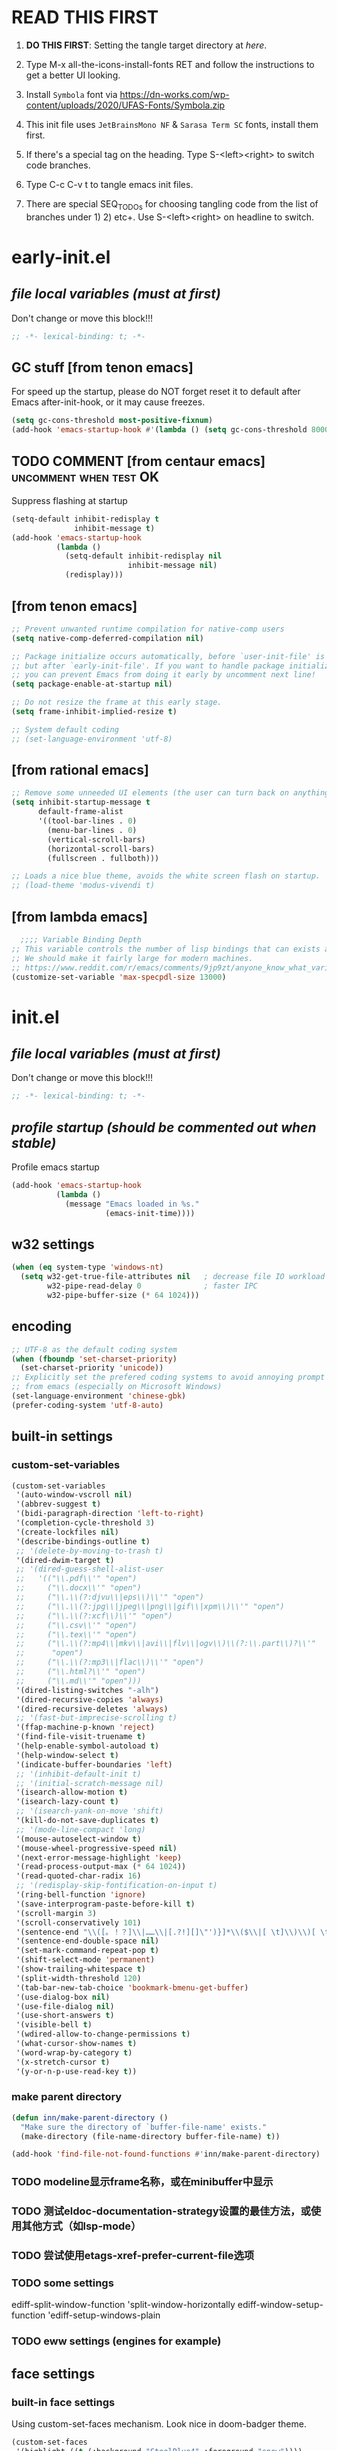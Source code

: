 #+STARTUP: overview num indent show2levels
#+TODO: TODO(t) DONE
#+TODO: VERBOSE-ON VERBOSE-OFF |
#+TODO: BASIC SUPER |
#+TODO: TAB-INSERT TAB-SELECT |

* *READ THIS FIRST*
:PROPERTIES:
:UNNUMBERED: t
:END:

1. *DO THIS FIRST*: Setting the tangle target directory at [[*buffer local variables (must be the last)][here]].

2. Type M-x all-the-icons-install-fonts RET and follow the instructions
   to get a better UI looking.

3. Install =Symbola= font via
   https://dn-works.com/wp-content/uploads/2020/UFAS-Fonts/Symbola.zip

4. This init file uses =JetBrainsMono NF= & =Sarasa Term SC= fonts,
   install them first.

5. If there's a special tag on the heading. Type S-<left><right> to
   switch code branches.

6. Type C-c C-v t to tangle emacs init files.

7. There are special SEQ_TODOs for choosing tangling code from the list
   of branches under 1) 2) etc+. Use S-<left><right> on headline to switch.
   

* early-init.el
:PROPERTIES:
:header-args: :tangle (concat tangle-dir (car (org-get-outline-path t t)))
:header-args+: :mkdirp yes
:header-args+: :comments no
:END:
** /file local variables (must at first)/
Don't change or move this block!!!
#+BEGIN_SRC emacs-lisp :comments no
  ;; -*- lexical-binding: t; -*-
#+END_SRC

** GC stuff [from tenon emacs]
For speed up the startup, please do NOT forget reset it to default
after Emacs after-init-hook, or it may cause freezes.
#+begin_src emacs-lisp
  (setq gc-cons-threshold most-positive-fixnum)
  (add-hook 'emacs-startup-hook #'(lambda () (setq gc-cons-threshold 800000)))
#+end_src

** TODO COMMENT [from centaur emacs] :uncomment:when:test:OK:
Suppress flashing at startup
#+begin_src emacs-lisp
  (setq-default inhibit-redisplay t
                inhibit-message t)
  (add-hook 'emacs-startup-hook
            (lambda ()
              (setq-default inhibit-redisplay nil
                            inhibit-message nil)
              (redisplay)))
#+end_src

** [from tenon emacs]
#+begin_src emacs-lisp
  ;; Prevent unwanted runtime compilation for native-comp users
  (setq native-comp-deferred-compilation nil)

  ;; Package initialize occurs automatically, before `user-init-file' is loaded
  ;; but after `early-init-file'. If you want to handle package initialization,
  ;; you can prevent Emacs from doing it early by uncomment next line!
  (setq package-enable-at-startup nil)

  ;; Do not resize the frame at this early stage.
  (setq frame-inhibit-implied-resize t)

  ;; System default coding
  ;; (set-language-environment 'utf-8)
#+end_src

** [from rational emacs]
#+begin_src emacs-lisp
  ;; Remove some unneeded UI elements (the user can turn back on anything they wish)
  (setq inhibit-startup-message t
        default-frame-alist
        '((tool-bar-lines . 0)
          (menu-bar-lines . 0)
          (vertical-scroll-bars)
          (horizontal-scroll-bars)
          (fullscreen . fullboth)))

  ;; Loads a nice blue theme, avoids the white screen flash on startup.
  ;; (load-theme 'modus-vivendi t)
  #+end_src

** [from lambda emacs]
#+begin_src emacs-lisp
    ;;;; Variable Binding Depth
  ;; This variable controls the number of lisp bindings that can exists at a time.
  ;; We should make it fairly large for modern machines.
  ;; https://www.reddit.com/r/emacs/comments/9jp9zt/anyone_know_what_variable_binding_depth_exceeds/
  (customize-set-variable 'max-specpdl-size 13000)
#+end_src

* init.el
:PROPERTIES:
:header-args: :tangle (concat tangle-dir (car (org-get-outline-path t t)))
:header-args+: :mkdirp yes
:header-args+: :comments no
:END:
** /file local variables (must at first)/
Don't change or move this block!!!
#+BEGIN_SRC emacs-lisp :comments no
  ;; -*- lexical-binding: t; -*-
#+END_SRC

** /profile startup (should be commented out when stable)/
Profile emacs startup
#+begin_src emacs-lisp
  (add-hook 'emacs-startup-hook
            (lambda ()
              (message "Emacs loaded in %s."
                       (emacs-init-time))))
#+end_src

** COMMENT native compile
#+begin_src emacs-lisp
  (when (and (>= emacs-major-version 28)
             (fboundp 'native-comp-available-p)
             (native-comp-available-p))
    (setq native-comp-async-report-warnings-errors nil)
    (setq package-native-compile t)
    (add-to-list 'native-comp-eln-load-path
                 (expand-file-name "eln-cache" user-emacs-directory)))
#+end_src

** COMMENT run server
Allow access from EMACSCLIENT_TRAMP
#+begin_src emacs-lisp
  (add-hook 'after-init-hook 'server-mode)
  ;; (add-hook 'after-init-hook
            ;; (lambda () (server-mode)))
#+end_src

** w32 settings
#+begin_src emacs-lisp
  (when (eq system-type 'windows-nt)
    (setq w32-get-true-file-attributes nil   ; decrease file IO workload
          w32-pipe-read-delay 0              ; faster IPC
          w32-pipe-buffer-size (* 64 1024)))
#+end_src

** encoding
#+begin_src emacs-lisp
  ;; UTF-8 as the default coding system
  (when (fboundp 'set-charset-priority)
    (set-charset-priority 'unicode))
  ;; Explicitly set the prefered coding systems to avoid annoying prompt
  ;; from emacs (especially on Microsoft Windows)
  (set-language-environment 'chinese-gbk)
  (prefer-coding-system 'utf-8-auto)
#+end_src

** built-in settings
*** custom-set-variables
#+BEGIN_SRC emacs-lisp
  (custom-set-variables
   '(auto-window-vscroll nil)
   '(abbrev-suggest t)
   '(bidi-paragraph-direction 'left-to-right)
   '(completion-cycle-threshold 3)
   '(create-lockfiles nil)
   '(describe-bindings-outline t)
   ;; '(delete-by-moving-to-trash t)
   '(dired-dwim-target t)
   ;; '(dired-guess-shell-alist-user
   ;;   '(("\\.pdf\\'" "open")
   ;;     ("\\.docx\\'" "open")
   ;;     ("\\.\\(?:djvu\\|eps\\)\\'" "open")
   ;;     ("\\.\\(?:jpg\\|jpeg\\|png\\|gif\\|xpm\\)\\'" "open")
   ;;     ("\\.\\(?:xcf\\)\\'" "open")
   ;;     ("\\.csv\\'" "open")
   ;;     ("\\.tex\\'" "open")
   ;;     ("\\.\\(?:mp4\\|mkv\\|avi\\|flv\\|ogv\\)\\(?:\\.part\\)?\\'"
   ;;      "open")
   ;;     ("\\.\\(?:mp3\\|flac\\)\\'" "open")
   ;;     ("\\.html?\\'" "open")
   ;;     ("\\.md\\'" "open")))
   '(dired-listing-switches "-alh")
   '(dired-recursive-copies 'always)
   '(dired-recursive-deletes 'always)
   ;; '(fast-but-imprecise-scrolling t)
   '(ffap-machine-p-known 'reject)
   '(find-file-visit-truename t)
   '(help-enable-symbol-autoload t)
   '(help-window-select t)
   '(indicate-buffer-boundaries 'left)
   ;; '(inhibit-default-init t)
   ;; '(initial-scratch-message nil)
   '(isearch-allow-motion t)
   '(isearch-lazy-count t)
   ;; '(isearch-yank-on-move 'shift)
   '(kill-do-not-save-duplicates t)
   ;; '(mode-line-compact 'long)
   '(mouse-autoselect-window t)
   '(mouse-wheel-progressive-speed nil)
   '(next-error-message-highlight 'keep)
   '(read-process-output-max (* 64 1024))
   '(read-quoted-char-radix 16)
   ;; '(redisplay-skip-fontification-on-input t)
   '(ring-bell-function 'ignore)
   '(save-interprogram-paste-before-kill t)
   '(scroll-margin 3)
   '(scroll-conservatively 101)
   '(sentence-end "\\([。！？]\\|……\\|[.?!][]\"')}]*\\($\\|[ \t]\\)\\)[ \t\n]*")
   '(sentence-end-double-space nil)
   '(set-mark-command-repeat-pop t)
   '(shift-select-mode 'permanent)
   '(show-trailing-whitespace t)
   '(split-width-threshold 120)
   '(tab-bar-new-tab-choice 'bookmark-bmenu-get-buffer)
   '(use-dialog-box nil)
   '(use-file-dialog nil)
   '(use-short-answers t)
   '(visible-bell t)
   '(wdired-allow-to-change-permissions t)
   '(what-cursor-show-names t)
   '(word-wrap-by-category t)
   '(x-stretch-cursor t)
   '(y-or-n-p-use-read-key t))
#+END_SRC
*** make parent directory
#+begin_src emacs-lisp
  (defun inn/make-parent-directory ()
    "Make sure the directory of `buffer-file-name' exists."
    (make-directory (file-name-directory buffer-file-name) t))

  (add-hook 'find-file-not-found-functions #'inn/make-parent-directory)
#+end_src
*** TODO modeline显示frame名称，或在minibuffer中显示

*** TODO 测试eldoc-documentation-strategy设置的最佳方法，或使用其他方式（如lsp-mode）

*** TODO 尝试使用etags-xref-prefer-current-file选项

*** TODO some settings
ediff-split-window-function 'split-window-horizontally
ediff-window-setup-function 'ediff-setup-windows-plain

*** TODO eww settings (engines for example)

** face settings
*** built-in face settings
Using custom-set-faces mechanism. Look nice in doom-badger theme.
#+BEGIN_SRC emacs-lisp
  (custom-set-faces
   '(highlight ((t (:background "SteelBlue4" :foreground "snow"))))
   '(trailing-whitespace ((t (:background "gray0")))))
#+END_SRC

*** TODO default & CJK font face settings [test for chinese & symbol fonts]
#+BEGIN_SRC emacs-lisp
  (set-face-attribute 'default nil :font "JetBrainsMono NF 12")
  (when (display-graphic-p)
    (setq face-font-rescale-alist `(("Sarasa Term SC" . 1)))
    (set-fontset-font t '(#x4e00 . #x9fff) "Sarasa Term SC")
    )
#+END_SRC

Backup settings.
#+begin_example emacs-lisp
    (dolist (charset '(kana han symbol cjk-misc bopomofo))
            (set-fontset-font (frame-parameter nil 'font) charset
                              (font-spec :family "Sarasa Term SC" :size 24)))
#+end_example

** key bindings
*** built-in function key bindings
#+BEGIN_SRC emacs-lisp
  (global-set-key (kbd "C-x k") #'kill-current-buffer)
  (global-set-key (kbd "C-M-<backspace>") #'backward-kill-sexp)
  ;; (global-set-key (kbd "C-x C-1") #'delete-windows-on)
  (global-set-key (kbd "C-x C-d") #'dired)
  (global-set-key (kbd "C-h C-k") #'describe-keymap)
  (global-set-key (kbd "M-o") #'other-window)
  (global-set-key (kbd "M-F") #'forward-to-word)
  (global-set-key (kbd "M-B") #'backward-to-word)
  (global-set-key (kbd "C-x v p") #'vc-push)
  (global-set-key (kbd "C-h K") #'describe-keymap)
  (global-set-key (kbd "M-Z") #'zap-to-char)
  (global-set-key (kbd "M-z") #'zap-up-to-char)
  (global-set-key (kbd "M-s M-f") #'project-find-file)
  (global-set-key (kbd "C-x C-f") #'find-file)
  (global-set-key (kbd "M-s f") #'find-lisp-find-dired)
  (global-set-key (kbd "C-'") #'goto-last-change)
  (global-set-key (kbd "C-\"") #'goto-last-change-reverse)
  (global-set-key [remap just-one-space] #'cycle-spacing)
  (global-set-key (kbd "C-`") #'previous-buffer)
  (global-set-key (kbd "C-<tab>") #'next-buffer)
  (global-set-key (kbd "M-u") 'upcase-dwim)
  (global-set-key (kbd "M-l") 'downcase-dwim)
  (global-set-key (kbd "M-c") 'capitalize-dwim)

  (defalias 'list-buffers 'ibuffer)
#+END_SRC

*** open org init file
using :noweb to call ORG-INIT-FILE library.
#+BEGIN_SRC emacs-lisp :noweb yes
  (defun inn/open-org-init-file()
    (interactive)
    (find-file "<<ORG-INIT-FILE()>>"))
  (global-set-key (kbd "M-<f2>") 'inn/open-org-init-file)
#+END_SRC

*** echo date time & battery status
#+begin_src emacs-lisp
  (defun inn/echo-time-battery()
    (interactive)
    (setq battery-string
          (let* ((data (and battery-status-function
                            (functionp battery-status-function)
                            (funcall battery-status-function)))
                 (state (or (cdr (assoc 66 data)) "ERR"))
                 (percentage (car (read-from-string (or (cdr (assq 112 data)) "ERR"))))
                 (valid-percentage? (and (numberp percentage)
                                         (>= percentage 0)
                                         (<= percentage 100)))
                 (icon (if valid-percentage? state "error"))
                 (text (if valid-percentage? (format "%d%%%%" percentage) "")))
            (concat " " text " battery-" icon)))
    (setq time-string
          (propertize (format-time-string "[%F %R]")
                      'face 'custom-state))
    (message (concat time-string battery-string)))
  (global-set-key (kbd "C-M-<f22>") 'inn/echo-time-battery)
#+end_src

*** open newline like vim
#+begin_src emacs-lisp
  (defun inn/newline-blow-point ()
    (interactive)
    (move-end-of-line 1)
    (newline-and-indent))
  (defun inn/newline-above-point ()
    (interactive)
    (move-beginning-of-line 1)
    (open-line 1))
  (global-set-key (kbd "C-S-o") #'inn/newline-blow-point)
  (global-set-key (kbd "C-o") #'inn/newline-above-point)
#+end_src

*** kill back to indentation
#+begin_src emacs-lisp
  (defun inn/kill-back-to-indentation ()
    "Kill from point back to the first non-whitespace character on the line."
    (interactive)
    (let ((prev-pos (point)))
      (back-to-indentation)
      (kill-region (point) prev-pos)))
  (global-set-key (kbd "C-S-k") #'inn/kill-back-to-indentation)
#+end_src

*** TODO COMMENT narrow or widen dwim
找不到bind-key*，真的需要这个功能吗？
From lambda-emacs.
#+begin_src emacs-lisp
  (defun inn/narrow-or-widen-dwim (p)
    "Widen if buffer is narrowed, narrow-dwim otherwise.
    Dwim means: region, org-src-block, org-subtree, markdown
    subtree, or defun, whichever applies first. Narrowing to
    org-src-block actually calls `org-edit-src-code'.

    With prefix P, don't widen, just narrow even if buffer
    is already narrowed."
    (interactive "P")
    (declare (interactive-only))
    (cond ((and (buffer-narrowed-p) (not p)) (widen))
          ((region-active-p)
           (narrow-to-region (region-beginning)
                             (region-end)))
          ((derived-mode-p 'org-mode)
           ;; `org-edit-src-code' is not a real narrowing
           ;; command. Remove this first conditional if
           ;; you don't want it.
           (cond ((ignore-errors (org-narrow-to-block) t))
                 (t (org-narrow-to-subtree))))
          (t (narrow-to-defun))))

  ;;bind this in the narrow keymap
  (require 'bind-key)
  (bind-key* "C-x n n" #'inn/narrow-or-widen-dwim narrow-map)
#+end_src

*** COMMENT isearch bindings
From purcel's.
#+begin_src emacs-lisp
  (defun inn/isearch-exit-other-end ()
    "Exit isearch, but at the other end of the search string.
  This is useful when followed by an immediate kill."
    (interactive)
    (isearch-exit)
    (goto-char isearch-other-end))

  (define-key isearch-mode-map (kbd "C-<return>" 'inn/isearch-exit-other-end)
#+end_src

*** TODO COMMENT web search region
考虑加入embark菜单
还有search-at-point功能
#+begin_src emacs-lisp
  (defun prelude-search (query-url prompt)
    "Open the search url constructed with the QUERY-URL.
  PROMPT sets the `read-string prompt."
    (browse-url
     (concat query-url
             (url-hexify-string
              (if mark-active
                  (buffer-substring (region-beginning) (region-end))
                (read-string prompt))))))

  (defmacro prelude-install-search-engine (search-engine-name search-engine-url search-engine-prompt)
    "Given some information regarding a search engine, install the interactive command to search through them"
    `(defun ,(intern (format "prelude-%s" search-engine-name)) ()
       ,(format "Search %s with a query or region if any." search-engine-name)
       (interactive)
       (prelude-search ,search-engine-url ,search-engine-prompt)))

  (prelude-install-search-engine "google"     "http://www.google.com/search?q="              "Google: ")
  (prelude-install-search-engine "youtube"    "http://www.youtube.com/results?search_query=" "Search YouTube: ")
  (prelude-install-search-engine "github"     "https://github.com/search?q="                 "Search GitHub: ")
  (prelude-install-search-engine "duckduckgo" "https://duckduckgo.com/?t=lm&q="              "Search DuckDuckGo: ")
#+end_src

** package settings
*** package initialize & load-path
#+BEGIN_SRC emacs-lisp
  (let ((default-directory (expand-file-name "elpa" user-emacs-directory)))
    (normal-top-level-add-subdirs-to-load-path))

  (setq package-archives '(("gnu"   . "http://mirrors.bfsu.edu.cn/elpa/gnu/")
                           ("melpa" . "http://mirrors.bfsu.edu.cn/elpa/melpa/")
                           ("Org" . "http://mirrors.bfsu.edu.cn/elpa/org/")
                           ("nongnu" . "http://mirrors.bfsu.edu.cn/elpa/nongnu/")))

  (setq package-check-signature nil)
  (require 'package)
  (unless (bound-and-true-p package--initialized)
    (package-initialize))
  (unless (package-installed-p 'use-package)
    (package-refresh-contents)
    (package-install 'use-package))
#+END_SRC

*** VERBOSE-OFF use-package
1) ~verbose-on with error catch & verbose~::
   #+HEADER: :tangle (if (string= "VERBOSE-ON" (org-get-todo-state)) (concat tangle-dir (car (org-get-outline-path t t))) "no")
   #+begin_src emacs-lisp
     (eval-and-compile
       ;; (add-to-list 'load-path "")
       (require 'use-package)
       (setq use-package-always-ensure t
             use-package-always-defer t
             use-package-minimum-reported-time 0
             use-package-enable-imenu-support t
             use-package-verbose 'debug))
   #+end_src

2) ~verbose-off quiet & fast~::
   #+HEADER: :tangle (if (string= "VERBOSE-OFF" (org-get-todo-state)) (concat tangle-dir (car (org-get-outline-path t t))) "no")
   #+begin_src emacs-lisp
     (eval-when-compile
       ;; (add-to-list 'load-path "")
       (require 'use-package)
       (setq use-package-always-ensure t
             use-package-always-defer t
             use-package-expand-minimally t))
   #+end_src
   
*** built-in packages
Don't forget to use ~:ensure nil~ code for built-in packages.
**** globally enabled modes
#+begin_src emacs-lisp
  ;; (add-hook 'text-mode-hook 'auto-fill-mode)
  (add-hook 'after-init-hook 'column-number-mode)
  (add-hook 'after-init-hook 'delete-selection-mode)
  (add-hook 'after-init-hook 'display-battery-mode)
  (add-hook 'after-init-hook 'dired-async-mode)
  ;; (add-hook 'after-init-hook 'electric-quote-mode)
  (add-hook 'after-init-hook 'electric-pair-mode)
  (add-hook 'after-init-hook 'global-goto-address-mode)
  (add-hook 'after-init-hook 'global-hl-line-mode)
  ;; (add-hook 'after-init-hook 'global-so-long-mode)
  (add-hook 'after-init-hook 'global-visual-line-mode)
  ;; (add-hook 'after-init-hook 'ibuffer-auto-mode)
  (add-hook 'after-init-hook 'line-number-mode)
  (add-hook 'after-init-hook 'save-place-mode)
  (add-hook 'after-init-hook 'size-indication-mode)
#+end_src

**** turn off blink-cursor
#+begin_src emacs-lisp
  (blink-cursor-mode -1)
#+end_src

**** time
#+begin_src emacs-lisp
  (setq display-time-string-forms
        '((propertize (format-time-string "[%F %R]")
                      'face 'dired-flagged)))
  (display-time-mode)
#+end_src

**** smooth scroll
***** pixel scroll
Makes mouse-wheel scroll a line smoothly.
#+begin_src emacs-lisp
  (use-package pixel-scroll
    :ensure nil
    :custom
    (pixel-scroll-precision-mode t)
    (pixel-scroll-precision-interpolate-page t)
    :config
    (pixel-scroll-mode 1))
#+end_src

***** TODO COMMENT [试试这个，可行就删除上面]good scroll
Implements smooth scrolling by pixel lines. It attempts to improve
upon `pixel-scroll-mode' by adding variable speed.
#+begin_src emacs-lisp
  (if (fboundp 'pixel-scroll-precision-mode)
      (pixel-scroll-precision-mode t)
    (use-package good-scroll
      :hook (after-init . good-scroll-mode)
      :bind (([remap next] . good-scroll-up-full-screen)
             ([remap prior] . good-scroll-down-full-screen))))
#+end_src

**** COMMENT autorevert
#+begin_src emacs-lisp
  (setq global-auto-revert-non-file-buffers t)
  (add-hook 'after-init-hook 'global-auto-revert-mode)
#+end_src

**** auto-save & backup
Centaur's settings.
#+begin_src emacs-lisp
  (use-package files
    :ensure nil
    :hook (after-init . auto-save-mode)
    :init
    ;; backups
    (setq backup-directory-alist
          `(("." . ,(concat user-emacs-directory "backups"))))
    ;; (let ((backup-dir (expand-file-name "backups" user-emacs-directory)))
    ;;   ;; Move backup file to `./backups'
    ;;   (setq backup-directory-alist `(("." . ,backup-dir)))
    ;;   ;; Makesure backup directory exist
    ;;   (when (not (file-exists-p backup-dir))
    ;;     (make-directory backup-dir t)))

    ;; auto save
    (setq auto-save-list-file-prefix
          (concat user-emacs-directory "auto-save-list/.saves-"))
    ;; (let ((auto-save-files-dir (concat user-emacs-directory "auto-save-files/")))
    ;;   (setq auto-save-file-name-transforms
    ;;         `((".*" ,auto-save-files-dir t)))
    ;;   (when (not (file-exists-p auto-save-files-dir))
    ;;     (make-directory auto-save-files-dir t)))
    ;; auto-save every file visiting buffer
    ;; see https://emacs.stackexchange.com/q/7729/11934
    (setq-default
     auto-save-default t
     ;; auto-save-timeout 30              ; number of seconds idle time before auto-save (default: 30)
     ;; auto-save-interval 300            ; number of keystrokes between auto-saves (default: 300)
     ;; auto-save-visited-mode t          ; auto save in place other than in auto-save files
     delete-auto-save-files t
     ;; kill-buffer-delete-auto-save-files t
     create-lockfiles nil)
    :config
    (setq
     ;; make-backup-files t               ; backup of a file the first time it is saved.
     ;; backup-by-copying t               ; don't clobber symlinks
     ;; version-control t                 ; version numbers for backup files
     delete-old-versions t             ; delete excess backup files silently
     kept-old-versions 0               ; oldest versions to keep when a new numbered backup is made
     kept-new-versions 3               ; newest versions to keep when a new numbered backup is made
     ;; vc-make-backup-files t            ; backup versioned files, which Emacs does not do by default
     )

    ;; put <full auto save function here>
    )
#+end_src

***** full auto save function
#+begin_example emacs-lisp
  (defun lem-full-auto-save ()
    (interactive)
    (save-excursion
      (dolist (buf (buffer-list))
        (set-buffer buf)
        (if (and (buffer-file-name) (buffer-modified-p))
            (basic-save-buffer)))))

  (add-hook 'auto-save-hook 'lem-full-auto-save)

  ;; Save all buffers after idle time
  (run-with-idle-timer 5 t (lambda () (lem-full-auto-save)))
  ;; Save on exit from insert state
  ;; (add-hook 'meow-insert-exit-hook #'lem-full-auto-save)
#+end_example

***** TODO backup-walker

**** desktop
Centaur's settings.
#+begin_src emacs-lisp
  (use-package desktop
    :ensure nil
    :bind (("<f5>" . desktop-save)
           ("<f6>" . desktop-read))
    :init
    (setq desktop-dirname             (concat user-emacs-directory "desktops")
          ;; desktop-base-file-name      "emacs.desktop"
          ;; desktop-base-lock-name      "lock"
          desktop-path                (list desktop-dirname)
          ;; desktop-save                'ask-if-new
          ;; desktop-files-not-to-save   (concat "^$" ".*magit$")
          desktop-restore-eager 4
          ;; desktop-load-locked-desktop t
          )
    ;; (when (not (file-exists-p desktop-dirname))
    ;;   (make-directory desktop-dirname t))
    ;; (setq desktop-buffers-not-to-save
    ;;       (concat "\\("
    ;;               "^nn\\.a[0-9]+\\|\\.log\\|(ftp)\\|^tags\\|^TAGS"
    ;;               "\\|\\.emacs.*\\|\\.diary\\|\\.newsrc-dribble\\|\\.bbdb"
    ;;               "\\)$"))
    ;; (desktop-save-mode 0)
    )
#+end_src

**** COMMENT time-stamp
#+begin_src emacs-lisp
  (use-package time-stamp
    :ensure nil
    :commands (time-stamp lem-time-stamp)
    :custom
    ;; (time-stamp-active t)          ; do enable time-stamps
    ;; (time-stamp-line-limit 10)     ; check first 10 buffer lines for Time-stamp:
    (time-stamp-format "Last modified on %Y-%02m%02d-%02H:%02M:%02S") ; date format
    :hook (before-save . time-stamp) ; update when saving
    :init
    (defun lem-time-stamp ()
      (interactive)
      (insert (concat  "Time-stamp: <"(format-time-string "%Y-%02m%02d-%02H:%02M:%02S")">"))))
#+end_src

**** COMMENT whitespace
#+begin_src emacs-lisp
  (setq whitespace-action
        '(report-on-bogus cleanup auto-cleanup))
  (whitespace-mode)
#+end_src

**** cua
#+begin_src emacs-lisp
  (use-package cua
    :ensure nil
    :custom
    (cua-enable-cua-keys nil)
    (cua-enable-modeline-indications t)
    :bind ("C-M-<return>" . cua-rectangle-mark-mode))
#+end_src

**** recentf
#+begin_src emacs-lisp
  (use-package recentf
    :ensure nil
    :hook (after-init . recentf-mode)
    :bind ("C-x f" . recentf-open-files))
#+end_src

***** COMMENT centaur settings
#+BEGIN_EXAMPLE emacs-lisp
(use-package recentf
  :ensure nil
  :bind (("C-x C-r" . recentf-open-files))
  :hook (after-init . recentf-mode)
  :init (setq recentf-max-saved-items 300
              recentf-exclude
              '("\\.?cache" ".cask" "url" "COMMIT_EDITMSG\\'" "bookmarks"
                "\\.\\(?:gz\\|gif\\|svg\\|png\\|jpe?g\\|bmp\\|xpm\\)$"
                "\\.?ido\\.last$" "\\.revive$" "/G?TAGS$" "/.elfeed/"
                "^/tmp/" "^/var/folders/.+$" "^/ssh:" "/persp-confs/"
                (lambda (file) (file-in-directory-p file package-user-dir))))
  :config
  (push (expand-file-name recentf-save-file) recentf-exclude)
  (add-to-list 'recentf-filename-handlers #'abbreviate-file-name))
#+END_EXAMPLE

**** winner
#+begin_src emacs-lisp
  (use-package winner
    :ensure nil
    :hook (after-init . winner-mode)
    :bind (("C-x C-/" . winner-undo)
           ("C-x C-?" . winner-redo))
    :custom (winner-boring-buffers '("*Completions*"
                                     "*Compile-Log*"
                                     "*inferior-lisp*"
                                     "*Fuzzy Completions*"
                                     "*Apropos*"
                                     "*Help*"
                                     "*cvs*"
                                     "*Buffer List*"
                                     "*Ibuffer*"
                                     "*esh command on file*")))
#+end_src

**** TODO COMMENT ibuffer
需要清理其他地方的配置
#+begin_src emacs-lisp
    ;;;; iBuffer
  ;; A better list of buffers
  (use-package ibuffer
    :ensure nil
    :commands (ibuffer)
    :custom
    (ibuffer-default-sorting-mode 'major-mode)
    (ibuffer-filter-group-name-face 'outline-1)
    (ibuffer-movement-cycle t)
    (ibuffer-old-time 12)
    (ibuffer-modified-char ?*)
    (ibuffer-read-only-char ?R)
    (ibuffer-marked-char ?➤)
    (ibuffer-locked-char ?L)
    (ibuffer-deletion-char ?🗙)
    (ibuffer-use-header-line nil)
    :config
    ;; Fix function for displaying groups
    (defun ibuffer-insert-filter-group (name display-name filter-string format bmarklist)
      (add-text-properties
       (point)
       (progn
         (insert display-name)
         (point))
       `(ibuffer-filter-group-name
         ,name
         font-lock-face ,ibuffer-filter-group-name-face
         keymap ,ibuffer-mode-filter-group-map
         mouse-face highlight
         help-echo ,(let ((echo '(if tooltip-mode
                                     "mouse-1: toggle marks in this group\nmouse-2: hide/show this filtering group"
                                   "mouse-1: toggle marks  mouse-2: hide/show")))
                      (if (> (length filter-string) 0)
                          `(concat ,filter-string
                                   (if tooltip-mode "\n" " ")
                                   ,echo)
                        echo))))
      (insert "\n")
      (when bmarklist
        (put-text-property
         (point)
         (progn
           (dolist (entry bmarklist)
             (ibuffer-insert-buffer-line (car entry) (cdr entry) format))
           (point))
         'ibuffer-filter-group
         name))))
#+end_src

#+begin_src emacs-lisp
  (use-package ibuffer
    :ensure nil
    :bind ("C-x C-b" . ibuffer)
    :init (setq ibuffer-filter-group-name-face '(:inherit (font-lock-string-face bold)))
    :config
    ;; Display icons for buffers
    (use-package all-the-icons-ibuffer
      :hook (ibuffer-mode . all-the-icons-ibuffer-mode)
      :init (setq all-the-icons-ibuffer-icon centaur-icon))

    (with-eval-after-load 'counsel
      (with-no-warnings
        (defun my-ibuffer-find-file ()
          (interactive)
          (let ((default-directory (let ((buf (ibuffer-current-buffer)))
                                     (if (buffer-live-p buf)
                                         (with-current-buffer buf
                                           default-directory)
                                       default-directory))))
            (counsel-find-file default-directory)))
        (advice-add #'ibuffer-find-file :override #'my-ibuffer-find-file))))
#+end_src

;; Group ibuffer's list by project root

**** TODO COMMENT reveal
#+begin_src emacs-lisp
  ;;;; Reveal Mode
  ;; Toggle uncloaking of invisible text near point, including folded org headlines (Reveal mode).
  (use-package reveal
    :ensure nil
    :defer 1
    :config
    (setq reveal-auto-hide nil)
    (global-reveal-mode))
#+end_src

**** TODO COMMENT dired
还需要清理前列关于dired和wdired的相关配置，使用M-s l搜索
#+begin_src emacs-lisp
  ;; Directory operations
  (use-package dired
    :ensure nil
    :bind (:map dired-mode-map
                ("C-c C-p" . wdired-change-to-wdired-mode))
    :config
    ;; Always delete and copy recursively
    (setq dired-recursive-deletes 'always
          dired-recursive-copies 'always)

    (when sys/macp
      ;; Suppress the warning: `ls does not support --dired'.
      (setq dired-use-ls-dired nil)

      (when (executable-find "gls")
        ;; Use GNU ls as `gls' from `coreutils' if available.
        (setq insert-directory-program "gls")))

    (when (or (and sys/macp (executable-find "gls"))
              (and (not sys/macp) (executable-find "ls")))
      ;; Using `insert-directory-program'
      (setq ls-lisp-use-insert-directory-program t)

      ;; Show directory first
      (setq dired-listing-switches "-alh --group-directories-first")

      ;; Quick sort dired buffers via hydra
      (use-package dired-quick-sort
        :bind (:map dired-mode-map
                    ("S" . hydra-dired-quick-sort/body))))

    ;; Show git info in dired
    (use-package dired-git-info
      :bind (:map dired-mode-map
                  (")" . dired-git-info-mode)))

    ;; Allow rsync from dired buffers
    (use-package dired-rsync
      :bind (:map dired-mode-map
                  ("C-c C-r" . dired-rsync)))

    ;; Colorful dired
    (use-package diredfl
      :hook (dired-mode . diredfl-mode))

    ;; Shows icons
    (use-package all-the-icons-dired
      :diminish
      :hook (dired-mode . (lambda ()
                            (when (icon-displayable-p)
                              (all-the-icons-dired-mode))))
      :init (setq all-the-icons-dired-monochrome nil)
      :config
      (with-no-warnings
        (defun my-all-the-icons-dired--refresh ()
          "Display the icons of files in a dired buffer."
          (all-the-icons-dired--remove-all-overlays)
          ;; NOTE: don't display icons it too many items
          (if (<= (count-lines (point-min) (point-max)) 1000)
              (save-excursion
                (goto-char (point-min))
                (while (not (eobp))
                  (when (dired-move-to-filename nil)
                    (let ((case-fold-search t))
                      (when-let* ((file (dired-get-filename 'relative 'noerror))
                                  (icon (if (file-directory-p file)
                                            (all-the-icons-icon-for-dir
                                             file
                                             :face 'all-the-icons-dired-dir-face
                                             :height 0.9
                                             :v-adjust all-the-icons-dired-v-adjust)
                                          (apply #'all-the-icons-icon-for-file
                                                 file
                                                 (append
                                                  '(:height 0.9)
                                                  `(:v-adjust ,all-the-icons-dired-v-adjust)
                                                  (when all-the-icons-dired-monochrome
                                                    `(:face ,(face-at-point))))))))
                        (if (member file '("." ".."))
                            (all-the-icons-dired--add-overlay (dired-move-to-filename) "   \t")
                          (all-the-icons-dired--add-overlay (dired-move-to-filename) (concat " " icon "\t"))))))
                  (forward-line 1)))
            (message "Not display icons because of too many items.")))
        (advice-add #'all-the-icons-dired--refresh :override #'my-all-the-icons-dired--refresh)))

    ;; Extra Dired functionality
    (use-package dired-aux :ensure nil)
    (use-package dired-x
      :ensure nil
      :demand t
      :config
      (let ((cmd (cond (sys/mac-x-p "open")
                       (sys/linux-x-p "xdg-open")
                       (sys/win32p "start")
                       (t ""))))
        (setq dired-guess-shell-alist-user
              `(("\\.pdf\\'" ,cmd)
                ("\\.docx\\'" ,cmd)
                ("\\.\\(?:djvu\\|eps\\)\\'" ,cmd)
                ("\\.\\(?:jpg\\|jpeg\\|png\\|gif\\|xpm\\)\\'" ,cmd)
                ("\\.\\(?:xcf\\)\\'" ,cmd)
                ("\\.csv\\'" ,cmd)
                ("\\.tex\\'" ,cmd)
                ("\\.\\(?:mp4\\|mkv\\|avi\\|flv\\|rm\\|rmvb\\|ogv\\)\\(?:\\.part\\)?\\'" ,cmd)
                ("\\.\\(?:mp3\\|flac\\)\\'" ,cmd)
                ("\\.html?\\'" ,cmd)
                ("\\.md\\'" ,cmd))))

      (setq dired-omit-files
            (concat dired-omit-files
                    "\\|^.DS_Store$\\|^.projectile$\\|^.git*\\|^.svn$\\|^.vscode$\\|\\.js\\.meta$\\|\\.meta$\\|\\.elc$\\|^.emacs.*"))))

  ;; `find-dired' alternative using `fd'
  (when (executable-find "fd")
    (use-package fd-dired))

  (provide 'init-dired)

  ;;;;;;;;;;;;;;;;;;;;;;;;;;;;;;;;;;;;;;;;;;;;;;;;;;;;;;;;;;;;;;;;;;;;;;
  ;;; init-dired.el ends here
#+end_src

*** system
**** gcmh
Garbage Collector Magic Hack
#+begin_src emacs-lisp
  (use-package gcmh
    :hook (emacs-startup . gcmh-mode)
    :custom
    (gcmh-idle-delay 'auto)
    (gcmh-auto-idle-delay-factor 10)
    (gcmh-high-cons-threshold #x1000000)) ; 16MB
#+end_src

**** restart-emacs
Provides a simple command to restart Emacs from within Emacs.
#+begin_src emacs-lisp
  ;; Versions of Emacs lower than 29 don't have a restart command, so add that.
  (use-package restart-emacs
    :when (version< emacs-version "29")
    :commands restart-emacs)
#+end_src

*** appearances
**** theme
After code is a list of good looking themes, use one of them.
#+BEGIN_SRC emacs-lisp
  (use-package doom-themes
    :custom
    (doom-themes-enable-bold t)
    (doom-themes-enable-italic t)
    :init
    (load-theme 'doom-badger t)
    (doom-themes-org-config))
#+END_SRC

***** COMMENT good doom-themes list
- doom-badger
- doom-gruvbox
- doom-material-dark
- doom-monokai-machine
- doom-monokai-octagon
- doom-monokai-spectrum
- doom-moonlight
- doom-nord
- doom-oceanic-next
- doom-old-hope
- doom-wilmersdorf

***** COMMENT doom-themes config example
#+BEGIN_EXAMPLE emacs-lisp
  ;; Enable flashing mode-line on errors
  (doom-themes-visual-bell-config)
  ;; Enable custom neotree theme (all-the-icons must be installed!)
  (doom-themes-neotree-config)
  ;; or for treemacs users
  (setq doom-themes-treemacs-theme "doom-atom") ; use "doom-colors" for less minimal icon theme
  (doom-themes-treemacs-config)
  ;; Corrects (and improves) org-mode's native fontification.
  (doom-themes-org-config))
#+END_EXAMPLE

**** modeline
Modeline derived from DOOM emacs.
#+BEGIN_SRC emacs-lisp
  (use-package doom-modeline
    :hook (after-init . doom-modeline-mode)
    :custom
    (doom-modeline-hud t)
    (doom-modeline-buffer-file-name-style 'truncate-except-project)
    (doom-modeline-gnus nil)
    (doom-modeline-irc nil)
    (doom-modeline-modal-icon nil)
    (doom-modeline-bar-width 6))
#+END_SRC

***** doom-modeline config example
#+BEGIN_EXAMPLE emacs-lisp
  ;; If non-nil, cause imenu to see `doom-modeline' declarations.
  ;; This is done by adjusting `lisp-imenu-generic-expression' to
  ;; include support for finding `doom-modeline-def-*' forms.
  ;; Must be set before loading doom-modeline.
  (setq doom-modeline-support-imenu t)
  ;; How tall the mode-line should be. It's only respected in GUI.
  ;; If the actual char height is larger, it respects the actual height.
  (setq doom-modeline-height 25)
  ;; How wide the mode-line bar should be. It's only respected in GUI.
  (setq doom-modeline-bar-width 4)
  ;; Whether to use hud instead of default bar. It's only respected in GUI.
  (setq doom-modeline-hud nil)
  ;; The limit of the window width.
  ;; If `window-width' is smaller than the limit, some information won't be
  ;; displayed. It can be an integer or a float number. `nil' means no limit.
  (setq doom-modeline-window-width-limit 0.25)
  ;; How to detect the project root.
  ;; nil means to use `default-directory'.
  ;; The project management packages have some issues on detecting project root.
  ;; e.g. `projectile' doesn't handle symlink folders well, while `project' is unable
  ;; to hanle sub-projects.
  ;; You can specify one if you encounter the issue.
  (setq doom-modeline-project-detection 'auto)
  ;; Determines the style used by `doom-modeline-buffer-file-name'.
  ;;
  ;; Given ~/Projects/FOSS/emacs/lisp/comint.el
  ;;   auto => emacs/lisp/comint.el (in a project) or comint.el
  ;;   truncate-upto-project => ~/P/F/emacs/lisp/comint.el
  ;;   truncate-from-project => ~/Projects/FOSS/emacs/l/comint.el
  ;;   truncate-with-project => emacs/l/comint.el
  ;;   truncate-except-project => ~/P/F/emacs/l/comint.el
  ;;   truncate-upto-root => ~/P/F/e/lisp/comint.el
  ;;   truncate-all => ~/P/F/e/l/comint.el
  ;;   truncate-nil => ~/Projects/FOSS/emacs/lisp/comint.el
  ;;   relative-from-project => emacs/lisp/comint.el
  ;;   relative-to-project => lisp/comint.el
  ;;   file-name => comint.el
  ;;   buffer-name => comint.el<2> (uniquify buffer name)
  ;;
  ;; If you are experiencing the laggy issue, especially while editing remote files
  ;; with tramp, please try `file-name' style.
  ;; Please refer to https://github.com/bbatsov/projectile/issues/657.
  (setq doom-modeline-buffer-file-name-style 'auto)
  ;; Whether display icons in the mode-line.
  ;; While using the server mode in GUI, should set the value explicitly.
  (setq doom-modeline-icon (display-graphic-p))
  ;; Whether display the icon for `major-mode'. It respects `doom-modeline-icon'.
  (setq doom-modeline-major-mode-icon t)
  ;; Whether display the colorful icon for `major-mode'.
  ;; It respects `all-the-icons-color-icons'.
  (setq doom-modeline-major-mode-color-icon t)
  ;; Whether display the icon for the buffer state. It respects `doom-modeline-icon'.
  (setq doom-modeline-buffer-state-icon t)
  ;; Whether display the modification icon for the buffer.
  ;; It respects `doom-modeline-icon' and `doom-modeline-buffer-state-icon'.
  (setq doom-modeline-buffer-modification-icon t)
  ;; Whether to use unicode as a fallback (instead of ASCII) when not using icons.
  (setq doom-modeline-unicode-fallback nil)
  ;; Whether display the buffer name.
  (setq doom-modeline-buffer-name t)
  ;; Whether display the minor modes in the mode-line.
  (setq doom-modeline-minor-modes nil)
  ;; If non-nil, a word count will be added to the selection-info modeline segment.
  (setq doom-modeline-enable-word-count nil)
  ;; Major modes in which to display word count continuously.
  ;; Also applies to any derived modes. Respects `doom-modeline-enable-word-count'.
  ;; If it brings the sluggish issue, disable `doom-modeline-enable-word-count' or
  ;; remove the modes from `doom-modeline-continuous-word-count-modes'.
  (setq doom-modeline-continuous-word-count-modes '(markdown-mode gfm-mode org-mode))
  ;; Whether display the buffer encoding.
  (setq doom-modeline-buffer-encoding t)
  ;; Whether display the indentation information.
  (setq doom-modeline-indent-info nil)
  ;; If non-nil, only display one number for checker information if applicable.
  (setq doom-modeline-checker-simple-format t)
  ;; The maximum number displayed for notifications.
  (setq doom-modeline-number-limit 99)
  ;; The maximum displayed length of the branch name of version control.
  (setq doom-modeline-vcs-max-length 12)
  ;; Whether display the workspace name. Non-nil to display in the mode-line.
  (setq doom-modeline-workspace-name t)
  ;; Whether display the perspective name. Non-nil to display in the mode-line.
  (setq doom-modeline-persp-name t)
  ;; If non nil the default perspective name is displayed in the mode-line.
  (setq doom-modeline-display-default-persp-name nil)
  ;; If non nil the perspective name is displayed alongside a folder icon.
  (setq doom-modeline-persp-icon t)
  ;; Whether display the `lsp' state. Non-nil to display in the mode-line.
  (setq doom-modeline-lsp t)
  ;; Whether display the GitHub notifications. It requires `ghub' package.
  (setq doom-modeline-github nil)
  ;; The interval of checking GitHub.
  (setq doom-modeline-github-interval (* 30 60))
  ;; Whether display the modal state icon.
  ;; Including `evil', `overwrite', `god', `ryo' and `xah-fly-keys', etc.
  (setq doom-modeline-modal-icon t)
  ;; Whether display the mu4e notifications. It requires `mu4e-alert' package.
  (setq doom-modeline-mu4e nil)
  ;; also enable the start of mu4e-alert
  (mu4e-alert-enable-mode-line-display)
  ;; Whether display the gnus notifications.
  (setq doom-modeline-gnus t)
  ;; Whether gnus should automatically be updated and how often (set to 0 or smaller than 0 to disable)
  (setq doom-modeline-gnus-timer 2)
  ;; Wheter groups should be excludede when gnus automatically being updated.
  (setq doom-modeline-gnus-excluded-groups '("dummy.group"))
  ;; Whether display the IRC notifications. It requires `circe' or `erc' package.
  (setq doom-modeline-irc t)
  ;; Function to stylize the irc buffer names.
  (setq doom-modeline-irc-stylize 'identity)
  ;; Whether display the environment version.
  (setq doom-modeline-env-version t)
  ;; Or for individual languages
  (setq doom-modeline-env-enable-python t)
  (setq doom-modeline-env-enable-ruby t)
  (setq doom-modeline-env-enable-perl t)
  (setq doom-modeline-env-enable-go t)
  (setq doom-modeline-env-enable-elixir t)
  (setq doom-modeline-env-enable-rust t)
  ;; Change the executables to use for the language version string
  (setq doom-modeline-env-python-executable "python") ; or `python-shell-interpreter'
  (setq doom-modeline-env-ruby-executable "ruby")
  (setq doom-modeline-env-perl-executable "perl")
  (setq doom-modeline-env-go-executable "go")
  (setq doom-modeline-env-elixir-executable "iex")
  (setq doom-modeline-env-rust-executable "rustc")
  ;; What to display as the version while a new one is being loaded
  (setq doom-modeline-env-load-string "...")
  ;; Hooks that run before/after the modeline version string is updated
  (setq doom-modeline-before-update-env-hook nil)
  (setq doom-modeline-after-update-env-hook nil)
#+END_EXAMPLE

**** shell
***** shell-pop
Helps you to use shell easily on Emacs. Only one key action to work.
#+begin_src emacs-lisp
  (use-package shell-pop
    :bind ("<f2>" . shell-pop)
    :custom
    (shell-pop-shell-type '("eshell" "*eshell*" (lambda nil (eshell))))
    (shell-pop-window-position "full")
    (shell-pop-autocd-to-working-dir nil))
#+end_src

***** eshell & extensions
****** eshell
https://www.masteringemacs.org/article/complete-guide-mastering-eshell
Eshell is an elisp shell. It has its own configuration parameters,
distinct from those of shell or ansi-terminal.
#+begin_src emacs-lisp
  (use-package eshell
    :ensure nil
    :commands eshell
    :bind ("C-<f2>" . project-eshell)
    :custom
    (eshell-buffer-shorthand t)
    (eshell-cmpl-ignore-case t)
    (eshell-error-if-no-glob t)
    (eshell-glob-case-insensitive t)
    (eshell-scroll-to-bottom-on-input 'all)
    (eshell-scroll-to-bottom-on-output 'all)
    ;; (eshell-list-files-after-cd t)
    (eshell-visual-commands '("vi" "screen" "top" "less" "more" "lazygit" "htop"))
    (eshell-visual-subcommands '(("git" "log" "diff" "show")))
    :config
    ;;;; Clear Eshell
    ;; Make eshell act like a standard unix terminal.
    (defun eshell-clear-buffer ()
      "Clear terminal"
      (interactive)
      (let ((inhibit-read-only t))
        (erase-buffer)
        (eshell-send-input)))

    (add-hook 'eshell-mode-hook
              #'(lambda()
                  (local-set-key (kbd "C-l") 'eshell-clear-buffer))))
#+end_src

#+begin_example emacs-lisp
  (use-package eshell
    :ensure nil
    :defines eshell-prompt-function
    :functions eshell/alias
    :hook (eshell-mode . (lambda ()
                           (bind-key "C-l" 'eshell/clear eshell-mode-map)
                           ;; Aliases
                           (eshell/alias "f" "find-file $1")
                           (eshell/alias "fo" "find-file-other-window $1")
                           (eshell/alias "d" "dired $1")
                           (eshell/alias "l" "ls -lFh")
                           (eshell/alias "ll" "ls -l")
                           (eshell/alias "la" "ls -lAFh")
                           (eshell/alias "lr" "ls -tRFh")
                           (eshell/alias "lrt" "ls -lFcrt")
                           (eshell/alias "lsa" "ls -lah")
                           (eshell/alias "lt" "ls -ltFh")))
    :config
    (with-no-warnings
      (defun eshell/clear ()
        "Clear the eshell buffer."
        (interactive)
        (let ((inhibit-read-only t))
          (erase-buffer)
          (eshell-send-input)))

      (defun eshell/emacs (&rest args)
        "Open a file (ARGS) in Emacs.  Some habits die hard."
        (if (null args)
            ;; If I just ran "emacs", I probably expect to be launching
            ;; Emacs, which is rather silly since I'm already in Emacs.
            ;; So just pretend to do what I ask.
            (bury-buffer)
          ;; We have to expand the file names or else naming a directory in an
          ;; argument causes later arguments to be looked for in that directory,
          ;; not the starting directory
          (mapc #'find-file (mapcar #'expand-file-name (flatten-tree (reverse args))))))
      (defalias 'eshell/e #'eshell/emacs)
      (defalias 'eshell/ec #'eshell/emacs)

      (defun eshell/ebc (&rest args)
        "Compile a file (ARGS) in Emacs. Use `compile' to do background make."
        (if (eshell-interactive-output-p)
            (let ((compilation-process-setup-function
                   (list 'lambda nil
                         (list 'setq 'process-environment
                               (list 'quote (eshell-copy-environment))))))
              (compile (eshell-flatten-and-stringify args))
              (pop-to-buffer compilation-last-buffer))
          (throw 'eshell-replace-command
                 (let ((l (eshell-stringify-list (flatten-tree args))))
                   (eshell-parse-command (car l) (cdr l))))))
      (put 'eshell/ebc 'eshell-no-numeric-conversions t)

      (defun eshell-view-file (file)
        "View FILE.  A version of `view-file' which properly rets the eshell prompt."
        (interactive "fView file: ")
        (unless (file-exists-p file) (error "%s does not exist" file))
        (let ((buffer (find-file-noselect file)))
          (if (eq (get (buffer-local-value 'major-mode buffer) 'mode-class)
                  'special)
              (progn
                (switch-to-buffer buffer)
                (message "Not using View mode because the major mode is special"))
            (let ((undo-window (list (window-buffer) (window-start)
                                     (+ (window-point)
                                        (length (funcall eshell-prompt-function))))))
              (switch-to-buffer buffer)
              (view-mode-enter (cons (selected-window) (cons nil undo-window))
                               'kill-buffer)))))

      (defun eshell/less (&rest args)
        "Invoke `view-file' on a file (ARGS).

  \"less +42 foo\" will go to line 42 in the buffer for foo."
        (while args
          (if (string-match "\\`\\+\\([0-9]+\\)\\'" (car args))
              (let* ((line (string-to-number (match-string 1 (pop args))))
                     (file (pop args)))
                (eshell-view-file file)
                (forward-line line))
            (eshell-view-file (pop args)))))
      (defalias 'eshell/more #'eshell/less))

    ;;  Display extra information for prompt
    (use-package eshell-prompt-extras
      :after esh-opt
      :defines eshell-highlight-prompt
      :commands (epe-theme-lambda epe-theme-dakrone epe-theme-pipeline)
      :init (setq eshell-highlight-prompt nil
                  eshell-prompt-function #'epe-theme-lambda))

    ;; Fish-like history autosuggestions
    (use-package esh-autosuggest
      :defines ivy-display-functions-alist
      :bind (:map eshell-mode-map
                  ([remap eshell-pcomplete] . completion-at-point))
      :hook ((eshell-mode . esh-autosuggest-mode)
             (eshell-mode . eshell-setup-ivy-completion))
      :init (defun eshell-setup-ivy-completion ()
              "Setup `ivy' completion in `eshell'."
              (setq-local ivy-display-functions-alist
                          (remq (assoc 'ivy-completion-in-region
                                       ivy-display-functions-alist)
                                ivy-display-functions-alist))))

    ;; `eldoc' support
    (use-package esh-help
      :init (setup-esh-help-eldoc))

    ;; `cd' to frequent directory in `eshell'
    (use-package eshell-z
      :hook (eshell-mode . (lambda () (require 'eshell-z)))))
#+end_example

****** COMMENT eshell custom prompt
From lambda emacs.
A nicer eshell prompt
https://gist.github.com/ekaschalk/f0ac91c406ad99e53bb97752683811a5
with some useful discussion of how it was put together
http://www.modernemacs.com/post/custom-eshell/ 
#+begin_src emacs-lisp
  (with-eval-after-load 'eshell
    (require 'dash)
    (require 's)

    (defmacro with-face (STR &rest PROPS)
      "Return STR propertized with PROPS."
      `(propertize ,STR 'face (list ,@PROPS)))

    (defmacro esh-section (NAME ICON FORM &rest PROPS)
      "Build eshell section NAME with ICON prepended to evaled FORM with PROPS."
      `(setq ,NAME
             (lambda () (when ,FORM
                          (-> ,ICON
                              (concat esh-section-delim ,FORM)
                              (with-face ,@PROPS))))))

    (defun esh-acc (acc x)
      "Accumulator for evaluating and concatenating esh-sections."
      (--if-let (funcall x)
          (if (s-blank? acc)
              it
            (concat acc esh-sep it))
        acc))

    (defun esh-prompt-func ()
      "Build `eshell-prompt-function'"
      (concat esh-header
              (-reduce-from 'esh-acc "" eshell-funcs)
              "\n"
              eshell-prompt-string))

    (esh-section esh-dir
                 "\xf07c"  ;  (faicon folder)
                 (abbreviate-file-name (eshell/pwd))
                 '(:foreground "#268bd2" :underline t))

    (esh-section esh-git
                 "\xe907"  ;  (git icon)
                 (with-eval-after-load 'magit
                   (magit-get-current-branch))
                 '(:foreground "#b58900"))

    (esh-section esh-python
                 "\xe928"  ;  (python icon)
                 (with-eval-after-load "virtualenvwrapper"
                   venv-current-name))

    (esh-section esh-clock
                 "\xf017"  ;  (clock icon)
                 (format-time-string "%H:%M" (current-time))
                 '(:foreground "forest green"))

    ;; Below I implement a "prompt number" section
    (setq esh-prompt-num 0)
    (add-hook 'eshell-exit-hook (lambda () (setq esh-prompt-num 0)))
    (advice-add 'eshell-send-input :before
                (lambda (&rest args) (setq esh-prompt-num (cl-incf esh-prompt-num))))

    (esh-section esh-num
                 "\xf0c9"  ;  (list icon)
                 (number-to-string esh-prompt-num)
                 '(:foreground "brown"))

    ;; Separator between esh-sections
    (setq esh-sep " | ")  ; or "  "

    ;; Separator between an esh-section icon and form
    (setq esh-section-delim " ")

    ;; Eshell prompt header
    (setq esh-header "\n┌─")  ; or "\n "

    ;; Eshell prompt regexp and string. Unless you are varying the prompt by eg.
    ;; your login, these can be the same.
    (setq eshell-prompt-regexp "^└─>> ") ;; note the '^' to get regex working right
    (setq eshell-prompt-string "└─>> ")

    ;; Choose which eshell-funcs to enable
    (setq eshell-funcs (list esh-dir esh-git esh-python esh-clock esh-num))

    ;; Enable the new eshell prompt
    (setq eshell-prompt-function 'esh-prompt-func))
#+end_src

****** COMMENT eshell magit
From lambda emacs.
#+begin_src emacs-lisp
  ;; Eshell Magit
  (defun eshell/magit ()
    "Function to open magit-status for the current directory"
    (interactive)
    (require 'magit)
    (magit-status-setup-buffer default-directory)
    nil)
#+end_src

****** COMMENT em-smart
#+begin_src emacs-lisp
  (use-package em-smart
    :ensure nil
    :hook (eshell-mode . eshell-smart-initialize)
    :custom
    ;; (eshell-review-quick-commands nil)
    ;; (eshell-smart-space-goes-to-end t)
    (eshell-where-to-jump 'after))
#+end_src

****** capf-autosuggest
Capf-autosuggest lets you preview the most recent matching history
element.
#+begin_src emacs-lisp
  (use-package capf-autosuggest
    :hook (eshell-mode . capf-autosuggest-mode))
#+end_src

****** COMMENT esh-help (need manpage)
This library adds the following help functions and support for Eshell:
- run-help function inspired by Zsh
- eldoc support
#+begin_src emacs-lisp
  (use-package esh-help
    :after eshell
    :demand
    :config (setup-esh-help-eldoc))
#+end_src

****** eshell-z
It keeps track of where you have been and how many commands you invoke
there, and provides a convenient way to jump to the directories you
actually use.
#+begin_src emacs-lisp
  (use-package eshell-z
    :after eshell
    :demand)
#+end_src

****** eshell-fringe-status
Quickly navigating to a specific parent directory in eshell.
#+begin_src emacs-lisp
  (use-package eshell-fringe-status
    :hook (eshell-mode . eshell-fringe-status-mode))
#+end_src

****** eshell-bookmark
Integrating eshell with bookmark.el.
#+begin_src emacs-lisp
  (use-package eshell-bookmark
    :hook (eshell-mode . eshell-bookmark-setup))
#+end_src

****** eshell-syntax-highlighting
Adds syntax highlighting to the Emacs Eshell.
#+begin_src emacs-lisp
  (use-package eshell-syntax-highlighting
    :after eshell
    :demand
    :config
    ;; Enable in all Eshell buffers.
    (eshell-syntax-highlighting-global-mode))
#+end_src

****** COMMENT eshell-info-banner
A utility for creating an informative banner.
#+begin_src emacs-lisp
  (use-package eshell-info-banner
    :hook (eshell-banner-load . eshell-info-banner-update-banner))
#+end_src

****** COMMENT eshell-prompt-extras
#+begin_src emacs-lisp
  (use-package eshell-prompt-extras
    :after esh-opt
    :demand
    :custom
    (eshell-highlight-prompt nil)
    (eshell-prompt-function 'epe-theme-lambda))
#+end_src

****** TODO COMMENT exec-path-from-shell (under linux or macos)
Environment
#+begin_src emacs-lisp
  (when (or sys/mac-x-p sys/linux-x-p (daemonp))
    (use-package exec-path-from-shell
      :init (exec-path-from-shell-initialize)))
#+end_src

**** TODO COMMENT avy
#+begin_src emacs-lisp
  ;; Jump to things in Emacs tree-style
  (use-package avy
    :bind (("C-:"   . avy-goto-char)
           ("C-'"   . avy-goto-char-2)
           ("M-g f" . avy-goto-line)
           ("M-g w" . avy-goto-word-1)
           ("M-g e" . avy-goto-word-0))
    :hook (after-init . avy-setup-default)
    :config (setq avy-all-windows nil
                  avy-all-windows-alt t
                  avy-background t
                  avy-style 'pre))

  ;; Kill text between the point and the character CHAR
  (use-package avy-zap
    :bind (("M-z" . avy-zap-to-char-dwim)
           ("M-Z" . avy-zap-up-to-char-dwim)))

  ;; Quickly follow links
  (use-package ace-link
    :defines (org-mode-map
              gnus-summary-mode-map
              gnus-article-mode-map
              ert-results-mode-map
              paradox-menu-mode-map
              elfeed-show-mode-map)
    :bind ("M-o" . ace-link-addr)
    :hook (after-init . ace-link-setup-default)
    :config
    (with-eval-after-load 'org
      (bind-key "M-o" #'ace-link-org org-mode-map))

    (with-eval-after-load 'gnus
      (bind-keys
       :map gnus-summary-mode-map
       ("M-o" . ace-link-gnus)
       :map gnus-article-mode-map
       ("M-o" . ace-link-gnus)))

    (with-eval-after-load 'ert
      (bind-key "o" #'ace-link-help ert-results-mode-map))

    (bind-keys
     :map package-menu-mode-map
     ("o" . ace-link-help)
     :map process-menu-mode-map
     ("o" . ace-link-help))
    (with-eval-after-load 'paradox
      (bind-key "o" #'ace-link-help paradox-menu-mode-map))

    (with-eval-after-load 'elfeed
      (bind-key "o" #'ace-link elfeed-show-mode-map)))

  ;; Jump to Chinese characters
  (use-package ace-pinyin
    :diminish
    :hook (after-init . ace-pinyin-global-mode))
#+end_src

**** TODO COMMENT popwin
#+begin_src emacs-lisp
  ;; popwin
  (use-package popwin
    :hook (after-init . popwin-mode))
#+end_src

(with-eval-after-load 'popwin
(progn
(push '(occur-mode :position right :width 100) popwin:special-display-config)
(push '(grep-mode :position right :width 100) popwin:special-display-config)
(push '(special-mode :position right :width 100) popwin:special-display-config)))

**** TODO COMMENT anzu | visual-regexp
#+begin_src emacs-lisp
  ;; Show number of matches in mode-line while searching
  (use-package anzu
    :bind (([remap query-replace] . anzu-query-replace)
           ([remap query-replace-regexp] . anzu-query-replace-regexp)
           :map isearch-mode-map
           ([remap isearch-query-replace] . anzu-isearch-query-replace)
           ([remap isearch-query-replace-regexp] . anzu-isearch-query-replace-regexp))
    :hook (after-init . global-anzu-mode))
#+end_src

**** TODO font-lock+

**** TODO COMMENT dimmer
#+begin_src emacs-lisp
  ;;;; Dim inactive windows
  (use-package dimmer
    :hook (after-init . dimmer-mode)
    :custom
    (dimmer-prevent-dimming-predicates '(window-minibuffer-p))
    (dimmer-fraction 0.5)
    (dimmer-adjustment-mode :foreground)
    (dimmer-use-colorspace :rgb)
    (dimmer-watch-frame-focus-events nil)
    :config
    (dimmer-configure-which-key)
    (dimmer-configure-hydra)
    (dimmer-configure-magit)
    (dimmer-configure-posframe)
    (dimmer-configure-vertico))

  (defun dimmer-configure-vertico ()
    "Convenience settings for Dimmer & Vertico users."
    (with-no-warnings
      (add-to-list
       'dimmer-buffer-exclusion-regexps "^ \\*Vertico\\*$")))
#+end_src

**** TODO COMMENT svg-tag-mode
#+begin_src emacs-lisp
  ;;;; SVG Library (For Tags/Labels/etc.)
    ;;; SVG Tag Mode
  (use-package svg-tag-mode
    :when (image-type-available-p 'svg)
    :straight (:type git :host github :repo "rougier/svg-tag-mode")
    :hook (prog-mode . svg-tag-mode)
    :config
    (setq svg-tag-tags
          '(;; Replaces any occurence of :XXX: with a dynamic SVG tag displaying XXX
            ("\\(:[A-Z]+:\\)" . ((lambda (tag)
                                   (svg-tag-make tag :face 'success :inverse t :beg 1 :end -1))))
            ;; other tags
            ("DONE:"  . ((lambda (tag) (svg-tag-make "DONE:"  :face 'fringe  :inverse t ))))
            ("FIXME:" . ((lambda (tag) (svg-tag-make "FIXME:" :face 'error :inverse t))))
            ("HACK:"  . ((lambda (tag) (svg-tag-make "HACK:"  :face 'warning :inverse t))))
            ("NOTE:"  . ((lambda (tag) (svg-tag-make "NOTE:"  :face 'warning :inverse t))))
            ("TODO:"  . ((lambda (tag) (svg-tag-make "TODO:"  :face 'warning :inverse t)))))))
#+end_src

**** TODO COMMENT hl-line+
#+begin_src emacs-lisp
  ;;;; Highlight
  ;;;;; Highlight Lines
  ;; Highlight lines. You can toggle this off
  (use-package hl-line+
    :straight t
    :defer 1
    :hook
    ;; https://tech.toryanderson.com/2021/09/24/replacing-beacon.el-with-hl-line-flash/
    (window-scroll-functions . hl-line-flash)
    (focus-in . hl-line-flash)
    (post-command . hl-line-flash)
    :custom-face
    ;; subtle highlighting
    (hl-line ((t (:inherit highlight))))
    :custom
    (global-hl-line-mode nil)
    (hl-line-flash-show-period 0.5)
    ;; (hl-line-inhibit-highlighting-for-modes '(dired-mode))
    ;; (hl-line-overlay-priority -100) ;; sadly, seems not observed by diredfl
    (hl-line-when-idle-interval 5)
    :config
    (toggle-hl-line-when-idle 1 t))
#+end_src

**** TODO COMMENT lin
#+begin_src emacs-lisp
  ;;;;; LIN (Make HL Line Better)
  (use-package lin
    :straight t
    :config
    (setq lin-mode-hooks
          '(dired-mode-hook
            elfeed-search-mode-hook
            git-rebase-mode-hook
            grep-mode-hook
            ibuffer-mode-hook
            ilist-mode-hook
            log-view-mode-hook
            magit-log-mode-hook
            mu4e-headers-mode
            occur-mode-hook
            org-agenda-mode-hook
            proced-mode-hook
            tabulated-list-mode-hook))
    (lin-global-mode 1))
#+end_src

**** TODO COMMENT highlight-numbers
#+begin_src emacs-lisp
  ;;;;; Highlight Numbers & TODOS
  (use-package highlight-numbers
    :defer t
    :commands highlight-numbers-mode
    :init
    (add-hook 'prog-mode-hook #'highlight-numbers-mode))
#+end_src

**** TODO COMMENT hl-todo
#+begin_src emacs-lisp
  (use-package hl-todo
    :defer t
    :commands hl-todo-mode
    :init
    ;; (add-hook 'org-mode-hook #'hl-todo-mode)
    (add-hook 'prog-mode-hook #'hl-todo-mode)
    (add-hook 'markdown-mode-hook #'hl-todo-mode))
#+end_src

**** TODO COMMENT goggles | pulse
Goggles highlights the modified region using pulse. Currently the
commands undo, yank, kill and delete are supported.
#+begin_src emacs-lisp
  (use-package goggles
    :hook ((prog-mode text-mode) . goggles-mode)
    :custom (goggles-pulse t)) ;; set to nil to disable pulsing
#+end_src

#+begin_src emacs-lisp
  (use-package pulse
    :straight (:type built-in)
    :defer 1
    :bind
    ("C-<return>" . pulse-line)
    :commands (pulse-line pulse-momentary-highlight-one-line)
    :config
    (setq pulse-delay 0.08)
    (defun pulse-line (&rest _)
      "Pulse the current line."
      (interactive)
      (pulse-momentary-highlight-one-line (point)))
    ;; pulse for commands
    (dolist (command '(scroll-up-command scroll-down-command
                                         recenter-top-bottom other-window))
      (advice-add command :after #'pulse-line))
    ;; pulse on window change
    (push 'pulse-line window-selection-change-functions))
#+end_src

**** TODO COMMENT crosshairs
#+begin_src emacs-lisp
  ;;;;; Crosshair Highlighting
  ;; Highlight cursor vertically and horizontally
  (use-package crosshairs
    :straight t
    :commands (crosshairs-highlight
               crosshairs-mode
               flash-crosshairs)
    :bind (:map lem+toggle-keys
                ("c" . crosshairs-mode))
    :custom-face
    (col-highlight ((t (:inherit hl-line))))
    :config
    ;; same colors for both hlines
    (setq col-highlight-vline-face-flag t))
#+end_src

**** TODO COMMENT pulsing-cursor
#+begin_src emacs-lisp
  ;;;; Pulsing Cursor
  (use-package pulsing-cursor
    :straight (:type git :host github :repo "jasonjckn/pulsing-cursor")
    :defer 1
    :custom-face
    (pulsing-cursor-overlay-face1 ((t (:inherit match))))
    :custom
    (pulsing-cursor-delay 1.0)
    (pulsing-cursor-interval .5)
    (pulsing-cursor-blinks 5)
    :config (pulsing-cursor-mode +1))
#+end_src

*** minibuffer & complete
**** vertico
Vertico provides a performant and minimalistic vertical completion UI
based on the default completion system.
#+BEGIN_SRC emacs-lisp
  (use-package vertico
    :hook (after-init . vertico-mode))
#+END_SRC

***** COMMENT config example
#+begin_example emacs-lisp
;; Different scroll margin
(setq vertico-scroll-margin 0)

;; Show more candidates
(setq vertico-count 20)

;; Grow and shrink the Vertico minibuffer
(setq vertico-resize t)

;; Optionally enable cycling for `vertico-next' and `vertico-previous'.
(setq vertico-cycle t)
#+end_example

**** vertico extensions
Comment out if you don't want the extension.
***** vertico-directory
Provides Ido-like navigation commands.
#+begin_src emacs-lisp
  (use-package vertico-directory
    :after vertico
    :ensure nil
    :bind (:map vertico-map
                ("RET" . vertico-directory-enter)
                ("DEL" . vertico-directory-delete-char)
                ("M-DEL" . vertico-directory-delete-word))
    :hook (rfn-eshadow-update-overlay . vertico-directory-tidy))
#+end_src

***** vertico-indexed
Prefixes candidates with indices and allows you to select with prefix
arguments.

Use C-<number> RET to execute, C-<number> TAB to insert.

#+begin_src emacs-lisp
  (use-package vertico-indexed
    :after vertico
    :ensure nil
    :init (vertico-indexed-mode))
#+end_src

***** vertico-mouse
Adds mouse support.
#+begin_src emacs-lisp
  (use-package vertico-mouse
    :after vertico
    :ensure nil
    :init (vertico-mouse-mode))
#+end_src

***** vertico-multiform
This package is a Vertico extension for fine tuning the Vertico
display and other minibuffer modes per command or completion category.
#+begin_src emacs-lisp
  (use-package vertico-multiform
    :after vertico
    :ensure nil
    :init (vertico-multiform-mode)
    :bind (:map vertico-map
                ("M-G" . vertico-multiform-grid)))
#+end_src

***** COMMENT vertico-quick
Select using Avy-style quick keys.
#+begin_src emacs-lisp
  (use-package vertico-quick
    :after vertico
    :ensure nil
    :custom
    (vertico-quick1 "asdfg") ;Single level quick keys.
    (vertico-quick2 "jklh") ;Two level quick keys.
    :bind (:map vertico-map
                ("M-i" . vertico-quick-exit)
                ("C-M-i" . vertico-quick-insert)))
#+end_src

***** vertico-repeat
Enables repetition of Vertico sessions via the `vertico-repeat',
`vertico-repeat-last' and `vertico-repeat-select' commands.

It is necessary to register a minibuffer setup hook, which saves the
Vertico state for repetition.

In order to save the history across Emacs sessions, enable
`savehist-mode' and add `vertico-repeat-history' to
`savehist-additional-variables'.

#+begin_src emacs-lisp
  (use-package vertico-repeat
    :after vertico
    :ensure nil
    :bind ("M-R" . vertico-repeat)
    :hook (minibuffer-setup . vertico-repeat-save))
#+end_src

**** SUPER orderless
This package provides an orderless completion style that divides the
pattern into space-separated components, and matches candidates that
match all of the components in any order.

See document of =completion-styles-alist= for details.

1) ~basic config~::
   #+HEADER: :tangle (if (string= "BASIC" (org-get-todo-state)) (concat tangle-dir (car (org-get-outline-path t t))) "no")
   #+begin_src emacs-lisp
     (use-package orderless
       :after vertico
       :demand
       :config
       (orderless-define-completion-style +orderless-with-flex
         (orderless-matching-styles '(orderless-flex orderless-literal orderless-regexp)))
       :custom
       ;; (orderless-matching-styles '(orderless-initialism orderless-literal orderless-regexp))
       (completion-styles '(orderless basic))
       (completion-category-defaults nil)
       (completion-category-overrides '((file (styles partial-completion initials flex))
                                        (command (styles +orderless-with-flex))
                                        (variable (styles +orderless-with-flex))
                                        (symbol (styles +orderless-with-flex))))
       ;; allow escaping space with backslash!
       (orderless-component-separator #'orderless-escapable-split-on-space))
   #+end_src

2) ~super config by minad~::
   #+HEADER: :tangle (if (string= "SUPER" (org-get-todo-state)) (concat tangle-dir (car (org-get-outline-path t t))) "no")
   #+BEGIN_SRC emacs-lisp
     (use-package orderless
       :after vertico
       :demand
       :config
       (defvar +orderless-dispatch-alist
         '((?% . char-fold-to-regexp)
           (?! . orderless-without-literal)
           (?`. orderless-initialism)
           (?= . orderless-literal)
           (?~ . orderless-flex)))

       ;; Recognizes the following patterns:
       ;; * ~flex flex~
       ;; * =literal literal=
       ;; * %char-fold char-fold%
       ;; * `initialism initialism`
       ;; * !without-literal without-literal!
       ;; * .ext (file extension)
       ;; * regexp$ (regexp matching at end)
       (defun +orderless-dispatch (pattern index _total)
         (cond
          ;; Ensure that $ works with Consult commands, which add disambiguation suffixes
          ((string-suffix-p "$" pattern)
           `(orderless-regexp . ,(concat (substring pattern 0 -1) "[\x200000-\x300000]*$")))
          ;; File extensions
          ((and
            ;; Completing filename or eshell
            (or minibuffer-completing-file-name
                (derived-mode-p 'eshell-mode))
            ;; File extension
            (string-match-p "\\`\\.." pattern))
           `(orderless-regexp . ,(concat "\\." (substring pattern 1) "[\x200000-\x300000]*$")))
          ;; Ignore single !
          ((string= "!" pattern) `(orderless-literal . ""))
          ;; Prefix and suffix
          ((if-let (x (assq (aref pattern 0) +orderless-dispatch-alist))
               (cons (cdr x) (substring pattern 1))
             (when-let (x (assq (aref pattern (1- (length pattern))) +orderless-dispatch-alist))
               (cons (cdr x) (substring pattern 0 -1)))))))

       ;; Define orderless style with flex by default
       (orderless-define-completion-style +orderless-with-flex
         (orderless-matching-styles '(orderless-flex orderless-literal orderless-regexp)))

       ;; You may want to combine the `orderless` style with `substring` and/or `basic`.
       ;; There are many details to consider, but the following configurations all work well.
       ;; Personally I (@minad) use option 3 currently. Also note that you may want to configure
       ;; special styles for special completion categories, e.g., partial-completion for files.
       ;;
       ;; 1. (setq completion-styles '(orderless))
       ;; This configuration results in a very coherent completion experience,
       ;; since orderless is used always and exclusively. But it may not work
       ;; in all scenarios. Prefix expansion with TAB is not possible.
       ;;
       ;; 2. (setq completion-styles '(substring orderless))
       ;; By trying substring before orderless, TAB expansion is possible.
       ;; The downside is that you can observe the switch from substring to orderless
       ;; during completion, less coherent.
       ;;
       ;; 3. (setq completion-styles '(orderless basic))
       ;; Certain dynamic completion tables (completion-table-dynamic)
       ;; do not work properly with orderless. One can add basic as a fallback.
       ;; Basic will only be used when orderless fails, which happens only for
       ;; these special tables.
       ;;
       ;; 4. (setq completion-styles '(substring orderless basic))
       ;; Combine substring, orderless and basic.
       ;;
       (setq completion-styles '(orderless basic)
             completion-category-defaults nil
           ;;; Enable partial-completion for files.
           ;;; Either give orderless precedence or partial-completion.
           ;;; Note that completion-category-overrides is not really an override,
           ;;; but rather prepended to the default completion-styles.
             ;; completion-category-overrides '((file (styles orderless partial-completion))) ;; orderless is tried first
             completion-category-overrides '((file (styles partial-completion initials flex)) ;; partial-completion is tried first
                                             ;; enable flex by default for symbols
                                             (command (styles +orderless-with-flex))
                                             (variable (styles +orderless-with-flex))
                                             (symbol (styles +orderless-with-flex)))
             orderless-component-separator #'orderless-escapable-split-on-space ;; allow escaping space with backslash!
             orderless-style-dispatchers '(+orderless-dispatch)))
   #+END_SRC

***** Component matching styles
Each component of a pattern can match in any of several matching
styles. A matching style is simply a function from strings to strings
that maps a component to a regexp to match against, so it is easy to
define new matching styles. The predefined ones are:

- =orderless-regexp= the component is treated as a regexp that must
  match somewhere in the candidate.  This is simply the identity
  function!

- =orderless-literal= the component is treated as a literal string that
  must occur in the candidate.  This is just regexp-quote.

- =orderless-without-literal= the component is a treated as a literal
  string that must not occur in the candidate.  Note that nothing is
  highlighted for this matching style. You probably don’t want to use
  this style directly in orderless-matching-styles but with a style
  dispatcher instead. There is an example in the section on style
  dispatchers.

- =orderless-prefixes= the component is split at word endings and each
  piece must match at a word boundary in the candidate, occurring in
  that order.  This is similar to the built-in partial-completion
  completion-style. For example, re-re matches query-replace-regexp,
  recode-region and magit-remote-list-refs; f-d.t matches
  final-draft.txt.

- =orderless-initialism= each character of the component should appear
  as the beginning of a word in the candidate, in order.  This maps
  abc to \<a.*\<b.*\c.

- =orderless-strict-initialism= like initialism but only allow
  non-letters in between the matched words.  For example fb would
  match foo-bar but not foo-qux-bar.

- =orderless-strict-leading-initialism= like strict-initialism but
  require the first initial to match the candidate’s first word.  For
  example bb would match bar-baz but not foo-bar-baz.

- =orderless-strict-full-initialism= like strict-initialism but require
  the first initial to match the candidate’s first word and the last
  initial to be at the final word.  For example fbb would match
  foo-bar-baz but not foo-bar-baz-qux.

- =orderless-flex= the characters of the component should appear in that
  order in the candidate, but not necessarily consecutively.  This
  maps abc to a.*b.*c.

  The variable *orderless-matching-styles* can be set to a list of the
  desired matching styles to use. By default it enables the regexp and
  initialism styles.
  
**** marginalia
Marginalia can add annotations to be displayed with the completion
candidates.

There's no need to bind #'marginalia-cycle, not useful.

#+BEGIN_SRC emacs-lisp
  (use-package marginalia
    :hook (after-init . marginalia-mode))
#+END_SRC
    
**** TAB-SELECT corfu
1) ~Use <tab> to insert candidate and quit~::
   #+HEADER: :tangle (if (string= "TAB-INSERT" (org-get-todo-state)) (concat tangle-dir (car (org-get-outline-path t t))) "no")
   #+begin_src emacs-lisp
     (use-package corfu
       :custom
       (corfu-auto t)
       (corfu-cycle t)
       (corfu-auto-delay 0)
       (corfu-auto-prefix 2)
       (tab-always-indent 'complete)
       :custom-face
       (corfu-current ((t (:background "#22282c"))))
       :bind (:map corfu-map
                   ;; ("-" . corfu-insert-separator) ; Configure SPC for separator insertion
                   ([remap next-line] . nil)
                   ([remap previous-line] . nil)
                   ("\r" . nil))
       :hook (after-init . global-corfu-mode)
       :config
       (corfu-indexed-mode 1) ; for indexed csndidate selection
       (defun corfu-enable-in-minibuffer ()
         "Enable Corfu in the minibuffer if `completion-at-point' is bound."
         (when (where-is-internal #'completion-at-point (list (current-local-map)))
           ;; (setq-local corfu-auto nil) ; Enable/disable auto completion
           (corfu-mode 1)))
       (add-hook 'minibuffer-setup-hook #'corfu-enable-in-minibuffer))
   #+end_src

2) ~Use <tab> to select candidate and C-g to quit if necessary~::
   #+HEADER: :tangle (if (string= "TAB-SELECT" (org-get-todo-state)) (concat tangle-dir (car (org-get-outline-path t t))) "no")
   #+begin_src emacs-lisp
     (use-package corfu
       :custom
       (corfu-auto t)
       (corfu-cycle t)
       (corfu-preselect-first nil)
       (corfu-auto-delay 0)
       (corfu-auto-prefix 2)
       (tab-always-indent 'complete)
       :custom-face
       (corfu-current ((t (:background "#22282c"))))
       :bind (:map corfu-map
                   ;; ("-" . corfu-insert-separator) ; Configure SPC for separator insertion
                   ("<tab>" . corfu-next)
                   ("S-<tab>" . corfu-previous)
                   ([remap next-line] . nil)
                   ([remap previous-line] . nil)
                   ("\r" . nil))
       :hook (after-init . global-corfu-mode)
       :config
       ;; (corfu-indexed-mode 1) ; for indexed csndidate selection
       (defun corfu-enable-in-minibuffer ()
         "Enable Corfu in the minibuffer if `completion-at-point' is bound."
         (when (where-is-internal #'completion-at-point (list (current-local-map)))
           ;; (setq-local corfu-auto nil) ; Enable/disable auto completion
           (corfu-mode 1)))
       (add-hook 'minibuffer-setup-hook #'corfu-enable-in-minibuffer))
   #+end_src

***** COMMENT corfu example
#+begin_example emacs-lisp
  (use-package corfu
    ;; Optional customizations
    :custom
    (corfu-cycle t)                ;; Enable cycling for `corfu-next/previous'
    (corfu-auto t)                 ;; Enable auto completion
    ;; (corfu-separator ?\s)          ;; Orderless field separator
    ;; (corfu-quit-at-boundary nil)   ;; Never quit at completion boundary
    ;; (corfu-quit-no-match nil)      ;; Never quit, even if there is no match
    ;; (corfu-preview-current nil)    ;; Disable current candidate preview
    ;; (corfu-preselect-first nil)    ;; Disable candidate preselection
    ;; (corfu-on-exact-match nil)     ;; Configure handling of exact matches
    ;; (corfu-echo-documentation nil) ;; Disable documentation in the echo area
    ;; (corfu-scroll-margin 5)        ;; Use scroll margin

    ;; Enable Corfu only for certain modes.
    ;; :hook ((prog-mode . corfu-mode)
    ;;        (shell-mode . corfu-mode)
    ;;        (eshell-mode . corfu-mode))

    ;; Recommended: Enable Corfu globally.
    ;; This is recommended since Dabbrev can be used globally (M-/).
    ;; See also `corfu-excluded-modes'.
    :init
    (global-corfu-mode))

  ;; A few more useful configurations...
  (use-package emacs
    :init
    ;; TAB cycle if there are only few candidates
    (setq completion-cycle-threshold 3)

    ;; Emacs 28: Hide commands in M-x which do not apply to the current mode.
    ;; Corfu commands are hidden, since they are not supposed to be used via M-x.
    ;; (setq read-extended-command-predicate
    ;;       #'command-completion-default-include-p)

    ;; Enable indentation+completion using the TAB key.
    ;; `completion-at-point' is often bound to M-TAB.
    (setq tab-always-indent 'complete))
    #+end_example

**** TODO corfu-terminal

**** TODO COMMENT corfu-doc
#+begin_src emacs-lisp
  ;;;;; Corfu Doc
  (use-package corfu-doc
    :straight (corfu-doc :type git :host github :repo "galeo/corfu-doc")
    :hook   (corfu-mode . corfu-doc-mode)
    :bind (:map corfu-map
                ("C-d" . corfu-doc-toggle)
                ;;        ;; This is a manual toggle for the documentation window.
                ;;        ([remap corfu-show-documentation] . corfu-doc-toggle) ; Remap the default doc command
                ;; Scroll in the documentation window
                ("M-k" . corfu-doc-scroll-up)
                ("M-j" . corfu-doc-scroll-down))
    :custom
    (corfu-doc-max-width 70)
    (corfu-doc-max-height 20))
#+end_src

**** cape
Cape provides a bunch of Completion At Point Extensions which can be
used in combination with my Corfu completion UI or the default
completion UI.
#+begin_src emacs-lisp
  (use-package cape
    ;; :bind (("M-p p" . completion-at-point) ;; capf
    ;;        ("M-p t" . complete-tag)        ;; etags
    ;;        ("M-p d" . cape-dabbrev)        ;; or dabbrev-completion
    ;;        ("M-p h" . cape-history)
    ;;        ("M-p f" . cape-file)
    ;;        ("M-p k" . cape-keyword)
    ;;        ("M-p s" . cape-symbol)
    ;;        ("M-p a" . cape-abbrev)
    ;;        ("M-p i" . cape-ispell)
    ;;        ("M-p l" . cape-line)
    ;;        ("M-p w" . cape-dict)
    ;;        ("M-p \\" . cape-tex)
    ;;        ("M-p &" . cape-sgml)
    ;;        ("M-p r" . cape-rfc1345))
    :init
    ;; Add `completion-at-point-functions', used by `completion-at-point'.
    (add-to-list 'completion-at-point-functions #'cape-file)
    (add-to-list 'completion-at-point-functions #'cape-dabbrev)
    ;; (add-to-list 'completion-at-point-functions #'cape-history)
    (add-to-list 'completion-at-point-functions #'cape-keyword)
    ;; (add-to-list 'completion-at-point-functions #'cape-tex)
    ;; (add-to-list 'completion-at-point-functions #'cape-sgml)
    ;; (add-to-list 'completion-at-point-functions #'cape-rfc1345)
    ;; (add-to-list 'completion-at-point-functions #'cape-abbrev)
    ;; (add-to-list 'completion-at-point-functions #'cape-ispell)
    ;; (add-to-list 'completion-at-point-functions #'cape-dict)
    ;; (add-to-list 'completion-at-point-functions #'cape-symbol)
    ;; (add-to-list 'completion-at-point-functions #'cape-line)
    )
#+end_src

***** cape examples
#+begin_example emacs-lisp
;; Use Company backends as Capfs.
(setq-local completion-at-point-functions
  (mapcar #'cape-company-to-capf
    (list #'company-files #'company-ispell #'company-dabbrev)))

(defvar emojis
  '((":-D" . "😀")
    (";-)" . "😉")
    (":-/" . "😕")
    (":-(" . "🙁")
    (":-*" . "😙")))

(defun emoji-backend (action &optional arg &rest _)
  (pcase action
    ('prefix (and (memq (char-before) '(?: ?\;))
                  (cons (string (char-before)) t)))
    ('candidates (all-completions arg emojis))
    ('annotation (concat " " (cdr (assoc arg emojis))))
    ('post-completion
     (let ((str (buffer-substring (- (point) 3) (point))))
       (delete-region (- (point) 3) (point))
     (insert (cdr (assoc str emojis)))))))

;; Register emoji backend with `completion-at-point'
(setq completion-at-point-functions
      (list (cape-company-to-capf #'emoji-backend)))

;; Register emoji backend with Company.
(setq company-backends '(emoji-backend))

;; Use the company-dabbrev and company-elisp backends together.
(setq completion-at-point-functions
      (list
       (cape-company-to-capf
        (apply-partially #'company--multi-backend-adapter
                         '(company-dabbrev company-elisp)))))

;; Merge the dabbrev, dict and keyword capfs, display candidates together.
(setq-local completion-at-point-functions
            (list (cape-super-capf #'cape-dabbrev #'cape-dict #'cape-keyword)))

(setq-local completion-at-point-functions
            (list (cape-capf-buster #'some-caching-capf)))
#+end_example

**** consult
Consult provides practical commands based on the Emacs completion
function completing-read.
#+BEGIN_SRC emacs-lisp
  (use-package consult
    ;; Replace bindings. Lazily loaded due by `use-package'.
    :bind (;; C-c bindings (mode-specific-map)
           ;; ("C-c h" . consult-history)
           ;; ("C-c m" . consult-mode-command)
           ("C-c k" . consult-kmacro)
           ;; C-x bindings (ctl-x-map)
           ("C-x M-:" . consult-complex-command)     ;; orig. repeat-complex-command
           ("C-x b" . consult-buffer)                ;; orig. switch-to-buffer
           ("C-x 4 b" . consult-buffer-other-window) ;; orig. switch-to-buffer-other-window
           ("C-x 5 b" . consult-buffer-other-frame)  ;; orig. switch-to-buffer-other-frame
           ("C-x r b" . consult-bookmark)            ;; orig. bookmark-jump
           ("C-x p b" . consult-project-buffer)      ;; orig. project-switch-to-buffer
           ;; Custom M-# bindings for fast register access
           ("M-#" . consult-register-load)
           ("M-'" . consult-register-store)          ;; orig. abbrev-prefix-mark (unrelated)
           ("C-M-#" . consult-register)
           ;; Other custom bindings
           ("M-y" . consult-yank-pop)                ;; orig. yank-pop
           ("<help> a" . consult-apropos)            ;; orig. apropos-command
           ;; M-g bindings (goto-map)
           ("M-g e" . consult-compile-error)
           ("M-g f" . consult-flymake)               ;; Alternative: consult-flycheck
           ("M-g g" . consult-goto-line)             ;; orig. goto-line
           ("M-g M-g" . consult-goto-line)           ;; orig. goto-line

           ("M-s o" . consult-outline)               ;; Alternative: consult-org-heading
           ("M-s O" . occur)			   ;Default key-bind is "M-s o"
           ("M-s m" . consult-mark)
           ("M-s k" . consult-global-mark)
           ("M-s i" . consult-imenu)
           ("M-s I" . consult-imenu-multi)
           ;; M-s bindings (search-map)
           ;; ("M-s d" . consult-find)
           ;; ("M-s D" . consult-locate)
           ;; ("M-s g" . consult-grep)
           ;; ("M-s G" . consult-git-grep)
           ("M-s g" . consult-git-grep)
           ("M-s r" . consult-ripgrep)
           ("M-s l" . consult-line)
           ("M-s M-l" . consult-line)
           ("M-s L" . consult-line-multi)
           ("M-s m" . consult-multi-occur)
           ("M-s k" . consult-keep-lines)
           ("M-s u" . consult-focus-lines)
           ;; Isearch integration
           ("M-s e" . consult-isearch-history)
           :map isearch-mode-map
           ("M-e" . consult-isearch-history)         ;; orig. isearch-edit-string
           ("M-s e" . consult-isearch-history)       ;; orig. isearch-edit-string
           ("M-s l" . consult-line)                  ;; needed by consult-line to detect isearch
           ("M-s L" . consult-line-multi)            ;; needed by consult-line to detect isearch
           ;; Minibuffer history
           :map minibuffer-local-map
           ("M-s" . consult-history)                 ;; orig. next-matching-history-element
           ("M-r" . consult-history))                ;; orig. previous-matching-history-element
    ;; Enable automatic preview at point in the *Completions* buffer. This is
    ;; relevant when you use the default completion UI.
    :hook (completion-list-mode . consult-preview-at-point-mode)
    ;; The :init configuration is always executed (Not lazy)
    :init
    ;; Optionally configure the register formatting. This improves the register
    ;; preview for `consult-register', `consult-register-load',
    ;; `consult-register-store' and the Emacs built-ins.
    (setq register-preview-delay 0.5
          register-preview-function #'consult-register-format)
    ;; Optionally tweak the register preview window.
    ;; This adds thin lines, sorting and hides the mode line of the window.
    (advice-add #'register-preview :override #'consult-register-window)
    ;; Use Consult to select xref locations with preview
    (setq xref-show-xrefs-function #'consult-xref
          xref-show-definitions-function #'consult-xref)
    ;; Configure other variables and modes in the :config section,
    ;; after lazily loading the package.
    :config
    ;; Optionally configure preview. The default value
    ;; is 'any, such that any key triggers the preview.
    ;; (setq consult-preview-key 'any)
    ;; (setq consult-preview-key (kbd "M-."))
    ;; (setq consult-preview-key (list (kbd "<S-down>") (kbd "<S-up>")))
    ;; For some commands and buffer sources it is useful to configure the
    ;; :preview-key on a per-command basis using the `consult-customize' macro.
    (consult-customize
     consult-theme
     :preview-key '(:debounce 0.2 any)
     consult-ripgrep consult-git-grep consult-grep
     consult-bookmark consult-recent-file consult-xref
     consult--source-bookmark consult--source-recent-file
     consult--source-project-recent-file
     :preview-key (kbd "M-."))

    ;; (setq vertico-multiform-commands
    ;;       '((consult-line buffer)
    ;;         (consult-imenu buffer)
    ;;         (consult-outline buffer)
    ;;         (consult-imenu-multi buffer)
    ;;         (consult-org-heading buffer)
    ;;         (consult-ripgrep buffer)
    ;;         (consult-git-grep buffer)
    ;;         (consult-project-buffer buffer)
    ;;         (consult-project-extra-find buffer)
    ;;         (consult-project-extra-find-other-window buffer)))
    )
#+END_SRC

**** consult extensions
***** consult-dir
Consult-dir allows you to easily insert directory paths into the
minibuffer prompt in Emacs.
#+begin_src emacs-lisp
  (use-package consult-dir
    :bind (([remap list-directory] . consult-dir)
           :map vertico-map
           ("C-x C-d" . consult-dir)))
#+end_src
***** TODO COMMENT consult-flycheck
#+begin_src emacs-lisp
  (use-package consult-flycheck
    :after (consult flycheck))
#+end_src

**** embark
Embark makes it easy to choose a command to run based on what is near
point, both during a minibuffer completion session and in normal
buffers.
#+BEGIN_SRC emacs-lisp
  (use-package embark
    :bind
    (("C-." . embark-act)         ;; pick some comfortable binding
     ("M-." . embark-dwim)        ;; good alternative: M-.
     ("C-h B" . embark-bindings)) ;; alternative for `describe-bindings'
    :init
    ;; Optionally replace the key help with a completing-read interface
    (setq prefix-help-command #'embark-prefix-help-command)
    :custom
    (embark-quit-after-action nil)
    ;; (embark-verbose-indicator-display-action '(display-buffer-in-side-window (side . left))) 
    :config
    ;; Hide the mode line of the Embark live/completions buffers
    (add-to-list 'display-buffer-alist
                 '("\\*Embark Actions\\*"
                   display-buffer-in-side-window
                   (side . left)
                   (window-parameters (mode-line-format . none)))))
#+END_SRC

Consult users will also want the embark-consult package.
#+BEGIN_SRC emacs-lisp
  (use-package embark-consult
    :after (embark consult)
    :demand t ; only necessary if you have the hook below
    ;; if you want to have consult previews as you move around an
    ;; auto-updating embark collect buffer
    :hook
    (embark-collect-mode . consult-preview-at-point-mode))
#+END_SRC

**** COMMENT wgrep
wgrep allows you to edit a grep buffer and apply those changes to the
file buffer like sed interactively.
#+BEGIN_SRC emacs-lisp
  (use-package wgrep
    :commands wgrep-change-to-wgrep-mode
    :custom (wgrep-auto-save-buffer t))
#+END_SRC

#+begin_src emacs-lisp
  ;; Writable `grep' buffer
  (use-package wgrep
    :init
    (setq wgrep-auto-save-buffer t
          wgrep-change-readonly-file t))
#+end_src

**** TODO tempel

*** TODO make packages in after-init-hook or defer N
*** TODO direddred

*** TODO crux
Useful additional commands.

*** org-mode
Settings about org-mode & extensions.
**** org
#+begin_src emacs-lisp
  (use-package org
    :ensure nil
    :commands (org-mode)
    :custom
    (org-clock-idle-time 10)
    (org-goto-auto-isearch nil)
    (org-refile-targets '((nil . (:maxlevel . 5))))
    (org-refile-use-outline-path 'file)
    (org-outline-path-complete-in-steps nil)
    (org-refile-allow-creating-parent-nodes 'confirm)

    ;; Aesthetics & UI
    ;; (org-adapt-indentation 'headline-data) ;; adapt indentation only for data lines
    (org-catch-invisible-edits 'smart)
    ;; (org-cycle-separator-lines 0) ;; no empty lines in collapsed view
    ;; (org-ellipsis "…") ;; nicer elipses "↷" "↴" "▼"
    (org-fontify-quote-and-verse-blocks t) ;; make quotes stand out
    ;; (org-hide-emphasis-markers t)  ;; hide emph markers
    ;; (org-hide-leading-stars t)  ;; hide leading stars
    (org-image-actual-width  500) ;; show all images at 500px using imagemagik
    ;; (org-insert-heading-respect-content t) ;; insert new headings after subtree
    ;; (org-list-allow-alphabetical t) ;; allow alphabetical list
    ;; (org-pretty-entities t) ;; make latex look good, etc.
    ;; (org-pretty-entities-include-sub-superscripts t) ;; prettify sub/superscripts
    ;; (org-read-date-prefer-future 'time) ;; Incomplete dates refer to future dates & times
    ;; (org-startup-folded t) ;; start org in outline
    ;; (org-startup-indented t) ;; start with indentation of headlines
    ;; (org-auto-align-tags nil) ;; don't auto-align tags
    (org-tags-column 0) ;; place tags directly next to headline text

    ;; Footnotes
    ;; (org-footnote-section nil) ;; place footnotes locally
    (org-footnote-auto-adjust t) ;; renumber footnotes

    ;; Insertion/Yanking
    ;; (org-M-RET-may-split-line '((default . t)))  ;; don't split line when creating a new headline, list item, or table field
    (org-yank-adjusted-subtrees t)  ;; adjust subtrees to depth when yanked
    ;; (org-yank-folded-subtrees t) ;; fold subtrees on yank

    ;; Lists
    ;; Demote sequence for list bullets
    (org-list-demote-modify-bullet '(("+" . "-") ("-" . "+") ("*" . "+")))
    ;; (org-list-indent-offset 1) ;; increase sub-item indentation

    ;; Logging
    (org-log-done 'time)
    (org-log-into-drawer t)
    ;; (org-log-state-notes-insert-after-drawers nil)
    ;; (org-log-redeadline nil) ;; don't log the time a task was rescheduled/redeadlined.
    ;; (org-log-reschedule nil)

    ;; Movement
    (org-return-follows-link t) ;; make RET follow links
    (org-special-ctrl-a/e t)  ;; better movement in headers

    ;; Searching
    (org-imenu-depth 8) ;; scan to depth 8 w/imenu
    ;; (imenu-auto-rescan t) ;; make sure imenu refreshes

    ;; Source block settings
    ;; (org-src-fontify-natively t) ;; use lang-specific fontification
    (org-src-window-setup 'split-window-below) ;; edit source in other window
    ;; (org-src-tab-acts-natively t) ;; use lang bindings
    ;; (org-confirm-babel-evaluate t) ;; confirm evaluation

    ;; TODOS
    (org-use-fast-todo-selection 'expert) ;; don't use popup window for todos
    ;; don't set to DONE if children aren’t DONE
    (org-enforce-todo-dependencies t)
    (org-enforce-todo-checkbox-dependencies t)
    :custom-face
    (org-table ((t (:family "Sarasa Term SC"))))
    :config
    (defun inn/org-goto-end-of-subtree ()
      (interactive)
      (org-end-of-subtree))
    :bind(("C-c l" . org-store-link)
          ("C-c a" . org-agenda)
          ("C-c c" . org-capture)
          ("C-c b" . org-switchb)
          :map org-mode-map
          ("C-c s" . org-show-entry)
          ("C-c h" . org-hide-entry)
          ("C-c C-'" . org-edit-special)
          ("C-c C-;" . org-toggle-comment)
          ("C-c C-S-u" . inn/org-goto-end-of-subtree)
          :map org-src-mode-map
          ("C-c C-'" . org-edit-src-exit)))
#+end_src

**** COMMENT org extensions
***** org-appear
Org-Appear (Show Markup/Pretty Entities)
show markup at point -- this should be part of org!
#+begin_src emacs-lisp
  (use-package org-appear
    :straight (:type git :host github :repo "awth13/org-appear"
                     :branch "master")
    :commands (org-appear-mode)
    :custom
    (org-appear-autoemphasis  t)
    (org-appear-autolinks nil)
    (org-appear-autosubmarkers t)
    :hook (org-mode . org-appear-mode))
#+end_src

***** org-modern & org-modern-indent
Org Modern (Display properties, bullets, etc)
A nicer set of default display options
#+begin_src emacs-lisp
  (use-package org-modern
    :straight (:type git :host github :repo "minad/org-modern")
    :hook (org-mode . org-modern-mode)
    :custom-face
    (org-modern-label ((t (:height 1.0 :inherit ,(if lambda-themes-set-variable-pitch 'variable-pitch 'default)))))
    :custom
    (org-modern-hide-stars nil) ;; compatibility w/org-indent
    ;; don't use other faces
    (org-modern-priority nil)
    (org-modern-todo nil)
    (org-modern-tag t)
    ;; Customize this per your font
    (org-modern-label-border .25)
    ;; Note that these stars allow differentiation of levels
    ;; "①" "②" "③" "④" "⑤" "⑥" "⑦"
    (org-modern-star ["⦶" "⦷" "⦹" "⊕" "⍟" "⊛" "⏣" "❂"]))
#+end_src

Make org-modern work better with org-indent
#+begin_src emacs-lisp
  (use-package org-modern-indent
    :straight (:type git :host github :repo "jdtsmith/org-modern-indent")
    :hook (org-indent-mode . org-modern-indent-mode)
    :custom-face
    (org-modern-indent-line ((t (:height 1.0 :inherit lem-ui-default-font :inherit lambda-meek)))))
#+end_src

***** org-autolist
Org Autolist (Smart Lists)
Better list behavior
#+begin_src emacs-lisp
  (use-package org-autolist
    :straight (:type git :host github :repo "calvinwyoung/org-autolist")
    :hook (org-mode . org-autolist-mode))
#+end_src

***** org-download
Drag and drop images to Emacs org-mode. Courtesy of abo-abo.
https://github.com/abo-abo/org-download.
#+begin_src emacs-lisp
  (use-package org-download
    :commands (org-download-yank org-download-screenshot org-download-image)
    :custom
    (org-download-method 'directory)
    (org-download-image-dir (concat org-directory "org-pictures/"))
    (org-download-image-latex-width 500)
    (org-download-timestamp "%Y-%m-%d"))
#+end_src

**** TODO COMMENT org-agenda
#+begin_src emacs-lisp
  (use-package org-agenda
    :ensure nil
    :commands (org-agenda)
    :custom
    ;; Agenda logging
    (org-agenda-start-with-log-mode t)

    ;; Agenda styling
    (org-agenda-tags-column 0)
    ;; (org-agenda-block-separator ?–)
    (org-agenda-time-grid
     '((daily today require-timed)
       (800 1000 1200 1400 1600 1800 2000)
       " ┄┄┄┄┄ " "┄┄┄┄┄┄┄┄┄┄┄┄┄┄┄"))
    (org-agenda-current-time-string
     "⭠ now ─────────────────────────────────────────────────")

    ;; Display properties
    (org-agenda-tags-column org-tags-column)
    (org-agenda-show-inherited-tags nil)
    (org-agenda-window-setup 'only-window)
    (org-agenda-restore-windows-after-quit t)

    ;; from stack overflow https://stackoverflow.com/a/22900459/6277148
    ;; note that the formatting is nicer that just using '%b'
    (org-agenda-prefix-format
     '((agenda . " %-18c%?-10t ")
       (timeline . "  % s")
       (todo . " ")
       (tags . " ")
       (search . " %i %-12:c")))

    ;; Scheduling
    (org-agenda-skip-scheduled-if-done t)
    (org-agenda-skip-timestamp-if-done t)
    (org-agenda-todo-ignore-scheduled 'future)
    (org-agenda-todo-ignore-deadlines 'far)
    (org-agenda-sorting-strategy
     '((agenda time-up) (todo time-up) (tags time-up) (search time-up)))
    (calendar-week-start-day 1) ;; Start week on Monday

    ;; Agenda Custom Commands
    ;; Configure custom agenda views
    ;; https://orgmode.org/manual/Storing-searches.html#Storing-searches
    ;; https://systemcrafters.cc/emacs-from-scratch/organize-your-life-with-org-mode/

    (org-agenda-custom-commands
     '(("d" "Dashboard"
        ((agenda "" ((org-agenda-span 'day)))
         (tags-todo "DEADLINE=\"<today>\""
                    ((org-agenda-overriding-header "Due Today!")))
         (tags-todo "+DEADLINE<\"<+5d>\"+DEADLINE>\"<today>\""
                    ((org-agenda-overriding-header "Due Soon")))
         (todo "NEXT"
               ((org-agenda-overriding-header "Next Tasks")))
         (tags-todo "email" ((org-agenda-overriding-header "Email")))
         ))

       ("n" "Next Tasks"
        ((todo "NEXT"
               ((org-agenda-overriding-header "Next Tasks")))))

       ("W" "Work Tasks" tags-todo "+work")

       ;; Low-effort next actions
       ("e" tags-todo "+TODO=\"NEXT\"+Effort<15&+Effort>0"
        ((org-agenda-overriding-header "Low Effort Tasks")
         (org-agenda-max-todos 20)
         (org-agenda-files org-agenda-files)))

       ("w" "Workflow Status"
        ((todo "WAIT"
               ((org-agenda-overriding-header "Waiting on External")
                (org-agenda-files org-agenda-files)))
         (todo "REVIEW"
               ((org-agenda-overriding-header "In Review")
                (org-agenda-files org-agenda-files)))
         (todo "PLAN"
               ((org-agenda-overriding-header "In Planning")
                (org-agenda-todo-list-sublevels nil)
                (org-agenda-files org-agenda-files)))
         (todo "BACKLOG"
               ((org-agenda-overriding-header "Project Backlog")
                (org-agenda-todo-list-sublevels nil)
                (org-agenda-files org-agenda-files)))
         (todo "READY"
               ((org-agenda-overriding-header "Ready for Work")
                (org-agenda-files org-agenda-files)))
         (todo "ACTIVE"
               ((org-agenda-overriding-header "Active Projects")
                (org-agenda-files org-agenda-files)))
         (todo "COMPLETED"
               ((org-agenda-overriding-header "Completed Projects")
                (org-agenda-files org-agenda-files)))
         (todo "CANCELED"
               ((org-agenda-overriding-header "Cancelled Projects")
                (org-agenda-files org-agenda-files))))))))
#+end_src

**** TODO COMMENT org narrow functions
#+begin_src emacs-lisp
  ;;;;; Narrow & Advance/Retreat
  ;; Functions to advance forwards or backwards through narrowed tree
  (defun lem-org-advance ()
    (interactive)
    (when (buffer-narrowed-p)
      (goto-char (point-min))
      (widen)
      (org-forward-heading-same-level 1))
    (org-narrow-to-subtree))

  (defun lem-org-retreat ()
    (interactive)
    (when (buffer-narrowed-p)
      (goto-char (point-min))
      (widen)
      (org-backward-heading-same-level 1))
    (org-narrow-to-subtree))

  ;;;;; Clone and Narrow
  (defun lem-clone-buffer-and-narrow ()
    "Clone buffer and narrow outline tree"
    (interactive)
    (let ((buf (clone-indirect-buffer-other-window nil nil)))
      (with-current-buffer buf
        (cond ((derived-mode-p 'org-mode)
               (org-narrow-to-element))
              ((derived-mode-p 'markdown-mode)
               (markdown-narrow-to-subtree))))
      (switch-to-buffer-other-window buf)))
#+end_src

**** ob package lazy load
Avoid `org-babel-do-load-languages' since it does an eager require.
#+begin_src emacs-lisp
  (use-package ob-python
    :ensure nil
    :commands (org-babel-execute:python)
    :config
    (progn
      (setq org-babel-python-command "python3"))) ;Default to python 3.x

  (use-package ob-shell
    :ensure nil
    :commands (org-babel-execute:sh
               org-babel-expand-body:sh
               org-babel-execute:bash
               org-babel-expand-body:bash))

  (use-package ob-lisp
    :ensure nil
    :commands (org-babel-execute:lisp))

  (use-package ob-latex
    :ensure nil
    :commands (org-babel-execute:latex))

  ;;; Org Babel Tangle
  (use-package ob-tangle :ensure nil)
#+end_src

**** ox-pandoc
#+begin_src emacs-lisp
  (use-package ox-pandoc
    :after ox
    :demand
    :bind ("C-c d" . org-pandoc-export-to-docx)
    ;; let pandoc support chinese path.
    :config (modify-coding-system-alist 'process "pandoc" 'cp936))
#+end_src

**** TODO COMMENT org-tree-slide
#+begin_src emacs-lisp
  ;; Presentation
  (use-package org-tree-slide
    :diminish
    :functions (org-display-inline-images
                org-remove-inline-images)
    :bind (:map org-mode-map
                ("s-<f7>" . org-tree-slide-mode)
                :map org-tree-slide-mode-map
                ("<left>" . org-tree-slide-move-previous-tree)
                ("<right>" . org-tree-slide-move-next-tree)
                ("S-SPC" . org-tree-slide-move-previous-tree)
                ("SPC" . org-tree-slide-move-next-tree))
    :hook ((org-tree-slide-play . (lambda ()
                                    (text-scale-increase 4)
                                    (org-display-inline-images)
                                    (read-only-mode 1)))
           (org-tree-slide-stop . (lambda ()
                                    (text-scale-increase 0)
                                    (org-remove-inline-images)
                                    (read-only-mode -1))))
    :init (setq org-tree-slide-header nil
                org-tree-slide-slide-in-effect t
                org-tree-slide-heading-emphasis nil
                org-tree-slide-cursor-init t
                org-tree-slide-modeline-display 'outside
                org-tree-slide-skip-done nil
                org-tree-slide-skip-comments t
                org-tree-slide-skip-outline-level 3))
#+end_src

*** TODO text-mode
**** TODO COMMENT olivetti
#+begin_src emacs-lisp
  ;; Nice writing
  (use-package olivetti
    :diminish
    :bind ("<f7>" . olivetti-mode)
    :init (setq olivetti-body-width 0.62))
#+end_src

*** TODO COMMENT prog-mode
#+begin_src emacs-lisp
  ;; Prettify Symbols
  ;; `global-prettify-symbols-mode' is provided by prog-mode.el
  (use-package prog-mode
    :ensure nil
    :config (global-prettify-symbols-mode t))
  (add-hook 'prog-mode-hook 'goto-address-prog-mode)

#+end_src

;; (add-hook 'prog-mode-hook 'global-display-line-numbers-mode)

#+begin_src emacs-lisp
  (defun prelude-local-comment-auto-fill ()
    (set (make-local-variable 'comment-auto-fill-only-comments) t))

  ;; show the name of the current function definition in the modeline
  (require 'which-func)
  (which-function-mode 1)

  ;; font-lock annotations like TODO in source code
  (require 'hl-todo)
  (global-hl-todo-mode 1)

  (defun prelude-prog-mode-defaults ()
    "Default coding hook, useful with any programming language."
    (when (and (executable-find ispell-program-name)
               prelude-flyspell)
      (flyspell-prog-mode))
    (when prelude-guru
      (guru-mode +1)
      (diminish 'guru-mode))
    (smartparens-mode +1)
    (prelude-enable-whitespace)
    (prelude-local-comment-auto-fill))

  (setq prelude-prog-mode-hook 'prelude-prog-mode-defaults)

  (add-hook 'prog-mode-hook (lambda ()
                              (run-hooks 'prelude-prog-mode-hook)))

  ;; enable on-the-fly syntax checking
  (if (fboundp 'global-flycheck-mode)
      (global-flycheck-mode +1)
    (add-hook 'prog-mode-hook 'flycheck-mode))
#+end_src

#+begin_src emacs-lisp
  ;;;;; Outline Navigation
  ;; Navigate elisp files easily. Outline is a built-in library and we can easily
  ;; configure it to treatment elisp comments as headings.
  (use-package outline
    :straight (:type built-in)
    :hook (prog-mode . outline-minor-mode)
    :bind (:map outline-minor-mode-map
                ("<tab>"   . outline-cycle)
                ("S-<tab>" . outline-cycle-buffer)
                ("M-j"     . outline-move-subtree-down)
                ("M-k"     . outline-move-subtree-up)
                ("M-h"     . outline-promote)
                ("M-l"     . outline-demote))
    :config
    (add-hook 'emacs-lisp-mode-hook
              (lambda ()
                ;; prevent `outline-level' from being overwritten by `lispy'
                (setq-local outline-level #'outline-level)
                ;; setup heading regexp specific to `emacs-lisp-mode'
                (setq-local outline-regexp ";;;\\(;* \\)")
                ;; heading alist allows for subtree-like folding
                (setq-local outline-heading-alist
                            '((";;; " . 1)
                              (";;;; " . 2)
                              (";;;;; " . 3)
                              (";;;;;; " . 4)
                              (";;;;;;; " . 5))))))
#+end_src

#+begin_src emacs-lisp
  ;; init-prog.el --- Initialize programming configurations.	-*- lexical-binding: t -*-

  ;; Copyright (C) 2006-2022 Vincent Zhang

  ;; Author: Vincent Zhang <seagle0128@gmail.com>
  ;; URL: https://github.com/seagle0128/.emacs.d

  ;; This file is not part of GNU Emacs.
  ;;
  ;; This program is free software; you can redistribute it and/or
  ;; modify it under the terms of the GNU General Public License as
  ;; published by the Free Software Foundation; either version 3, or
  ;; (at your option) any later version.
  ;;
  ;; This program is distributed in the hope that it will be useful,
  ;; but WITHOUT ANY WARRANTY; without even the implied warranty of
  ;; MERCHANTABILITY or FITNESS FOR A PARTICULAR PURPOSE.  See the GNU
  ;; General Public License for more details.
  ;;
  ;; You should have received a copy of the GNU General Public License
  ;; along with this program; see the file COPYING.  If not, write to
  ;; the Free Software Foundation, Inc., 51 Franklin Street, Fifth
  ;; Floor, Boston, MA 02110-1301, USA.
  ;;

  ;;; Commentary:
  ;;
  ;; General programming configurations.
  ;;

  ;;; Code:

  (require 'init-custom)
  (require 'init-const)

  ;; Prettify Symbols
  ;; e.g. display “lambda” as “λ”
  (use-package prog-mode
    :ensure nil
    :hook (prog-mode . prettify-symbols-mode)
    :init
    (setq-default prettify-symbols-alist centaur-prettify-symbols-alist)
    (setq prettify-symbols-unprettify-at-point 'right-edge))

  ;; Tree-sitter: need dynamic module feature
  (when (and centaur-tree-sitter (functionp 'module-load))
    (use-package tree-sitter
      :ensure tree-sitter-langs
      :diminish
      :hook ((after-init . global-tree-sitter-mode)
             (tree-sitter-after-on . tree-sitter-hl-mode))))

  ;; Search tool
  (use-package grep
    :ensure nil
    :commands grep-apply-setting
    :config
    (cond
     ((executable-find "ugrep")
      (grep-apply-setting
       'grep-command "ugrep --color=auto -0In -e ")
      (grep-apply-setting
       'grep-template "ugrep --color=auto -0In -e <R> <D>")
      (grep-apply-setting
       'grep-find-command '("ugrep --color=auto -0Inr -e ''" . 30))
      (grep-apply-setting
       'grep-find-template "ugrep <C> -0Inr -e <R> <D>"))
     ((executable-find "rg")
      (grep-apply-setting
       'grep-command "rg --color=auto --null -nH --no-heading -e ")
      (grep-apply-setting
       'grep-template "rg --color=auto --null --no-heading -g '!*/' -e <R> <D>")
      (grep-apply-setting
       'grep-find-command '("rg --color=auto --null -nH --no-heading -e ''" . 38))
      (grep-apply-setting
       'grep-find-template "rg --color=auto --null -nH --no-heading -e <R> <D>"))))

  ;; Cross-referencing commands
  (use-package xref
    :ensure nil
    :config
    (with-no-warnings
      ;; Use faster search tool
      (when emacs/>=28p
        (add-to-list 'xref-search-program-alist
                     '(ugrep . "xargs -0 ugrep <C> --null -ns -e <R>"))
        (cond
         ((executable-find "ugrep")
          (setq xref-search-program 'ugrep))
         ((executable-find "rg")
          (setq xref-search-program 'ripgrep))))

      ;; Select from xref candidates with Ivy
      (if emacs/>=28p
          (setq xref-show-definitions-function #'xref-show-definitions-completing-read
                xref-show-xrefs-function #'xref-show-definitions-completing-read)
        (use-package ivy-xref
          :after ivy
          :init
          (when emacs/>=27p
            (setq xref-show-definitions-function #'ivy-xref-show-defs))
          (setq xref-show-xrefs-function #'ivy-xref-show-xrefs)))))

  ;; Jump to definition
  (use-package dumb-jump
    :pretty-hydra
    ((:title (pretty-hydra-title "Dump Jump" 'faicon "anchor")
             :color blue :quit-key "q")
     ("Jump"
      (("j" dumb-jump-go "Go")
       ("o" dumb-jump-go-other-window "Go other window")
       ("e" dumb-jump-go-prefer-external "Go external")
       ("x" dumb-jump-go-prefer-external-other-window "Go external other window"))
      "Other"
      (("i" dumb-jump-go-prompt "Prompt")
       ("l" dumb-jump-quick-look "Quick look")
       ("b" dumb-jump-back "Back"))))
    :bind (("M-g o" . dumb-jump-go-other-window)
           ("M-g j" . dumb-jump-go)
           ("M-g i" . dumb-jump-go-prompt)
           ("M-g x" . dumb-jump-go-prefer-external)
           ("M-g z" . dumb-jump-go-prefer-external-other-window)
           ("C-M-j" . dumb-jump-hydra/body))
    :init
    (add-hook 'xref-backend-functions #'dumb-jump-xref-activate)
    (setq dumb-jump-prefer-searcher 'rg
          dumb-jump-selector 'ivy))

  ;; Code styles
  (use-package editorconfig
    :diminish
    :hook (after-init . editorconfig-mode))

  ;; Run commands quickly
  (use-package quickrun
    :bind (("C-<f5>" . quickrun)
           ("C-c X"  . quickrun)))

  ;; Browse devdocs.io documents using EWW
  (when emacs/>=27p
    (use-package devdocs
      :commands (devdocs--installed-docs devdocs--available-docs)
      :bind (:map prog-mode-map
                  ("M-<f1>" . devdocs-dwim)
                  ("C-h D"  . devdocs-dwim))
      :init
      (defconst devdocs-major-mode-docs-alist
        '((c-mode          . ("c"))
          (c++-mode        . ("cpp"))
          (python-mode     . ("python~3.10" "python~2.7"))
          (ruby-mode       . ("ruby~3.1"))
          (go-mode         . ("go"))
          (rustic-mode     . ("rust"))
          (css-mode        . ("css"))
          (html-mode       . ("html"))
          (julia-mode      . ("julia~1.8"))
          (js-mode         . ("javascript" "jquery"))
          (js2-mode        . ("javascript" "jquery"))
          (emacs-lisp-mode . ("elisp")))
        "Alist of major-mode and docs.")

      (mapc
       (lambda (mode)
         (add-hook (intern (format "%s-hook" (car mode)))
                   (lambda ()
                     (setq-local devdocs-current-docs (cdr mode)))))
       devdocs-major-mode-docs-alist)

      (setq devdocs-data-dir (expand-file-name "devdocs" user-emacs-directory))

      (defun devdocs-dwim()
        "Look up a DevDocs documentation entry.

  Install the doc if it's not installed."
        (interactive)
        ;; Install the doc if it's not installed
        (mapc
         (lambda (slug)
           (unless (member slug (let ((default-directory devdocs-data-dir))
                                  (seq-filter #'file-directory-p
                                              (when (file-directory-p devdocs-data-dir)
                                                (directory-files "." nil "^[^.]")))))
             (mapc
              (lambda (doc)
                (when (string= (alist-get 'slug doc) slug)
                  (devdocs-install doc)))
              (devdocs--available-docs))))
         (alist-get major-mode devdocs-major-mode-docs-alist))

        ;; Lookup the symbol at point
        (devdocs-lookup nil (thing-at-point 'symbol t)))))

  ;; Misc. programming modes
  (when emacs/>=27p
    (use-package csv-mode))

  (use-package cask-mode)
  (use-package cmake-mode)
  (use-package csharp-mode)
  (use-package julia-mode)
  (use-package lua-mode)
  (use-package mermaid-mode)
  (use-package plantuml-mode)
  (use-package powershell)
  (use-package rmsbolt)                   ; A compiler output viewer
  (use-package scala-mode)
  (use-package swift-mode)
  (use-package v-mode)
  (use-package vimrc-mode)

  (use-package protobuf-mode
    :hook (protobuf-mode . (lambda ()
                             (setq imenu-generic-expression
                                   '((nil "^[[:space:]]*\\(message\\|service\\|enum\\)[[:space:]]+\\([[:alnum:]]+\\)" 2))))))

  (use-package nxml-mode
    :ensure nil
    :mode (("\\.xaml$" . xml-mode)))

  ;; New `conf-toml-mode' in Emacs 26
  (unless (fboundp 'conf-toml-mode)
    (use-package toml-mode))

  ;; Batch Mode eXtras
  (use-package bmx-mode
    :after company
    :diminish
    :hook (after-init . bmx-mode-setup-defaults))

  ;; Fish shell
  (use-package fish-mode
    :hook (fish-mode . (lambda ()
                         (add-hook 'before-save-hook
                                   #'fish_indent-before-save))))

  (provide 'init-prog)

  ;;;;;;;;;;;;;;;;;;;;;;;;;;;;;;;;;;;;;;;;;;;;;;;;;;;;;;;;;;;;;;;;;;;;;;
  ;;; init-prog.el ends here

#+end_src

**** TODO COMMENT flymake | flycheck
use aspell with ispell & flycheck

;; flyspell-mode does spell-checking on the fly as you type
(require 'flyspell)
(setq ispell-program-name "aspell" ; use aspell instead of ispell
ispell-extra-args '("--sug-mode=ultra"))

#+begin_src emacs-lisp
  (use-package flymake
    :straight (:type built-in)
    :hook (prog-mode . flymake-mode)
    :custom
    (flymake-fringe-indicator-position 'left-fringe)
    (flymake-suppress-zero-counters t)
    (flymake-start-on-flymake-mode t)
    (flymake-no-changes-timeout nil)
    (flymake-start-on-save-buffer t)
    (flymake-proc-compilation-prevents-syntax-check t)
    (flymake-wrap-around nil)
    ;; Customize mode-line
    (flymake-mode-line-counter-format '("" flymake-mode-line-error-counter flymake-mode-line-warning-counter flymake-mode-line-note-counter ""))
    (flymake-mode-line-format '(" " flymake-mode-line-exception flymake-mode-line-counters)))
#+end_src

#+begin_src emacs-lisp
  (use-package flycheck
    :diminish
    :commands flycheck-redefine-standard-error-levels
    :hook (after-init . global-flycheck-mode)
    :init (setq flycheck-global-modes
                '(not text-mode outline-mode fundamental-mode lisp-interaction-mode
                      org-mode diff-mode shell-mode eshell-mode term-mode vterm-mode)
                flycheck-emacs-lisp-load-path 'inherit
                flycheck-indication-mode (if (display-graphic-p)
                                             'right-fringe
                                           'right-margin)
                ;; Only check while saving and opening files
                flycheck-check-syntax-automatically '(save mode-enabled))
    :config
    ;; Prettify indication styles
    (when (fboundp 'define-fringe-bitmap)
      (define-fringe-bitmap 'flycheck-fringe-bitmap-arrow
        [16 48 112 240 112 48 16] nil nil 'center))
    (flycheck-redefine-standard-error-levels "⏴" 'flycheck-fringe-bitmap-arrow)

    ;; Display Flycheck errors
    (if (childframe-workable-p)
        (use-package flycheck-posframe
          :custom-face
          (flycheck-posframe-face ((t (:foreground ,(face-foreground 'success)))))
          (flycheck-posframe-info-face ((t (:foreground ,(face-foreground 'success)))))
          (flycheck-posframe-background-face ((t (:inherit tooltip))))
          (flycheck-posframe-border-face ((t (:inherit posframe-border))))
          :hook (flycheck-mode . flycheck-posframe-mode)
          :init
          (setq flycheck-posframe-border-width 1)
          (add-hook 'flycheck-posframe-inhibit-functions
                    (lambda (&rest _) (bound-and-true-p company-backend)))
          :config
          (with-no-warnings
            ;; FIXME: Add paddings to the child frame.
            ;; @see https://github.com/alexmurray/flycheck-posframe/issues/28
            (defun my-flycheck-posframe-show-posframe (errors)
              "Display ERRORS, using posframe.el library."
              (posframe-hide flycheck-posframe-buffer)
              (when (and errors
                         (not (run-hook-with-args-until-success 'flycheck-posframe-inhibit-functions)))
                (let ((poshandler (intern (format "posframe-poshandler-%s" flycheck-posframe-position)))
                      (str (flycheck-posframe-format-errors errors)))
                  (unless (functionp poshandler)
                    (setq poshandler nil))
                  (flycheck-posframe-check-position)
                  (posframe-show
                   flycheck-posframe-buffer
                   :string (concat (propertize "\n" 'face '(:height 0.3))
                                   str
                                   (propertize "\n\n" 'face '(:height 0.3)))
                   :background-color (face-background 'flycheck-posframe-background-face nil t)
                   :position (point)
                   :left-fringe 8
                   :right-fringe 8
                   :max-width (round (* (frame-width) 0.62))
                   :max-height (round (* (frame-height) 0.62))
                   :internal-border-width flycheck-posframe-border-width
                   :internal-border-color (face-background 'flycheck-posframe-border-face nil t)
                   :poshandler poshandler
                   :hidehandler #'flycheck-posframe-hidehandler))))
            (advice-add #'flycheck-posframe-show-posframe :override #'my-flycheck-posframe-show-posframe)))
      (use-package flycheck-popup-tip
        :hook (flycheck-mode . flycheck-popup-tip-mode))))
#+end_src

**** TODO auto-yasnippets

**** TODO COMMENT yasnippets
#+begin_src emacs-lisp
  (use-package yasnippet
    :straight (:type git :host github :repo "joaotavora/yasnippet")
    :defer 1
    :bind (:map yas-minor-mode-map
                ("C-'" . yas-expand))
    :config
    ;; NOTE: need to specify dirs; does not look in non-snippet subdirs
    (ignore-errors (mkdir (concat lem-all-snippets-dir "lem-snippets/")))
    (ignore-errors (mkdir (concat lem-all-snippets-dir "yasnippet-snippets/")))
    (setq yas-snippet-dirs `(,(concat lem-all-snippets-dir "lem-snippets/") ; custom snippets
                             ,(concat lem-all-snippets-dir "yasnippet-snippets/") ; yas snippets
                             ))
    (setq yas--loaddir yas-snippet-dirs)
    (setq yas-installed-snippets-dir yas-snippet-dirs)
    (setq yas--default-user-snippets-dir yas-snippet-dirs)
    ;; see https://emacs.stackexchange.com/a/30150/11934
    (defun lem-yas-org-mode-hook ()
      (setq-local yas-buffer-local-condition
                  '(not (org-in-src-block-p t))))
    (add-hook 'org-mode-hook #'lem-yas-org-mode-hook)
    ;; suppress warnings when expanding
    (with-eval-after-load 'warnings
      (push '(yasnippet backquote-change) warning-suppress-types))
    (yas-global-mode 1))
#+end_src

#+begin_src emacs-lisp
  ;; Yet another snippet extension
  (use-package yasnippet
    :diminish yas-minor-mode
    :hook (after-init . yas-global-mode))

  ;; Collection of yasnippet snippets
  (use-package yasnippet-snippets)
#+end_src

**** TODO yasnippet-snippets
#+begin_src emacs-lisp
  ;; the official snippet collection https://github.com/AndreaCrotti/yasnippet-snippets
  (use-package yasnippet-snippets
    :straight (:type git :host github :repo "AndreaCrotti/yasnippet-snippets")
    :after (yasnippet)
    :config
    (setq yasnippet-snippets-dir (concat lem-all-snippets-dir "yasnippet-snippets")))
#+end_src

**** TODO libe-py-plugin

**** TODO format-all
#+begin_src emacs-lisp
  ;; format all, formatter for almost languages
  ;; great for programmers
  (use-package format-all
    :diminish
    :hook (prog-mode . format-all-ensure-formatter)
    :bind ("C-c f" . #'format-all-buffer))
#+end_src

**** TODO move-dup
#+begin_src emacs-lisp
  ;; move-dup, move/copy line or region
  (use-package move-dup
    :hook (after-init . global-move-dup-mode))
#+end_src
(global-set-key [M-up] 'move-dup-move-lines-up)
(global-set-key [M-down] 'move-dup-move-lines-down)
(global-set-key [M-S-up] 'move-dup-move-lines-up)
(global-set-key [M-S-down] 'move-dup-move-lines-down)

(global-set-key (kbd "C-c d") 'move-dup-duplicate-down)
(global-set-key (kbd "C-c u") 'move-dup-duplicate-up)

**** TODO quickrun
#+begin_src emacs-lisp
  (use-package quickrun)
#+end_src

**** TODO eglot
#+begin_src emacs-lisp
  ;; If you don't like eglot/lsp-mode for specific languages, some alternatives are:
  ;; - `java-mode' with `meghanada-mode' & `meghanada-server'
  ;; - `python-mode' with `elpy'

  ;;; Code:

  (use-package eglot
    :hook ((c-mode
            c++-mode
            go-mode
            java-mode
            js-mode
            python-mode
            rust-mode
            web-mode) . eglot-ensure)
    :bind (("C-c e f" . #'eglot-format)
           ("C-c e a" . #'eglot-code-actions)
           ("C-c e i" . #'eglot-code-action-organize-imports)
           ("C-c e q" . #'eglot-code-action-quickfix))
    :config
    ;; (setq eglot-ignored-server-capabilities '(:documentHighlightProvider))
    (add-to-list 'eglot-server-programs '(web-mode "vls"))
    (defun eglot-actions-before-save()
      (add-hook 'before-save-hook
                (lambda ()
                  (call-interactively #'eglot-format)
                  (call-interactively #'eglot-code-action-organize-imports))))
    (add-hook 'eglot--managed-mode-hook #'eglot-actions-before-save))

  (provide 'init-eglot)
#+end_src

#+begin_src emacs-lisp
  ;; init-lsp.el --- Initialize LSP configurations.	-*- lexical-binding: t -*-

  ;; Copyright (C) 2018-2022 Vincent Zhang

  ;; Author: Vincent Zhang <seagle0128@gmail.com>
  ;; URL: https://github.com/seagle0128/.emacs.d

  ;; This file is not part of GNU Emacs.
  ;;
  ;; This program is free software; you can redistribute it and/or
  ;; modify it under the terms of the GNU General Public License as
  ;; published by the Free Software Foundation; either version 3, or
  ;; (at your option) any later version.
  ;;
  ;; This program is distributed in the hope that it will be useful,
  ;; but WITHOUT ANY WARRANTY; without even the implied warranty of
  ;; MERCHANTABILITY or FITNESS FOR A PARTICULAR PURPOSE.  See the GNU
  ;; General Public License for more details.
  ;;
  ;; You should have received a copy of the GNU General Public License
  ;; along with this program; see the file COPYING.  If not, write to
  ;; the Free Software Foundation, Inc., 51 Franklin Street, Fifth
  ;; Floor, Boston, MA 02110-1301, USA.
  ;;

  ;;; Commentary:
  ;;
  ;; Language Server Protocol (LSP) configurations.
  ;;

  ;;; Code:

  (require 'init-const)
  (require 'init-custom)
  (require 'init-funcs)

  (pcase centaur-lsp
    ('eglot
     (use-package eglot
       :hook ((prog-mode . (lambda ()
                             (unless (derived-mode-p 'emacs-lisp-mode 'lisp-mode 'makefile-mode)
                               (eglot-ensure))))
              ((markdown-mode yaml-mode) . eglot-ensure))))
    ('lsp-mode
     ;; Performace tuning
     ;; @see https://emacs-lsp.github.io/lsp-mode/page/performance/
     (setq read-process-output-max (* 1024 1024)) ;; 1MB
     (setenv "LSP_USE_PLISTS" "true")

     ;; Emacs client for the Language Server Protocol
     ;; https://github.com/emacs-lsp/lsp-mode#supported-languages
     (use-package lsp-mode
       :diminish
       :defines lsp-clients-python-library-directories
       :commands (lsp-enable-which-key-integration
                  lsp-format-buffer
                  lsp-organize-imports
                  lsp-install-server)
       :custom-face
       (lsp-headerline-breadcrumb-path-error-face
        ((t :underline (:style wave :color ,(face-foreground 'error))
            :inherit lsp-headerline-breadcrumb-path-face)))
       (lsp-headerline-breadcrumb-path-warning-face
        ((t :underline (:style wave :color ,(face-foreground 'warning))
            :inherit lsp-headerline-breadcrumb-path-face)))
       (lsp-headerline-breadcrumb-path-info-face
        ((t :underline (:style wave :color ,(face-foreground 'success))
            :inherit lsp-headerline-breadcrumb-path-face)))
       (lsp-headerline-breadcrumb-path-hint-face
        ((t :underline (:style wave :color ,(face-foreground 'success))
            :inherit lsp-headerline-breadcrumb-path-face)))

       (lsp-headerline-breadcrumb-symbols-error-face
        ((t :inherit lsp-headerline-breadcrumb-symbols-face
            :underline (:style wave :color ,(face-foreground 'error)))))
       (lsp-headerline-breadcrumb-symbols-warning-face
        ((t :inherit lsp-headerline-breadcrumb-symbols-face
            :underline (:style wave :color ,(face-foreground 'warning)))))
       (lsp-headerline-breadcrumb-symbols-info-face
        ((t :inherit lsp-headerline-breadcrumb-symbols-face
            :underline (:style wave :color ,(face-foreground 'success)))))
       (lsp-headerline-breadcrumb-symbols-hint-face
        ((t :inherit lsp-headerline-breadcrumb-symbols-face
            :underline (:style wave :color ,(face-foreground 'success)))))
       :hook ((prog-mode . (lambda ()
                             (unless (derived-mode-p 'emacs-lisp-mode 'lisp-mode 'makefile-mode)
                               (lsp-deferred))))
              ((markdown-mode yaml-mode) . lsp-deferred)
              (lsp-mode . (lambda ()
                            ;; Integrate `which-key'
                            (lsp-enable-which-key-integration)

                            ;; Format and organize imports
                            (unless (apply #'derived-mode-p centaur-lsp-format-on-save-ignore-modes)
                              (add-hook 'before-save-hook #'lsp-format-buffer t t)
                              (add-hook 'before-save-hook #'lsp-organize-imports t t)))))
       :bind (:map lsp-mode-map
                   ("C-c C-d" . lsp-describe-thing-at-point)
                   ([remap xref-find-definitions] . lsp-find-definition)
                   ([remap xref-find-references] . lsp-find-references))
       :init (setq lsp-keymap-prefix "C-c l"
                   lsp-keep-workspace-alive nil
                   lsp-signature-auto-activate nil
                   lsp-modeline-code-actions-enable nil
                   lsp-modeline-diagnostics-enable nil
                   lsp-modeline-workspace-status-enable nil
                   lsp-headerline-breadcrumb-enable nil

                   lsp-semantic-tokens-enable t
                   lsp-progress-spinner-type 'progress-bar-filled

                   lsp-enable-file-watchers nil
                   lsp-enable-folding nil
                   lsp-enable-symbol-highlighting nil
                   lsp-enable-text-document-color nil

                   lsp-enable-indentation nil
                   lsp-enable-on-type-formatting nil

                   ;; For `lsp-clients'
                   lsp-clients-python-library-directories '("/usr/local/" "/usr/"))
       :config
       (with-no-warnings
         ;; Disable `lsp-mode' in `git-timemachine-mode'
         (defun my-lsp--init-if-visible (fn &rest args)
           (unless (bound-and-true-p git-timemachine-mode)
             (apply fn args)))
         (advice-add #'lsp--init-if-visible :around #'my-lsp--init-if-visible)

         ;; Enable `lsp-mode' in sh/bash/zsh
         (defun my-lsp-bash-check-sh-shell (&rest _)
           (and (eq major-mode 'sh-mode)
                (memq sh-shell '(sh bash zsh))))
         (advice-add #'lsp-bash-check-sh-shell :override #'my-lsp-bash-check-sh-shell)

         ;; Only display icons in GUI
         (defun my-lsp-icons-get-symbol-kind (fn &rest args)
           (and (icon-displayable-p) (apply fn args)))
         (advice-add #'lsp-icons-get-by-symbol-kind :around #'my-lsp-icons-get-symbol-kind)

         (defun my-lsp-icons-get-by-file-ext (fn &rest args)
           (and (icon-displayable-p) (apply fn args)))
         (advice-add #'lsp-icons-get-by-file-ext :around #'my-lsp-icons-get-by-file-ext)

         (defun my-lsp-icons-all-the-icons-material-icon (icon-name face fallback &optional feature)
           (if (and (icon-displayable-p)
                    (lsp-icons--enabled-for-feature feature))
               (all-the-icons-material icon-name
                                       :face face)
             (propertize fallback 'face face)))
         (advice-add #'lsp-icons-all-the-icons-material-icon
                     :override #'my-lsp-icons-all-the-icons-material-icon))

       (defun lsp-update-server ()
         "Update LSP server."
         (interactive)
         ;; Equals to `C-u M-x lsp-install-server'
         (lsp-install-server t)))

     (use-package lsp-ui
       :custom-face
       (lsp-ui-sideline-code-action ((t (:inherit warning))))
       :pretty-hydra
       ((:title (pretty-hydra-title "LSP UI" 'faicon "rocket" :face 'all-the-icons-green)
                :color amaranth :quit-key "q")
        ("Doc"
         (("d e" (progn
                   (lsp-ui-doc-enable (not lsp-ui-doc-mode))
                   (setq lsp-ui-doc-enable (not lsp-ui-doc-enable)))
           "enable" :toggle lsp-ui-doc-mode)
          ("d s" (setq lsp-ui-doc-include-signature (not lsp-ui-doc-include-signature))
           "signature" :toggle lsp-ui-doc-include-signature)
          ("d t" (setq lsp-ui-doc-position 'top)
           "top" :toggle (eq lsp-ui-doc-position 'top))
          ("d b" (setq lsp-ui-doc-position 'bottom)
           "bottom" :toggle (eq lsp-ui-doc-position 'bottom))
          ("d p" (setq lsp-ui-doc-position 'at-point)
           "at point" :toggle (eq lsp-ui-doc-position 'at-point))
          ("d h" (setq lsp-ui-doc-header (not lsp-ui-doc-header))
           "header" :toggle lsp-ui-doc-header)
          ("d f" (setq lsp-ui-doc-alignment 'frame)
           "align frame" :toggle (eq lsp-ui-doc-alignment 'frame))
          ("d w" (setq lsp-ui-doc-alignment 'window)
           "align window" :toggle (eq lsp-ui-doc-alignment 'window)))
         "Sideline"
         (("s e" (progn
                   (lsp-ui-sideline-enable (not lsp-ui-sideline-mode))
                   (setq lsp-ui-sideline-enable (not lsp-ui-sideline-enable)))
           "enable" :toggle lsp-ui-sideline-mode)
          ("s h" (setq lsp-ui-sideline-show-hover (not lsp-ui-sideline-show-hover))
           "hover" :toggle lsp-ui-sideline-show-hover)
          ("s d" (setq lsp-ui-sideline-show-diagnostics (not lsp-ui-sideline-show-diagnostics))
           "diagnostics" :toggle lsp-ui-sideline-show-diagnostics)
          ("s s" (setq lsp-ui-sideline-show-symbol (not lsp-ui-sideline-show-symbol))
           "symbol" :toggle lsp-ui-sideline-show-symbol)
          ("s c" (setq lsp-ui-sideline-show-code-actions (not lsp-ui-sideline-show-code-actions))
           "code actions" :toggle lsp-ui-sideline-show-code-actions)
          ("s i" (setq lsp-ui-sideline-ignore-duplicate (not lsp-ui-sideline-ignore-duplicate))
           "ignore duplicate" :toggle lsp-ui-sideline-ignore-duplicate))
         "Action"
         (("h" backward-char "←")
          ("j" next-line "↓")
          ("k" previous-line "↑")
          ("l" forward-char "→")
          ("C-a" mwim-beginning-of-code-or-line nil)
          ("C-e" mwim-end-of-code-or-line nil)
          ("C-b" backward-char nil)
          ("C-n" next-line nil)
          ("C-p" previous-line nil)
          ("C-f" forward-char nil)
          ("M-b" backward-word nil)
          ("M-f" forward-word nil)
          ("c" lsp-ui-sideline-apply-code-actions "apply code actions"))))
       :bind (("C-c u" . lsp-ui-imenu)
              :map lsp-ui-mode-map
              ("M-<f6>" . lsp-ui-hydra/body)
              ("s-<return>" . lsp-ui-sideline-apply-code-actions)
              ([remap xref-find-definitions] . lsp-ui-peek-find-definitions)
              ([remap xref-find-references] . lsp-ui-peek-find-references))
       :hook (lsp-mode . lsp-ui-mode)
       :init
       (setq lsp-ui-sideline-show-diagnostics nil
             lsp-ui-sideline-ignore-duplicate t
             lsp-ui-doc-delay 0.1
             lsp-ui-imenu-colors `(,(face-foreground 'font-lock-keyword-face)
                                   ,(face-foreground 'font-lock-string-face)
                                   ,(face-foreground 'font-lock-constant-face)
                                   ,(face-foreground 'font-lock-variable-name-face)))
       ;; Set correct color to borders
       (defun my-lsp-ui-doc-set-border ()
         "Set the border color of lsp doc."
         (setq lsp-ui-doc-border
               (if (facep 'posframe-border)
                   (face-background 'posframe-border nil t)
                 (face-foreground 'shadow nil t))))
       (my-lsp-ui-doc-set-border)
       (add-hook 'after-load-theme-hook #'my-lsp-ui-doc-set-border t)
       :config
       (with-no-warnings
         ;; Display peek in child frame if possible
         ;; @see https://github.com/emacs-lsp/lsp-ui/issues/441
         (defvar lsp-ui-peek--buffer nil)
         (defun lsp-ui-peek--peek-display (fn src1 src2)
           (if (childframe-workable-p)
               (-let* ((win-width (frame-width))
                       (lsp-ui-peek-list-width (/ (frame-width) 2))
                       (string (-some--> (-zip-fill "" src1 src2)
                                 (--map (lsp-ui-peek--adjust win-width it) it)
                                 (-map-indexed 'lsp-ui-peek--make-line it)
                                 (-concat it (lsp-ui-peek--make-footer)))))
                 (setq lsp-ui-peek--buffer (get-buffer-create " *lsp-peek--buffer*"))
                 (posframe-show lsp-ui-peek--buffer
                                :string (mapconcat 'identity string "")
                                :min-width (frame-width)
                                :internal-border-color (face-background 'posframe-border nil t)
                                :internal-border-width 1
                                :poshandler #'posframe-poshandler-frame-center))
             (funcall fn src1 src2)))
         (defun lsp-ui-peek--peek-destroy (fn)
           (if (childframe-workable-p)
               (progn
                 (when (bufferp lsp-ui-peek--buffer)
                   (posframe-hide lsp-ui-peek--buffer))
                 (setq lsp-ui-peek--last-xref nil))
             (funcall fn)))
         (advice-add #'lsp-ui-peek--peek-new :around #'lsp-ui-peek--peek-display)
         (advice-add #'lsp-ui-peek--peek-hide :around #'lsp-ui-peek--peek-destroy)

         ;; Handle docs
         (defun my-lsp-ui-doc--handle-hr-lines nil
           (let (bolp next before after)
             (goto-char 1)
             (while (setq next (next-single-property-change (or next 1) 'markdown-hr))
               (when (get-text-property next 'markdown-hr)
                 (goto-char next)
                 (setq bolp (bolp)
                       before (char-before))
                 (delete-region (point) (save-excursion (forward-visible-line 1) (point)))
                 (setq after (char-after (1+ (point))))
                 (insert
                  (concat
                   (and bolp (not (equal before ?\n)) (propertize "\n" 'face '(:height 0.5)))
                   (propertize "\n" 'face '(:height 0.5))
                   (propertize " "
                               ;; :align-to is added with lsp-ui-doc--fix-hr-props
                               'display '(space :height (1))
                               'lsp-ui-doc--replace-hr t
                               'face `(:background ,(face-foreground 'font-lock-comment-face)))
                   ;; :align-to is added here too
                   (propertize " " 'display '(space :height (1)))
                   (and (not (equal after ?\n)) (propertize " \n" 'face '(:height 0.5)))))))))
         (advice-add #'lsp-ui-doc--handle-hr-lines :override #'my-lsp-ui-doc--handle-hr-lines)))

     ;; Ivy integration
     (use-package lsp-ivy
       :after lsp-mode
       :bind (:map lsp-mode-map
                   ([remap xref-find-apropos] . lsp-ivy-workspace-symbol)
                   ("C-s-." . lsp-ivy-global-workspace-symbol))
       :config
       (with-no-warnings
         (when (icon-displayable-p)
           (defconst lsp-ivy-symbol-kind-icons
             `(,(all-the-icons-material "find_in_page" :height 0.9 :v-adjust -0.15) ; Unknown - 0
               ,(all-the-icons-faicon "file-o" :height 0.9 :v-adjust -0.02) ; File - 1
               ,(all-the-icons-material "view_module" :height 0.9 :v-adjust -0.15 :face 'all-the-icons-lblue) ; Module - 2
               ,(all-the-icons-material "view_module" :height 0.95 :v-adjust -0.15 :face 'all-the-icons-lblue) ; Namespace - 3
               ,(all-the-icons-octicon "package" :height 0.9 :v-adjust -0.15) ; Package - 4
               ,(all-the-icons-material "settings_input_component" :height 0.9 :v-adjust -0.15 :face 'all-the-icons-orange) ; Class - 5
               ,(all-the-icons-faicon "cube" :height 0.9 :v-adjust -0.02 :face 'all-the-icons-purple) ; Method - 6
               ,(all-the-icons-faicon "wrench" :height 0.8 :v-adjust -0.02) ; Property - 7
               ,(all-the-icons-octicon "tag" :height 0.95 :v-adjust 0 :face 'all-the-icons-lblue) ; Field - 8
               ,(all-the-icons-faicon "cube" :height 0.9 :v-adjust -0.02 :face 'all-the-icons-lpurple) ; Constructor - 9
               ,(all-the-icons-material "storage" :height 0.9 :v-adjust -0.15 :face 'all-the-icons-orange) ; Enum - 10
               ,(all-the-icons-material "share" :height 0.9 :v-adjust -0.15 :face 'all-the-icons-lblue) ; Interface - 11
               ,(all-the-icons-faicon "cube" :height 0.9 :v-adjust -0.02 :face 'all-the-icons-purple) ; Function - 12
               ,(all-the-icons-octicon "tag" :height 0.95 :v-adjust 0 :face 'all-the-icons-lblue) ; Variable - 13
               ,(all-the-icons-faicon "cube" :height 0.9 :v-adjust -0.02 :face 'all-the-icons-purple) ; Constant - 14
               ,(all-the-icons-faicon "text-width" :height 0.9 :v-adjust -0.02) ; String - 15
               ,(all-the-icons-material "format_list_numbered" :height 0.95 :v-adjust -0.15) ; Number - 16
               ,(all-the-icons-octicon "tag" :height 0.9 :v-adjust 0.0 :face 'all-the-icons-lblue) ; Boolean - 17
               ,(all-the-icons-material "view_array" :height 0.95 :v-adjust -0.15) ; Array - 18
               ,(all-the-icons-octicon "tag" :height 0.9 :v-adjust 0.0 :face 'all-the-icons-blue) ; Object - 19
               ,(all-the-icons-faicon "key" :height 0.9 :v-adjust -0.02) ; Key - 20
               ,(all-the-icons-octicon "tag" :height 0.9 :v-adjust 0.0) ; Null - 21
               ,(all-the-icons-material "format_align_right" :height 0.95 :v-adjust -0.15 :face 'all-the-icons-lblue) ; EnumMember - 22
               ,(all-the-icons-material "settings_input_component" :height 0.9 :v-adjust -0.15 :face 'all-the-icons-orange) ; Struct - 23
               ,(all-the-icons-octicon "zap" :height 0.9 :v-adjust 0 :face 'all-the-icons-orange) ; Event - 24
               ,(all-the-icons-material "control_point" :height 0.9 :v-adjust -0.15) ; Operator - 25
               ,(all-the-icons-faicon "arrows" :height 0.9 :v-adjust -0.02) ; TypeParameter - 26
               ))

           (lsp-defun my-lsp-ivy--format-symbol-match
                      ((sym &as &SymbolInformation :kind :location (&Location :uri))
                       project-root)
                      "Convert the match returned by `lsp-mode` into a candidate string."
                      (let* ((sanitized-kind (if (length> lsp-ivy-symbol-kind-icons kind) kind 0))
                             (type (elt lsp-ivy-symbol-kind-icons sanitized-kind))
                             (typestr (if lsp-ivy-show-symbol-kind (format "%s " type) ""))
                             (pathstr (if lsp-ivy-show-symbol-filename
                                          (propertize (format " · %s" (file-relative-name (lsp--uri-to-path uri) project-root))
                                                      'face font-lock-comment-face)
                                        "")))
                        (concat typestr (lsp-render-symbol-information sym ".") pathstr)))
           (advice-add #'lsp-ivy--format-symbol-match :override #'my-lsp-ivy--format-symbol-match))))

     ;; Debug
     (use-package dap-mode
       :defines dap-python-executable
       :functions dap-hydra/nil
       :diminish
       :bind (:map lsp-mode-map
                   ("<f5>" . dap-debug)
                   ("M-<f5>" . dap-hydra))
       :hook ((after-init     . dap-auto-configure-mode)
              (dap-stopped    . (lambda (_) (dap-hydra)))
              (dap-terminated . (lambda (_) (dap-hydra/nil)))

              (python-mode            . (lambda () (require 'dap-python)))
              (ruby-mode              . (lambda () (require 'dap-ruby)))
              (go-mode                . (lambda () (require 'dap-go)))
              (java-mode              . (lambda () (require 'dap-java)))
              ((c-mode c++-mode)      . (lambda () (require 'dap-lldb)))
              ((objc-mode swift-mode) . (lambda () (require 'dap-lldb)))
              (php-mode               . (lambda () (require 'dap-php)))
              (elixir-mode            . (lambda () (require 'dap-elixir)))
              ((js-mode js2-mode)     . (lambda () (require 'dap-chrome)))
              (powershell-mode        . (lambda () (require 'dap-pwsh))))
       :init (when (executable-find "python3")
               (setq dap-python-executable "python3")))

     ;; `lsp-mode' and `treemacs' integration
     (use-package lsp-treemacs
       :after lsp-mode
       :bind (:map lsp-mode-map
                   ("C-<f8>" . lsp-treemacs-errors-list)
                   ("M-<f8>" . lsp-treemacs-symbols)
                   ("s-<f8>" . lsp-treemacs-java-deps-list))
       :init (lsp-treemacs-sync-mode 1)
       :config
       (with-eval-after-load 'ace-window
         (when (boundp 'aw-ignored-buffers)
           (push 'lsp-treemacs-symbols-mode aw-ignored-buffers)
           (push 'lsp-treemacs-java-deps-mode aw-ignored-buffers)))

       (with-no-warnings
         (when (icon-displayable-p)
           (treemacs-create-theme "centaur-colors"
                                  :extends "doom-colors"
                                  :config
                                  (progn
                                    (treemacs-create-icon
                                     :icon (format "%s " (all-the-icons-octicon "repo" :height 1.0 :v-adjust -0.1 :face 'all-the-icons-blue))
                                     :extensions (root))
                                    (treemacs-create-icon
                                     :icon (format "%s " (all-the-icons-octicon "tag" :height 0.9 :v-adjust 0.0 :face 'all-the-icons-lblue))
                                     :extensions (boolean-data))
                                    (treemacs-create-icon
                                     :icon (format "%s " (all-the-icons-material "settings_input_component" :height 0.95 :v-adjust -0.15 :face 'all-the-icons-orange))
                                     :extensions (class))
                                    (treemacs-create-icon
                                     :icon (format "%s " (all-the-icons-material "palette" :height 0.95 :v-adjust -0.15))
                                     :extensions (color-palette))
                                    (treemacs-create-icon
                                     :icon (format "%s " (all-the-icons-faicon "square-o" :height 0.95 :v-adjust -0.15))
                                     :extensions (constant))
                                    (treemacs-create-icon
                                     :icon (format "%s " (all-the-icons-faicon "file-text-o" :height 0.95 :v-adjust -0.05))
                                     :extensions (document))
                                    (treemacs-create-icon
                                     :icon (format "%s " (all-the-icons-material "storage" :height 0.95 :v-adjust -0.15 :face 'all-the-icons-orange))
                                     :extensions (enumerator))
                                    (treemacs-create-icon
                                     :icon (format "%s " (all-the-icons-material "format_align_right" :height 0.95 :v-adjust -0.15 :face 'all-the-icons-lblue))
                                     :extensions (enumitem))
                                    (treemacs-create-icon
                                     :icon (format "%s " (all-the-icons-faicon "bolt" :height 0.95 :v-adjust -0.05 :face 'all-the-icons-orange))
                                     :extensions (event))
                                    (treemacs-create-icon
                                     :icon (format "%s " (all-the-icons-octicon "tag" :height 0.9 :v-adjust 0.0 :face 'all-the-icons-lblue))
                                     :extensions (field))
                                    (treemacs-create-icon
                                     :icon (format "%s " (all-the-icons-faicon "search" :height 0.95 :v-adjust -0.05))
                                     :extensions (indexer))
                                    (treemacs-create-icon
                                     :icon (format "%s " (all-the-icons-material "filter_center_focus" :height 0.95 :v-adjust -0.15))
                                     :extensions (intellisense-keyword))
                                    (treemacs-create-icon
                                     :icon (format "%s " (all-the-icons-material "share" :height 0.95 :v-adjust -0.15 :face 'all-the-icons-lblue))
                                     :extensions (interface))
                                    (treemacs-create-icon
                                     :icon (format "%s " (all-the-icons-octicon "tag" :height 0.9 :v-adjust 0.0 :face 'all-the-icons-lblue))
                                     :extensions (localvariable))
                                    (treemacs-create-icon
                                     :icon (format "%s " (all-the-icons-faicon "cube" :height 0.95 :v-adjust -0.05 :face 'all-the-icons-purple))
                                     :extensions (method))
                                    (treemacs-create-icon
                                     :icon (format "%s " (all-the-icons-material "view_module" :height 0.95 :v-adjust -0.15 :face 'all-the-icons-lblue))
                                     :extensions (namespace))
                                    (treemacs-create-icon
                                     :icon (format "%s " (all-the-icons-material "format_list_numbered" :height 0.95 :v-adjust -0.15))
                                     :extensions (numeric))
                                    (treemacs-create-icon
                                     :icon (format "%s " (all-the-icons-material "control_point" :height 0.95 :v-adjust -0.2))
                                     :extensions (operator))
                                    (treemacs-create-icon
                                     :icon (format "%s " (all-the-icons-faicon "wrench" :height 0.8 :v-adjust -0.05))
                                     :extensions (property))
                                    (treemacs-create-icon
                                     :icon (format "%s " (all-the-icons-material "format_align_center" :height 0.95 :v-adjust -0.15))
                                     :extensions (snippet))
                                    (treemacs-create-icon
                                     :icon (format "%s " (all-the-icons-faicon "text-width" :height 0.9 :v-adjust -0.05))
                                     :extensions (string))
                                    (treemacs-create-icon
                                     :icon (format "%s " (all-the-icons-material "settings_input_component" :height 0.9 :v-adjust -0.15 :face 'all-the-icons-orange))
                                     :extensions (structure))
                                    (treemacs-create-icon
                                     :icon (format "%s " (all-the-icons-material "format_align_center" :height 0.95 :v-adjust -0.15))
                                     :extensions (template))
                                    (treemacs-create-icon
                                     :icon (format "%s " (all-the-icons-octicon "chevron-right" :height 0.75 :v-adjust 0.1 :face 'font-lock-doc-face))
                                     :extensions (collapsed) :fallback "+")
                                    (treemacs-create-icon
                                     :icon (format "%s " (all-the-icons-octicon "chevron-down" :height 0.75 :v-adjust 0.1 :face 'font-lock-doc-face))
                                     :extensions (expanded) :fallback "-")
                                    (treemacs-create-icon
                                     :icon (format "%s " (all-the-icons-octicon "file-binary" :height 0.9  :v-adjust 0.0 :face 'font-lock-doc-face))
                                     :extensions (classfile))
                                    (treemacs-create-icon
                                     :icon (format "%s " (all-the-icons-faicon "folder-open" :height 0.9 :v-adjust -0.05 :face 'all-the-icons-blue))
                                     :extensions (default-folder-opened))
                                    (treemacs-create-icon
                                     :icon (format "%s " (all-the-icons-octicon "file-directory" :height 0.9 :v-adjust 0.0 :face 'all-the-icons-blue))
                                     :extensions (default-folder))
                                    (treemacs-create-icon
                                     :icon (format "%s " (all-the-icons-faicon "folder-open" :height 0.9 :v-adjust -0.05 :face 'all-the-icons-green))
                                     :extensions (default-root-folder-opened))
                                    (treemacs-create-icon
                                     :icon (format "%s " (all-the-icons-octicon "file-directory" :height 0.9 :v-adjust 0.0 :face 'all-the-icons-green))
                                     :extensions (default-root-folder))
                                    (treemacs-create-icon
                                     :icon (format "%s " (all-the-icons-octicon "file-binary" :height 0.9 :v-adjust 0.0 :face 'font-lock-doc-face))
                                     :extensions ("class"))
                                    (treemacs-create-icon
                                     :icon (format "%s " (all-the-icons-octicon "file-zip" :height 0.9 :v-adjust 0.0 :face 'font-lock-doc-face))
                                     :extensions (file-type-jar))
                                    (treemacs-create-icon
                                     :icon (format "%s " (all-the-icons-faicon "folder-open" :height 0.9 :v-adjust -0.05 :face 'font-lock-doc-face))
                                     :extensions (folder-open))
                                    (treemacs-create-icon
                                     :icon (format "%s " (all-the-icons-octicon "file-directory" :height 0.9 :v-adjust 0.0 :face 'font-lock-doc-face))
                                     :extensions (folder))
                                    (treemacs-create-icon
                                     :icon (format "%s " (all-the-icons-faicon "folder-open" :height 0.9 :v-adjust -0.05 :face 'all-the-icons-orange))
                                     :extensions (folder-type-component-opened))
                                    (treemacs-create-icon
                                     :icon (format "%s " (all-the-icons-octicon "file-directory" :height 0.9 :v-adjust 0.0 :face 'all-the-icons-orange))
                                     :extensions (folder-type-component))
                                    (treemacs-create-icon
                                     :icon (format "%s " (all-the-icons-faicon "folder-open" :height 0.9 :v-adjust -0.05 :face 'all-the-icons-green))
                                     :extensions (folder-type-library-opened))
                                    (treemacs-create-icon
                                     :icon (format "%s " (all-the-icons-octicon "file-directory" :height 0.9 :v-adjust 0.0 :face 'all-the-icons-green))
                                     :extensions (folder-type-library))
                                    (treemacs-create-icon
                                     :icon (format "%s " (all-the-icons-faicon "folder-open" :height 0.9 :v-adjust -0.05 :face 'all-the-icons-pink))
                                     :extensions (folder-type-maven-opened))
                                    (treemacs-create-icon
                                     :icon (format "%s " (all-the-icons-octicon "file-directory" :height 0.9 :v-adjust 0.0 :face 'all-the-icons-pink))
                                     :extensions (folder-type-maven))
                                    (treemacs-create-icon
                                     :icon (format "%s " (all-the-icons-faicon "folder-open" :height 0.9 :v-adjust -0.05 :face 'font-lock-type-face))
                                     :extensions (folder-type-package-opened))
                                    (treemacs-create-icon
                                     :icon (format "%s " (all-the-icons-octicon "file-directory" :height 0.9 :v-adjust 0.0 :face 'font-lock-type-face))
                                     :extensions (folder-type-package))
                                    (treemacs-create-icon
                                     :icon (format "%s " (all-the-icons-faicon "plus" :height 0.9 :v-adjust -0.05 :face 'font-lock-doc-face))
                                     :extensions (icon-create))
                                    (treemacs-create-icon
                                     :icon (format "%s " (all-the-icons-faicon "list" :height 0.9 :v-adjust -0.05 :face 'font-lock-doc-face))
                                     :extensions (icon-flat))
                                    (treemacs-create-icon
                                     :icon (format "%s " (all-the-icons-material "share" :height 0.95 :v-adjust -0.2 :face 'all-the-icons-lblue))
                                     :extensions (icon-hierarchical))
                                    (treemacs-create-icon
                                     :icon (format "%s " (all-the-icons-faicon "link" :height 0.9 :v-adjust -0.05 :face 'font-lock-doc-face))
                                     :extensions (icon-link))
                                    (treemacs-create-icon
                                     :icon (format "%s " (all-the-icons-faicon "refresh" :height 0.9 :v-adjust -0.05 :face 'font-lock-doc-face))
                                     :extensions (icon-refresh))
                                    (treemacs-create-icon
                                     :icon (format "%s " (all-the-icons-faicon "chain-broken" :height 0.9 :v-adjust -0.05 :face 'font-lock-doc-face))
                                     :extensions (icon-unlink))
                                    (treemacs-create-icon
                                     :icon (format "%s " (all-the-icons-alltheicon "java" :height 1.0 :v-adjust 0.0 :face 'all-the-icons-orange))
                                     :extensions (jar))
                                    (treemacs-create-icon
                                     :icon (format "%s " (all-the-icons-faicon "book" :height 0.95 :v-adjust -0.05 :face 'all-the-icons-green))
                                     :extensions (library))
                                    (treemacs-create-icon
                                     :icon (format "%s " (all-the-icons-faicon "folder-open" :face 'all-the-icons-lblue))
                                     :extensions (packagefolder-open))
                                    (treemacs-create-icon
                                     :icon (format "%s " (all-the-icons-octicon "file-directory" :height 0.9 :v-adjust 0.0 :face 'all-the-icons-lblue))
                                     :extensions (packagefolder))
                                    (treemacs-create-icon
                                     :icon (format "%s " (all-the-icons-faicon "archive" :height 0.9 :v-adjust -0.05 :face 'font-lock-doc-face))
                                     :extensions (package))
                                    (treemacs-create-icon
                                     :icon (format "%s " (all-the-icons-octicon "repo" :height 1.0 :v-adjust -0.1 :face 'all-the-icons-blue))
                                     :extensions (java-project))))

           (setq lsp-treemacs-theme "centaur-colors"))))

     ;; Python
     (use-package lsp-pyright
       :preface
       ;; Use yapf to format
       (defun lsp-pyright-format-buffer ()
         (interactive)
         (when (and (executable-find "yapf") buffer-file-name)
           (call-process "yapf" nil nil nil "-i" buffer-file-name)))
       :hook (python-mode . (lambda ()
                              (require 'lsp-pyright)
                              (add-hook 'after-save-hook #'lsp-pyright-format-buffer t t)))
       :init (when (executable-find "python3")
               (setq lsp-pyright-python-executable-cmd "python3")))

     ;; C/C++/Objective-C
     (use-package ccls
       :defines projectile-project-root-files-top-down-recurring
       :hook ((c-mode c++-mode objc-mode cuda-mode) . (lambda () (require 'ccls)))
       :config
       (with-eval-after-load 'projectile
         (setq projectile-project-root-files-top-down-recurring
               (append '("compile_commands.json" ".ccls")
                       projectile-project-root-files-top-down-recurring)))
       (with-no-warnings
         ;; FIXME: fail to call ccls.xref
         ;; @see https://github.com/emacs-lsp/emacs-ccls/issues/109
         (cl-defmethod my-lsp-execute-command
           ((_server (eql ccls)) (command (eql ccls.xref)) arguments)
           (when-let ((xrefs (lsp--locations-to-xref-items
                              (lsp--send-execute-command (symbol-name command) arguments))))
             (xref--show-xrefs xrefs nil)))
         (advice-add #'lsp-execute-command :override #'my-lsp-execute-command)))

     ;; Swift
     (use-package lsp-sourcekit)

     ;; Julia
     (use-package lsp-julia
       :hook (julia-mode . (lambda () (require 'lsp-julia))))

     ;; Java
     (use-package lsp-java
       :hook (java-mode . (lambda () (require 'lsp-java))))))

  (when (memq centaur-lsp '(lsp-mode eglot))
    ;; Enable LSP in org babel
    ;; https://github.com/emacs-lsp/lsp-mode/issues/377
    (cl-defmacro lsp-org-babel-enable (lang)
      "Support LANG in org source code block."
      (cl-check-type lang string)
      (let* ((edit-pre (intern (format "org-babel-edit-prep:%s" lang)))
             (intern-pre (intern (format "lsp--%s" (symbol-name edit-pre)))))
        `(progn
           (defun ,intern-pre (info)
             (setq buffer-file-name (or (->> info caddr (alist-get :file))
                                        "org-src-babel.tmp"))
             (pcase centaur-lsp
               ('eglot
                (when (fboundp 'eglot-ensure)
                  (eglot-ensure)))
               ('lsp-mode
                (when (fboundp 'lsp-deferred)
                  ;; Avoid headerline conflicts
                  (setq-local lsp-headerline-breadcrumb-enable nil)
                  (lsp-deferred)))
               (_
                (user-error "LSP:: invalid `centaur-lsp' type"))))
           (put ',intern-pre 'function-documentation
                (format "Enable `%s' in the buffer of org source block (%s)."
                        centaur-lsp (upcase ,lang)))

           (if (fboundp ',edit-pre)
               (advice-add ',edit-pre :after ',intern-pre)
             (progn
               (defun ,edit-pre (info)
                 (,intern-pre info))
               (put ',edit-pre 'function-documentation
                    (format "Prepare local buffer environment for org source block (%s)."
                            (upcase ,lang))))))))

    (defconst org-babel-lang-list
      '("go" "python" "ipython" "ruby" "js" "css" "sass" "c" "rust" "java" "cpp" "c++"))
    (add-to-list 'org-babel-lang-list "shell")
    (dolist (lang org-babel-lang-list)
      (eval `(lsp-org-babel-enable ,lang))))

  (provide 'init-lsp)

  ;;;;;;;;;;;;;;;;;;;;;;;;;;;;;;;;;;;;;;;;;;;;;;;;;;;;;;;;;;;;;;;;;;;;;;
  ;;; init-lsp.el ends here

#+end_src

**** TODO make script executable in linux

;; make a shell script executable automatically on save
(add-hook 'after-save-hook
'executable-make-buffer-file-executable-if-script-p)
          
**** TODO COMMENT rainbow-delimiters & rainbow-identifiers
#+begin_src emacs-lisp
  ;;;; Delimiters & Identifiers
  ;;;;; Visualization of Delimiters (Rainbow Delimiters)
  ;; https://github.com/Fanael/rainbow-delimiters Useful package that will highlight
  ;; delimiters such as parentheses, brackets or braces according to their depth. Each
  ;; successive level is highlighted in a different color. This makes it easy to spot
  ;; matching delimiters, orient yourself in the code, and tell which statements are at
  ;; a given depth.
  (use-package rainbow-delimiters
    :commands rainbow-delimiters-mode
    :init
    (add-hook 'prog-mode-hook 'rainbow-delimiters-mode))

  ;; https://github.com/Fanael/rainbow-identifiers Rainbow identifiers mode is an Emacs
  ;; minor mode providing highlighting of identifiers based on their names. Each
  ;; identifier gets a color based on a hash of its name.
  (use-package rainbow-identifiers
    :commands rainbow-identifiers-mode)
#+end_src

**** TODO embrace ??

**** TODO COMMENT highlight-indent-guides-mode
#+begin_src emacs-lisp
  (use-package highlight-indent-guides
    :hook (prog-mode . highlight-indent-guides-mode)
    :config
    (setq-default highlight-indent-guides-method 'character
                  highlight-indent-guides-character ?\│
                  ;; default is \x2502 but it is very slow on Mac
                  ;; highlight-indent-guides-character ?\xFFE8
                  highlight-indent-guides-responsive 'top
                  highlight-indent-guides-auto-odd-face-perc 5
                  highlight-indent-guides-auto-even-face-perc 5
                  highlight-indent-guides-auto-character-face-perc 15
                  highlight-indent-guides-auto-enabled t))
#+end_src

**** TODO flymake-collection

**** TODO multi-compile

**** TODO bug-hunter

**** TODO esup

**** TODO citre (Ctags)
#+begin_src emacs-lisp
  ;; init-ctags.el --- Initialize TAGS configurations.	-*- lexical-binding: t -*-

  ;; Copyright (C) 2018-2022 Vincent Zhang

  ;; Author: Vincent Zhang <seagle0128@gmail.com>
  ;; URL: https://github.com/seagle0128/.emacs.d

  ;; This file is not part of GNU Emacs.
  ;;
  ;; This program is free software; you can redistribute it and/or
  ;; modify it under the terms of the GNU General Public License as
  ;; published by the Free Software Foundation; either version 3, or
  ;; (at your option) any later version.
  ;;
  ;; This program is distributed in the hope that it will be useful,
  ;; but WITHOUT ANY WARRANTY; without even the implied warranty of
  ;; MERCHANTABILITY or FITNESS FOR A PARTICULAR PURPOSE.  See the GNU
  ;; General Public License for more details.
  ;;
  ;; You should have received a copy of the GNU General Public License
  ;; along with this program; see the file COPYING.  If not, write to
  ;; the Free Software Foundation, Inc., 51 Franklin Street, Fifth
  ;; Floor, Boston, MA 02110-1301, USA.
  ;;

  ;;; Commentary:
  ;;
  ;; TAGS configurations.
  ;;

  ;;; Code:

  (require 'init-const)
  (require 'init-custom)

  ;; Ctags IDE on the True Editor
  ;; @see https://github.com/universal-ctags/citre#quick-start
  (use-package citre
    :diminish
    :commands citre-jump-back
    :functions projectile-project-root
    :bind (:map prog-mode-map
                ("C-x c j" . citre-jump+)
                ("C-x c k" . citre-jump-back+)
                ("C-x c p" . citre-peek)
                ("C-x c a" . citre-ace-peek)
                ("C-x c u" . citre-update-this-tags-file))
    :init
    (setq citre-auto-enable-citre-mode-modes '(prog-mode)
          citre-default-create-tags-file-location 'global-cache
          citre-use-project-root-when-creating-tags t
          citre-prompt-language-for-ctags-command t)

    (with-eval-after-load 'projectile
      (setq citre-project-root-function #'projectile-project-root))

    (defun citre-jump+ ()
      "Jump to the definition of the symbol at point.
  Fallback to `xref-find-definitions'."
      (interactive)
      (condition-case _
          (citre-jump)
        (error (call-interactively #'xref-find-definitions))))

    (defun citre-jump-back+ ()
      "Go back to the position before last `citre-jump'.
  Fallback to `xref-go-back'."
      (interactive)
      (condition-case _
          (citre-jump-back)
        (error (call-interactively #'xref-go-back))))
    :config
    (with-no-warnings
      ;; Use Citre xref backend as a fallback
      (define-advice xref--create-fetcher (:around (fn &rest args) fallback)
        (let ((fetcher (apply fn args))
              (citre-fetcher
               (let ((xref-backend-functions '(citre-xref-backend t)))
                 (ignore xref-backend-functions)
                 (apply fn args))))
          (lambda ()
            (or (with-demoted-errors "%s, fallback to citre"
                  (funcall fetcher))
                (funcall citre-fetcher)))))

      ;; Combine completions from Citre and lsp
      (defun lsp-citre-capf-function ()
        "A capf backend that tries lsp first, then Citre."
        (let ((lsp-result (cond
                           ((bound-and-true-p lsp-mode)
                            (and (fboundp #'lsp-completion-at-point)
                                 (lsp-completion-at-point)))
                           ((bound-and-true-p eglot--managed-mode)
                            (and (fboundp #'eglot-completion-at-point)
                                 (eglot-completion-at-point))))))
          (if (and lsp-result
                   (try-completion
                    (buffer-substring (nth 0 lsp-result)
                                      (nth 1 lsp-result))
                    (nth 2 lsp-result)))
              lsp-result
            (citre-completion-at-point))))

      (defun enable-lsp-citre-capf-backend ()
        "Enable the lsp + Citre capf backend in current buffer."
        (add-hook 'completion-at-point-functions #'lsp-citre-capf-function nil t))

      (add-hook 'citre-mode-hook #'enable-lsp-citre-capf-backend)))

  (provide 'init-ctags)

  ;;;;;;;;;;;;;;;;;;;;;;;;;;;;;;;;;;;;;;;;;;;;;;;;;;;;;;;;;;;;;;;;;;;;;;
  ;;; init-ctags.el ends here
#+end_src

*** TODO COMMENT program languages
**** TODO python
***** cabin's
#+begin_src emacs-lisp
  ;;;###autoload
  (defun check-run-command (command arg-string)
    "Find the EXEC-FILE and run the BODY."

    (if (not (executable-find command))
        (message "[ERROR]: <%s> not found!" command)
      (save-buffer)
      (shell-command (format "%s %s" command arg-string))
      (revert-buffer t t t)))

  ;; BE CAREFUL! Maybe bugs here, always call this function manually.
  ;;;###autoload
  (defun python-isort ()
    "Sort the imports with isort."
    (interactive)
    (check-run-command "isort"
                       (format "--atomic --profile=black %s"
                               (buffer-file-name))))

  ;; BE CAREFUL! Maybe bugs here, always call this function manually.
  ;;;###autoload
  (defun python-remove-all-unused-imports ()
    "Remove all the unused imports, do NOT use pyimport, as it has bugs.
  eg.from datetime import datetime."
    (interactive)
    (check-run-command "autoflake"
                       (format "-i --remove-all-unused-imports %s"
                               (buffer-file-name))))

  (add-hook
   'python-mode-hook
   (lambda ()
     (define-key python-mode-map (kbd "C-c p s") 'python-isort)
     (define-key python-mode-map (kbd "C-c p r") 'python-remove-all-unused-imports)))

#+end_src
***** rational's
#+begin_src emacs-lisp
  ;;; rational-python.el --- python configuration      -*- lexical-binding: t; -*-

  ;; Copyright (C) 2022
  ;; SPDX-License-Identifier: MIT

  ;; Author: System Crafters Community
  ;; Keywords: python

  ;;; Commentary:

  ;; Python development environment configuration.  Several python
  ;; packages can be installed with `pip'. Many of these are needed by
  ;; the Emacs packages used in this configuration.

  ;; * autopep8      -- automatically formats python code to conform to PEP 8 style guide
  ;; * black         -- uncompromising code formatter
  ;; * flake8        -- style guide enforcement
  ;; * importmagic   -- automatically add, remove, manage imports
  ;; * ipython       -- interactive python shell
  ;; * yapf          -- formatter for python code

  ;; Emacs packages to support python development:
  ;; * anaconda      -- code navigation, documentation and completion
  ;; * blacken       -- buffer formatting on save using black
  ;;                    (need to pip install black)
  ;; * eglot         -- language server integration
  ;;                    (need to pip install pyright)
  ;; * numpydoc      -- python doc templates, uses `yasnippets'
  ;; * pythonic      -- utility packages for running python in different
  ;;                    environments (dependency of anaconda)
  ;; * pyvenv        -- virtualenv wrapper

  ;; Suggested additional keybindings for python-mode
  ;; (with-eval-after-load "python"
  ;;   (define-key python-mode-map (kbd "C-c C-n") #'numpydoc-generate)
  ;;   (define-key python-mode-map (kbd "C-c e n") #'flymake-goto-next-error)
  ;;   (define-key python-mode-map (kbd "C-c e p") #'flymake-goto-prev-error))

  ;; Suggested keybindings for pyvenv mode
  ;; (with-eval-after-load "pyvenv"
  ;;   (define-key pyvenv-mode-map (kbd "C-c p a") #'pyvenv-activate)
  ;;   (define-key pyvenv-mode-map (kbd "C-c p d") #'pyvenv-deactivate)
  ;;   (define-key pyvenv-mode-map (kbd "C-c p w") #'pyvenv-workon))

  ;;; Code:

  (rational-package-install-package 'anaconda-mode)
  (rational-package-install-package 'blacken)
  (rational-package-install-package 'eglot)
  (rational-package-install-package 'numpydoc)
  (rational-package-install-package 'pyvenv)

  ;; Hooks
  (add-hook 'python-mode-hook #'anaconda-mode)
  (add-hook 'python-mode-hook #'blacken-mode)
  (add-hook 'python-mode-hook #'eldoc-mode)
  (add-hook 'python-mode-hook #'eglot-ensure)
  (add-hook 'python-mode-hook #'pyvenv-mode)
  (add-hook 'python-mode-hook #'pyvenv-tracking-mode)

  
  ;;; anaconda
  ;; move anaconda python installation directory to
  ;; `rational-config-var-directory'
  (customize-set-variable
   'anaconda-mode-installation-directory
   (expand-file-name "anaconda-mode" rational-config-var-directory))

  ;; for those who use posframe, use it to show docs
  (when (and (package-installed-p 'posframe)
             (featurep 'posframe))
    (customize-set-variable 'anaconda-mode-use-posframe-show-doc t))

  
  ;;; pyvenv
  ;; restart python when the virtual environment changes
  (add-hook 'pyvenv-post-activate-hooks #'pyvenv-restart-python)

  ;; default to the commonly used "venv" folder for the virtual
  ;; environment
  (customize-set-variable 'pyvenv-default-virtual-env-name "venv")

  
  ;;; python mode
  (customize-set-variable 'python-indent-guess-indent-offset-verbose nil)


  
  ;;; numpydoc
  (customize-set-variable 'numpydoc-insert-examples-block nil)
  (customize-set-variable 'numpydoc-template-long nil)

  (provide 'rational-python)
  ;;; rational-python.el ends here
#+end_src
***** purcell's
#+begin_src emacs-lisp
    ;;; init-python.el --- Python editing -*- lexical-binding: t -*-
  ;;; Commentary:
  ;;; Code:

  ;; I use nix + direnv instead of virtualenv/pyenv/pyvenv, and it is an
  ;; approach which extends to other languages too. I recorded a
  ;; screencast about this: https://www.youtube.com/watch?v=TbIHRHy7_JM


  (setq auto-mode-alist
        (append '(("SConstruct\\'" . python-mode)
                  ("SConscript\\'" . python-mode))
                auto-mode-alist))

  (setq python-shell-interpreter "python3")

  (require-package 'pip-requirements)

  (when (maybe-require-package 'toml-mode)
    (add-to-list 'auto-mode-alist '("poetry\\.lock\\'" . toml-mode)))

  (when (maybe-require-package 'reformatter)
    (reformatter-define black :program "black" :args '("-")))

  (provide 'init-python)
  ;;; init-python.el ends here
#+end_src
***** prelude's
(require 'electric)
(require 'prelude-programming)

;; Code navigation, documentation lookup and completion for Python
(prelude-require-package 'anaconda-mode)

(when (boundp 'company-backends)
(prelude-require-package 'company-anaconda)
(add-to-list 'company-backends 'company-anaconda))

(defcustom prelude-python-mode-set-encoding-automatically nil
"Non-nil values enable auto insertion of '# coding: utf-8' on python buffers."
:type 'boolean
:group 'prelude)

;;; Encoding detection/insertion logic
;;
;; Adapted from ruby-mode.el
;;
;; This logic was useful in Python 2, but it's not really needed in Python 3.
(defun prelude-python--encoding-comment-required-p ()
(re-search-forward "[^\0-\177]" nil t))

(defun prelude-python--detect-encoding ()
(let ((coding-system
(or save-buffer-coding-system
buffer-file-coding-system)))
(if coding-system
(symbol-name
(or (coding-system-get coding-system 'mime-charset)
(coding-system-change-eol-conversion coding-system nil)))
"ascii-8bit")))

(defun prelude-python--insert-coding-comment (encoding)
(let ((newlines (if (looking-at "^\\s *$") "\n" "\n\n")))
(insert (format "# coding: %s" encoding) newlines)))

(defun prelude-python-mode-set-encoding ()
"Insert a magic comment header with the proper encoding if necessary."
(save-excursion
(widen)
(goto-char (point-min))
(when (prelude-python--encoding-comment-required-p)
(goto-char (point-min))
(let ((coding-system (prelude-python--detect-encoding)))
(when coding-system
(if (looking-at "^#!") (beginning-of-line 2))
(cond ((looking-at "\\s *#\\s *.*\\(en\\)?coding\\s *:\\s *\\([-a-z0-9_]*\\)")
;; update existing encoding comment if necessary
(unless (string= (match-string 2) coding-system)
(goto-char (match-beginning 2))
(delete-region (point) (match-end 2))
(insert coding-system)))
((looking-at "\\s *#.*coding\\s *[:=]"))
(t (prelude-python--insert-coding-comment coding-system)))
(when (buffer-modified-p)
(basic-save-buffer-1)))))))

;;; python-mode setup

(when (fboundp 'exec-path-from-shell-copy-env)
(exec-path-from-shell-copy-env "PYTHONPATH"))

(defun prelude-python-mode-defaults ()
"Defaults for Python programming."
(subword-mode +1)
(anaconda-mode +1)
(eldoc-mode +1)
(setq-local electric-layout-rules
'((?: . (lambda ()
(and (zerop (first (syntax-ppss)))
(python-info-statement-starts-block-p)
'after)))))
(when (fboundp #'python-imenu-create-flat-index)
(setq-local imenu-create-index-function
#'python-imenu-create-flat-index))
(add-hook 'post-self-insert-hook
#'electric-layout-post-self-insert-function nil 'local)
(when prelude-python-mode-set-encoding-automatically
(add-hook 'after-save-hook 'prelude-python-mode-set-encoding nil 'local)))

(setq prelude-python-mode-hook 'prelude-python-mode-defaults)

(add-hook 'python-mode-hook (lambda ()
(run-hooks 'prelude-python-mode-hook)))

(provide 'prelude-python)

;;; prelude-python.el ends here

*** COMMENT help systems
**** helpful
Helpful is an alternative to the built-in Emacs help that provides
much more contextual information.
#+begin_src emacs-lisp
  (use-package helpful
    :bind (([remap describe-command] . helpful-command)
           ([remap describe-function] . helpful-callable)
           ([remap describe-key] . helpful-key)
           ([remap describe-symbol] . helpful-symbol)
           ([remap describe-variable] . helpful-variable)
           ("C-h F" . helpful-function)
           ("C-h ." . helpful-at-point)))
#+end_src

**** TODO COMMENT elisp-demos
#+begin_src emacs-lisp
  ;;;;; Elisp Demos
  ;; Provide examples of Elisp code
  (use-package elisp-demos
    :defer 1
    :config
    ;; inject demos into helpful
    (advice-add 'helpful-update :after #'elisp-demos-advice-helpful-update))
#+end_src

**** info-colors
Info-colors, make the info manual as colorful.
#+begin_src emacs-lisp
  (use-package info-colors
    :hook (Info-selection . info-colors-fontify-node))
#+end_src

**** TODO COMMENT help-at-pt
#+begin_src emacs-lisp
  ;;;;; Help At Point
  (use-package help-at-pt
    :straight (:type built-in)
    :custom
    (help-at-pt-timer-delay 0.1)
    (help-at-pt-display-when-idle '(flymake-diagnostic)))
#+end_src

*** TODO COMMENT dictionary functions | youdao-dictionary
#+begin_src emacs-lisp
  ;; A multi dictionaries interface
  (when emacs/>=27p
    (use-package fanyi
      :bind (("C-c d f" . fanyi-dwim)
             ("C-c d d" . fanyi-dwim2)
             ("C-c d h" . fanyi-from-history))
      :custom (fanyi-providers '(fanyi-haici-provider fanyi-longman-provider)))

    (use-package go-translate
      :bind (("C-c d g" . gts-do-translate))
      :init (setq gts-translate-list '(("en" "zh") ("zh" "en")))))

  ;; Youdao Dictionary
  (use-package youdao-dictionary
    :bind (("C-c y"   . my-youdao-dictionary-search-at-point)
           ("C-c d Y" . my-youdao-dictionary-search-at-point)
           ("C-c d y" . youdao-dictionary-search-async)
           :map youdao-dictionary-mode-map
           ("h"       . my-youdao-dictionary-help)
           ("?"       . my-youdao-dictionary-help))
    :init
    (setq url-automatic-caching t)
    (setq youdao-dictionary-use-chinese-word-segmentation t) ; 中文分词
    :config
    (with-no-warnings
      (with-eval-after-load 'hydra
        (defhydra youdao-dictionary-hydra (:color blue)
          ("p" youdao-dictionary-play-voice-of-current-word "play voice of current word")
          ("y" youdao-dictionary-play-voice-at-point "play voice at point")
          ("q" quit-window "quit")
          ("C-g" nil nil)
          ("h" nil nil)
          ("?" nil nil))
        (defun my-youdao-dictionary-help ()
          "Show help in `hydra'."
          (interactive)
          (let ((hydra-hint-display-type 'message))
            (youdao-dictionary-hydra/body))))

      (defun my-youdao-dictionary-search-at-point ()
        "Search word at point and display result with `posframe', `pos-tip' or buffer."
        (interactive)
        (if (posframe-workable-p)
            (youdao-dictionary-search-at-point-posframe)
          (youdao-dictionary-search-at-point)))

      (defun my-youdao-dictionary--posframe-tip (string)
        "Show STRING using `posframe-show'."
        (unless (posframe-workable-p)
          (error "Posframe not workable"))

        (if-let ((word (youdao-dictionary--region-or-word)))
            (progn
              (with-current-buffer (get-buffer-create youdao-dictionary-buffer-name)
                (let ((inhibit-read-only t))
                  (erase-buffer)
                  (youdao-dictionary-mode)
                  (insert (propertize "\n" 'face '(:height 0.5)))
                  (insert string)
                  (insert (propertize "\n" 'face '(:height 0.5)))
                  (set (make-local-variable 'youdao-dictionary-current-buffer-word) word)))
              (posframe-show
               youdao-dictionary-buffer-name
               :position (point)
               :left-fringe 16
               :right-fringe 16
               :max-width (/ (frame-width) 2)
               :max-height (/ (frame-height) 2)
               :background-color (face-background 'tooltip nil t)
               :internal-border-color (face-background 'posframe-border nil t)
               :internal-border-width 1)
              (unwind-protect
                  (push (read-event) unread-command-events)
                (progn
                  (posframe-hide youdao-dictionary-buffer-name)
                  (other-frame 0)))
              (message "Nothing to look up"))))
      (advice-add #'youdao-dictionary--posframe-tip
                  :override #'my-youdao-dictionary--posframe-tip)))
#+end_src

*** TODO COMMENT winum | switch-window | ace-window | window-numbering
#+begin_src emacs-lisp
  ;; Quickly switch windows
  (use-package ace-window
    :pretty-hydra
    ((:title (pretty-hydra-title "Window Management" 'faicon "th" :height 1.1 :v-adjust -0.1)
             :foreign-keys warn :quit-key "q")
     ("Actions"
      (("TAB" other-window "switch")
       ("x" ace-delete-window "delete" :exit t)
       ("X" ace-delete-other-windows "delete other" :exit t)
       ("s" ace-swap-window "swap" :exit t)
       ("a" ace-select-window "select" :exit t)
       ("m" toggle-frame-maximized "maximize" :exit t)
       ("f" toggle-frame-fullscreen "fullscreen" :exit t))
      "Resize"
      (("h" shrink-window-horizontally "←")
       ("j" enlarge-window "↓")
       ("k" shrink-window "↑")
       ("l" enlarge-window-horizontally "→")
       ("n" balance-windows "balance" :exit t))
      "Split"
      (("r" split-window-right "horizontally")
       ("R" split-window-horizontally-instead "horizontally instead")
       ("v" split-window-below "vertically")
       ("V" split-window-vertically-instead "vertically instead")
       ("t" toggle-window-split "toggle"))
      "Zoom"
      (("+" text-scale-increase "in")
       ("=" text-scale-increase "in")
       ("-" text-scale-decrease "out")
       ("0" (text-scale-increase 0) "reset"))
      "Appearance"
      (("F" set-frame-font "font")
       ("T" centaur-load-theme "theme"))))
    :custom-face
    (aw-leading-char-face ((t (:inherit font-lock-keyword-face :bold t :height 2.0))))
    (aw-minibuffer-leading-char-face ((t (:inherit font-lock-keyword-face :bold t :height 1.0))))
    (aw-mode-line-face ((t (:inherit mode-line-emphasis :bold t))))
    :bind (([remap other-window] . ace-window)
           ("C-c w" . ace-window-hydra/body))
    :hook (emacs-startup . ace-window-display-mode)
    :config
    (defun toggle-window-split ()
      (interactive)
      (if (= (count-windows) 2)
          (let* ((this-win-buffer (window-buffer))
                 (next-win-buffer (window-buffer (next-window)))
                 (this-win-edges (window-edges (selected-window)))
                 (next-win-edges (window-edges (next-window)))
                 (this-win-2nd (not (and (<= (car this-win-edges)
                                             (car next-win-edges))
                                         (<= (cadr this-win-edges)
                                             (cadr next-win-edges)))))
                 (splitter
                  (if (= (car this-win-edges)
                         (car (window-edges (next-window))))
                      'split-window-horizontally
                    'split-window-vertically)))
            (delete-other-windows)
            (let ((first-win (selected-window)))
              (funcall splitter)
              (if this-win-2nd (other-window 1))
              (set-window-buffer (selected-window) this-win-buffer)
              (set-window-buffer (next-window) next-win-buffer)
              (select-window first-win)
              (if this-win-2nd (other-window 1))))
        (user-error "`toggle-window-split' only supports two windows")))

    ;; Bind hydra to dispatch list
    (add-to-list 'aw-dispatch-alist '(?w ace-window-hydra/body) t)

    ;; Select widnow via `M-1'...`M-9'
    (defun aw--select-window (number)
      "Slecet the specified window."
      (when (numberp number)
        (let ((found nil))
          (dolist (win (aw-window-list))
            (when (and (window-live-p win)
                       (eq number
                           (string-to-number
                            (window-parameter win 'ace-window-path))))
              (setq found t)
              (aw-switch-to-window win)))
          (unless found
            (message "No specified window: %d" number)))))
    (dotimes (n 9)
      (bind-key (format "M-%d" (1+ n))
                (lambda ()
                  (interactive)
                  (aw--select-window (1+ n))))))
#+end_src

*** TODO COMMENT iedit | symbol-overlay
edit same text in one buffer or region
#+begin_src emacs-lisp
  ;; Edit multiple regions in the same way simultaneously
  (use-package iedit
    :defines desktop-minor-mode-table
    :bind (("C-;" . iedit-mode)
           ("C-x r RET" . iedit-rectangle-mode)
           :map isearch-mode-map ("C-;" . iedit-mode-from-isearch)
           :map esc-map ("C-;" . iedit-execute-last-modification)
           :map help-map ("C-;" . iedit-mode-toggle-on-function))
    :config
    ;; Avoid restoring `iedit-mode'
    (with-eval-after-load 'desktop
      (add-to-list 'desktop-minor-mode-table
                   '(iedit-mode nil))))
#+end_src

#+begin_src emacs-lisp
  ;; Highlight symbols
  (use-package symbol-overlay
    :diminish
    :functions (turn-off-symbol-overlay turn-on-symbol-overlay)
    :custom-face (symbol-overlay-default-face ((t (:inherit (region bold)))))
    :bind (("M-i" . symbol-overlay-put)
           ("M-n" . symbol-overlay-jump-next)
           ("M-p" . symbol-overlay-jump-prev)
           ("M-N" . symbol-overlay-switch-forward)
           ("M-P" . symbol-overlay-switch-backward)
           ("M-C" . symbol-overlay-remove-all)
           ([M-f3] . symbol-overlay-remove-all))
    :hook (((prog-mode yaml-mode) . symbol-overlay-mode)
           (iedit-mode            . turn-off-symbol-overlay)
           (iedit-mode-end        . turn-on-symbol-overlay))
    :init (setq symbol-overlay-idle-time 0.1)
    :config
    ;; Disable symbol highlighting while selecting
    (defun turn-off-symbol-overlay (&rest _)
      "Turn off symbol highlighting."
      (interactive)
      (symbol-overlay-mode -1))
    (advice-add #'set-mark :after #'turn-off-symbol-overlay)

    (defun turn-on-symbol-overlay (&rest _)
      "Turn on symbol highlighting."
      (interactive)
      (when (derived-mode-p 'prog-mode 'yaml-mode)
        (symbol-overlay-mode 1)))
    (advice-add #'deactivate-mark :after #'turn-on-symbol-overlay))
#+end_src

*** TODO xah-fly-keys | ergoemacs-mode | hydra | meow

*** TODO dump-jump

*** TODO emmet-mode

*** TODO multiple cursors

*** TODO COMMENT workgroups2 | perspective |persp-mode
#+begin_src emacs-lisp
  ;; Windows/buffers sets shared among frames + save/load.
  (use-package persp-mode
    :diminish
    :defines (recentf-exclude ivy-ignore-buffers)
    :commands (get-current-persp persp-contain-buffer-p)
    :hook ((after-init . persp-mode)
           (persp-mode . persp-load-frame)
           (kill-emacs . persp-save-frame))
    :init (setq persp-keymap-prefix (kbd "C-x p")
                persp-nil-name "default"
                persp-set-last-persp-for-new-frames nil
                persp-kill-foreign-buffer-behaviour 'kill
                persp-auto-resume-time (if centaur-dashboard 0 1.0))
    :config
    ;; Save and load frame parameters (size & position)
    (defvar persp-frame-file (expand-file-name "persp-frame" persp-save-dir)
      "File of saving frame parameters.")

    (defun persp-save-frame ()
      "Save the current frame parameters to file."
      (interactive)
      (when (and (display-graphic-p) centaur-restore-frame-geometry persp-mode)
        (condition-case error
            (with-temp-buffer
              (erase-buffer)
              (insert
               ";;; -*- mode: emacs-lisp; coding: utf-8-unix -*-\n"
               ";;; This is the previous frame parameters.\n"
               ";;; Last generated " (current-time-string) ".\n"
               "(setq initial-frame-alist\n"
               (format "      '((top . %d)\n" (eval (frame-parameter nil 'top)))
               (format "        (left . %d)\n" (eval (frame-parameter nil 'left)))
               (format "        (width . %d)\n" (eval (frame-parameter nil 'width)))
               (format "        (height . %d)\n" (eval (frame-parameter nil 'height)))
               (format "        (fullscreen . %s)))\n" (frame-parameter nil 'fullscreen)))
              (write-file persp-frame-file))
          (error
           (warn "persp frame: %s" (error-message-string error))))))

    (defun persp-load-frame ()
      "Load frame with the previous frame's geometry."
      (interactive)
      (when (and (display-graphic-p) centaur-restore-frame-geometry persp-mode)
        (condition-case error
            (progn
              (fix-fullscreen-cocoa)
              (load persp-frame-file nil t)

              ;; NOTE: Only usable in `emacs-startup-hook' while not `window-setup-hook'.
              (add-hook 'emacs-startup-hook
                        (lambda ()
                          "Adjust initial frame position."
                          ;; Handle multiple monitors gracefully
                          (when (or (>= (eval (frame-parameter nil 'top)) (display-pixel-height))
                                    (>= (eval (frame-parameter nil 'left)) (display-pixel-width)))
                            (set-frame-parameter nil 'top 0)
                            (set-frame-parameter nil 'left 0)))))
          (error
           (warn "persp frame: %s" (error-message-string error))))))

    (with-no-warnings
      ;; Don't save if the state is not loaded
      (defvar persp-state-loaded nil
        "Whether the state is loaded.")

      (defun my-persp-after-load-state (&rest _)
        (setq persp-state-loaded t))
      (advice-add #'persp-load-state-from-file :after #'my-persp-after-load-state)
      (add-hook 'emacs-startup-hook
                (lambda ()
                  (add-hook 'find-file-hook #'my-persp-after-load-state)))

      (defun my-persp-asave-on-exit (fn &optional interactive-query opt)
        (if persp-state-loaded
            (funcall fn interactive-query opt)
          t))
      (advice-add #'persp-asave-on-exit :around #'my-persp-asave-on-exit))

    ;; Don't save dead or temporary buffers
    (add-hook 'persp-filter-save-buffers-functions
              (lambda (b)
                "Ignore dead and unneeded buffers."
                (or (not (buffer-live-p b))
                    (string-prefix-p " *" (buffer-name b)))))
    (add-hook 'persp-filter-save-buffers-functions
              (lambda (b)
                "Ignore temporary buffers."
                (let ((bname (file-name-nondirectory (buffer-name b))))
                  (or (string-prefix-p ".newsrc" bname)
                      (string-prefix-p "magit" bname)
                      (string-prefix-p "COMMIT_EDITMSG" bname)
                      (string-prefix-p "Pfuture-Callback" bname)
                      (string-prefix-p "treemacs-persist" bname)
                      (string-match-p "\\.elc\\|\\.tar\\|\\.gz\\|\\.zip\\'" bname)
                      (string-match-p "\\.bin\\|\\.so\\|\\.dll\\|\\.exe\\'" bname)))))

    ;; Don't save persp configs in `recentf'
    (with-eval-after-load 'recentf
      (push persp-save-dir recentf-exclude))

    ;; Ivy Integration
    (with-eval-after-load 'ivy
      (add-to-list 'ivy-ignore-buffers
                   (lambda (b)
                     (when persp-mode
                       (if-let ((persp (get-current-persp)))
                           (not (persp-contain-buffer-p b persp))
                         nil)))))

    ;; Eshell integration
    (persp-def-buffer-save/load
     :mode 'eshell-mode :tag-symbol 'def-eshell-buffer
     :save-vars '(major-mode default-directory))

    ;; Shell integration
    (persp-def-buffer-save/load
     :mode 'shell-mode :tag-symbol 'def-shell-buffer
     :mode-restore-function (lambda (_) (shell))
     :save-vars '(major-mode default-directory)))
#+end_src

*** TODO posframe

*** TODO fullframe

*** TODO dimmer

*** TODO COMMENT diredfl & diff-hl
#+begin_src emacs-lisp
  (use-package diff-hl
    :hook
    ((prog-mode . diff-hl-mode)
     (text-mode . diff-hl-mode)
     (dired-mode . diff-hl-dired-mode)
     (magit-pre-refresh . diff-hl-magit-pre-refresh)
     (magit-post-refresh . diff-hl-magit-post-refresh))
    :custom
    (diff-hl-side 'left)
    (diff-hl-fringe-bmp-function 'cpm--diff-hl-fringe-bmp-from-type)
    (diff-hl-fringe-face-function 'cpm--diff-hl-fringe-face-from-type)
    (diff-hl-margin-symbols-alist
     '((insert . "┃")
       (delete . "┃")
       (change . "┃")
       (unknown . "?")
       (ignored . "i")))
    :init
    (defun cpm--diff-hl-fringe-face-from-type (type _pos)
      (intern (format "cpm--diff-hl-%s" type)))

    (defun cpm--diff-hl-fringe-bmp-from-type(type _pos)
      (intern (format "cpm--diff-hl-%s" type)))

    (defun cpm--diff-hl-set-render-mode ()
      (diff-hl-margin-mode (if window-system -1 1)))
    :config
    (diff-hl-margin-mode 1)
    (define-fringe-bitmap 'diff-hl-insert
      [#b00000011] nil nil '(center repeated))
    (define-fringe-bitmap 'diff-hl-change
      [#b00000011] nil nil '(center repeated))
    (define-fringe-bitmap 'diff-hl-delete
      [#b00000011] nil nil '(center repeated)))
#+end_src

#+begin_src emacs-lisp
  ;; Highlight uncommitted changes using VC
  (use-package diff-hl
    :bind (:map diff-hl-command-map
                ("SPC" . diff-hl-mark-hunk))
    :hook ((after-init . global-diff-hl-mode)
           (dired-mode . diff-hl-dired-mode)
           ((after-init after-load-theme server-after-make-frame) . my-set-diff-hl-faces))
    :init (setq diff-hl-draw-borders nil)
    :config
    ;; Highlight on-the-fly
    (diff-hl-flydiff-mode 1)

    ;; Set fringe style
    (setq-default fringes-outside-margins t)

    (defun my-set-diff-hl-faces ()
      "Set `diff-hl' faces."
      (custom-set-faces
       `(diff-hl-change ((t (:foreground ,(face-foreground 'custom-changed) :background nil))))
       '(diff-hl-insert ((t (:inherit diff-added :background nil))))
       '(diff-hl-delete ((t (:inherit diff-removed :background nil))))))

    (with-no-warnings
      (defun my-diff-hl-fringe-bmp-function (_type _pos)
        "Fringe bitmap function for use as `diff-hl-fringe-bmp-function'."
        (define-fringe-bitmap 'my-diff-hl-bmp
          (vector (if sys/macp #b11100000 #b11111100))
          1 8
          '(center t)))
      (setq diff-hl-fringe-bmp-function #'my-diff-hl-fringe-bmp-function)

      (unless (display-graphic-p)
        ;; Fall back to the display margin since the fringe is unavailable in tty
        (diff-hl-margin-mode 1)
        ;; Avoid restoring `diff-hl-margin-mode'
        (with-eval-after-load 'desktop
          (add-to-list 'desktop-minor-mode-table
                       '(diff-hl-margin-mode nil))))

      ;; Integration with magit
      (with-eval-after-load 'magit
        (add-hook 'magit-pre-refresh-hook #'diff-hl-magit-pre-refresh)
        (add-hook 'magit-post-refresh-hook #'diff-hl-magit-post-refresh))))
#+end_src

*** TODO COMMENT dired-narrow & dired-quick-sort
#+begin_src emacs-lisp
  ;;;; Narrow Dired to Match Filter
  (use-package dired-narrow
    :bind* (:map dired-mode-map
                 ("/" . dired-narrow)))

  ;;;; Dired Sort
  (use-package dired-quick-sort
    :bind* (:map dired-mode-map
                 ("s" . hydra-dired-quick-sort/body)))
#+end_src

*** TODO COMMENT peep-dired
#+begin_src emacs-lisp
  ;;;; Peep Dired
  (use-package peep-dired
    :commands (peep-dired)
    :bind* (:map dired-mode-map
                 ("P" . peep-dired)
                 :map peep-dired-mode-map
                 ("j"    . peep-dired-next-file)
                 ("k"    . peep-dired-prev-file)
                 ("RET"  . lem-peep-dired-open)
                 ("TAB"  . lem-other-window))
    :config
    ;; helper function for opening files in full window
    (defun lem-peep-dired-open ()
      "open files from peep-dired & clean-up"
      (interactive)
      (peep-dired-kill-buffers-without-window)
      (dired-find-file)
      (delete-other-windows))
    (setq peep-dired-ignored-extensions '("mkv" "iso" "mp4" "pdf" "gif"))
    (setq peep-dired-cleanup-eagerly nil)
    (setq peep-dired-enable-on-directories t)
    (setq peep-dired-cleanup-on-disable t))
#+end_src

*** TODO COMMENT dired-ranger
#+begin_src emacs-lisp
  ;;;; Dired Ranger
  ;; https://github.com/Fuco1/dired-hacks#dired-ranger
  ;; Very helpful way of copying/moving files
  ;; Note that to move first you need to copy the file and then go to the target directory and move
  (use-package dired-ranger
    :after dired
    :bind (:map dired-mode-map
                ("s-c"  . dired-ranger-copy)
                ("s-m"  . dired-ranger-move)
                ("s-v"  . dired-ranger-paste)))
#+end_src

*** TODO scratch

*** TODO COMMENT expand-region | easy-kill
#+begin_src emacs-lisp
  ;; Increase selected region by semantic units
  (use-package expand-region
    :bind ("C-=" . er/expand-region))
#+end_src

*** TODO subword | superword

*** TODO rainbow-delimiters

*** TODO COMMENT multiple-cursors
#+begin_src emacs-lisp
  ;; Multiple cursors
  (use-package multiple-cursors
    :bind (("C-S-c C-S-c"   . mc/edit-lines)
           ("C->"           . mc/mark-next-like-this)
           ("C-<"           . mc/mark-previous-like-this)
           ("C-c C-<"       . mc/mark-all-like-this)
           ("C-M->"         . mc/skip-to-next-like-this)
           ("C-M-<"         . mc/skip-to-previous-like-this)
           ("s-<mouse-1>"   . mc/add-cursor-on-click)
           ("C-S-<mouse-1>" . mc/add-cursor-on-click)
           :map mc/keymap
           ("C-|" . mc/vertical-align-with-space)))
#+end_src

*** TODO highlight-escape-sequences

*** TODO COMMENT git-blame | git-modes | git-timemachine | git-link | git-commit | git-gutter | gited | git-messenger
#+begin_src emacs-lisp
  ;; settings for committing using magit
  (use-package git-commit
    :after magit
    :hook (git-commit-mode . cpm/git-commit-auto-fill-everywhere)
    :custom (git-commit-summary-max-length 50)
    :preface
    (defun cpm/git-commit-auto-fill-everywhere ()
      "Ensures that the commit body does not exceed 80 characters."
      (setq fill-column 80)
      (setq-local comment-auto-fill-only-comments nil))
    :config
    (with-eval-after-load 'meow
      (add-hook 'git-commit-mode-hook
                (lambda ()
                  (meow-insert-mode)))))
#+end_src

;;; init-git.el --- Git SCM support -*- lexical-binding: t -*-
;;; Commentary:

;; See also init-github.el.

;;; Code:

;; TODO: link commits from vc-log to magit-show-commit
;; TODO: smerge-mode
(require-package 'git-blamed)
(require-package 'git-modes)
(when (maybe-require-package 'git-timemachine)
(global-set-key (kbd "C-x v t") 'git-timemachine-toggle))

(require-package 'git-link)

(when (maybe-require-package 'magit)
(setq-default magit-diff-refine-hunk t)

;; Hint: customize `magit-repository-directories' so that you can use C-u M-F12 to
;; quickly open magit on any one of your projects.
(global-set-key [(meta f12)] 'magit-status)
(global-set-key (kbd "C-x g") 'magit-status)
(global-set-key (kbd "C-x M-g") 'magit-dispatch)

(defun sanityinc/magit-or-vc-log-file (&optional prompt)
(interactive "P")
(if (and (buffer-file-name)
(eq 'Git (vc-backend (buffer-file-name))))
(if prompt
(magit-log-buffer-file-popup)
(magit-log-buffer-file t))
(vc-print-log)))

(with-eval-after-load 'vc
(define-key vc-prefix-map (kbd "l") 'sanityinc/magit-or-vc-log-file)))


(with-eval-after-load 'magit
(define-key magit-status-mode-map (kbd "C-M-<up>") 'magit-section-up))

(maybe-require-package 'magit-todos)

(require-package 'fullframe)
(with-eval-after-load 'magit
(fullframe magit-status magit-mode-quit-window))

(when (maybe-require-package 'git-commit)
(add-hook 'git-commit-mode-hook 'goto-address-mode))


(when *is-a-mac*
(with-eval-after-load 'magit
(add-hook 'magit-mode-hook (lambda () (local-unset-key [(meta h)])))))



;; Convenient binding for vc-git-grep
(with-eval-after-load 'vc
(define-key vc-prefix-map (kbd "f") 'vc-git-grep))



;;; git-svn support

;; (when (maybe-require-package 'magit-svn)
;;   (require-package 'magit-svn)
;;   (autoload 'magit-svn-enabled "magit-svn")
;;   (defun sanityinc/maybe-enable-magit-svn-mode ()
;;     (when (magit-svn-enabled)
;;       (magit-svn-mode)))
;;   (add-hook 'magit-status-mode-hook #'sanityinc/maybe-enable-magit-svn-mode))

(with-eval-after-load 'compile
(dolist (defn (list '(git-svn-updated "^\t[A-Z]\t\\(.*\\)$" 1 nil nil 0 1)
'(git-svn-needs-update "^\\(.*\\): needs update$" 1 nil nil 2 1)))
(add-to-list 'compilation-error-regexp-alist-alist defn)
(add-to-list 'compilation-error-regexp-alist (car defn))))

(defvar git-svn--available-commands nil "Cached list of git svn subcommands")
(defun git-svn--available-commands ()
(or git-svn--available-commands
(setq git-svn--available-commands
(sanityinc/string-all-matches
"^  \\([a-z\\-]+\\) +"
(shell-command-to-string "git svn help") 1))))

(autoload 'vc-git-root "vc-git")

(defun git-svn (dir command)
"Run a git svn subcommand in DIR."
(interactive (list (read-directory-name "Directory: ")
(completing-read "git-svn command: " (git-svn--available-commands) nil t nil nil (git-svn--available-commands))))
(let* ((default-directory (vc-git-root dir))
(compilation-buffer-name-function (lambda (major-mode-name) "*git-svn*")))
(compile (concat "git svn " command))))


(provide 'init-git)
;;; init-git.el ends here

#+begin_src emacs-lisp
  ;; Walk through git revisions of a file
  (use-package git-timemachine
    :custom-face
    (git-timemachine-minibuffer-author-face ((t (:inherit success))))
    (git-timemachine-minibuffer-detail-face ((t (:inherit warning))))
    :bind (:map vc-prefix-map
                ("t" . git-timemachine))
    :hook ((git-timemachine-mode . (lambda ()
                                     "Improve `git-timemachine' buffers."
                                     ;; Display different colors in mode-line
                                     (if (facep 'mode-line-active)
                                         (face-remap-add-relative 'mode-line-active 'custom-state)
                                       (face-remap-add-relative 'mode-line 'custom-state))

                                     ;; Highlight symbols in elisp
                                     (and (derived-mode-p 'emacs-lisp-mode)
                                          (fboundp 'highlight-defined-mode)
                                          (highlight-defined-mode t))

                                     ;; Display line numbers
                                     (and (derived-mode-p 'prog-mode 'yaml-mode)
                                          (fboundp 'display-line-numbers-mode)
                                          (display-line-numbers-mode t))))
           (before-revert . (lambda ()
                              (when (bound-and-true-p git-timemachine-mode)
                                (user-error "Cannot revert the timemachine buffer"))))))
#+end_src

#+begin_src emacs-lisp
  ;; Pop up last commit information of current line
  (use-package git-messenger
    :bind (:map vc-prefix-map
                ("p" . git-messenger:popup-message)
                :map git-messenger-map
                ("m" . git-messenger:copy-message))
    :init (setq git-messenger:show-detail t
                git-messenger:use-magit-popup t)
    :config
    (with-no-warnings
      (with-eval-after-load 'hydra
        (defhydra git-messenger-hydra (:color blue)
          ("s" git-messenger:popup-show "show")
          ("c" git-messenger:copy-commit-id "copy hash")
          ("m" git-messenger:copy-message "copy message")
          ("," (catch 'git-messenger-loop (git-messenger:show-parent)) "go parent")
          ("q" git-messenger:popup-close "quit")))

      (defun my-git-messenger:format-detail (vcs commit-id author message)
        (if (eq vcs 'git)
            (let ((date (git-messenger:commit-date commit-id))
                  (colon (propertize ":" 'face 'font-lock-comment-face)))
              (concat
               (format "%s%s %s \n%s%s %s\n%s  %s %s \n"
                       (propertize "Commit" 'face 'font-lock-keyword-face) colon
                       (propertize (substring commit-id 0 8) 'face 'font-lock-comment-face)
                       (propertize "Author" 'face 'font-lock-keyword-face) colon
                       (propertize author 'face 'font-lock-string-face)
                       (propertize "Date" 'face 'font-lock-keyword-face) colon
                       (propertize date 'face 'font-lock-string-face))
               (propertize (make-string 38 ?─) 'face 'font-lock-comment-face)
               message
               (propertize "\nPress q to quit" 'face '(:inherit (font-lock-comment-face italic)))))
          (git-messenger:format-detail vcs commit-id author message)))

      (defun my-git-messenger:popup-message ()
        "Popup message with `posframe', `pos-tip', `lv' or `message', and dispatch actions with `hydra'."
        (interactive)
        (let* ((hydra-hint-display-type 'message)
               (vcs (git-messenger:find-vcs))
               (file (buffer-file-name (buffer-base-buffer)))
               (line (line-number-at-pos))
               (commit-info (git-messenger:commit-info-at-line vcs file line))
               (commit-id (car commit-info))
               (author (cdr commit-info))
               (msg (git-messenger:commit-message vcs commit-id))
               (popuped-message (if (git-messenger:show-detail-p commit-id)
                                    (my-git-messenger:format-detail vcs commit-id author msg)
                                  (cl-case vcs
                                    (git msg)
                                    (svn (if (string= commit-id "-")
                                             msg
                                           (git-messenger:svn-message msg)))
                                    (hg msg)))))
          (setq git-messenger:vcs vcs
                git-messenger:last-message msg
                git-messenger:last-commit-id commit-id)
          (run-hook-with-args 'git-messenger:before-popup-hook popuped-message)
          (git-messenger-hydra/body)
          (cond ((and (fboundp 'posframe-workable-p) (posframe-workable-p))
                 (let ((buffer-name "*git-messenger*"))
                   (posframe-show buffer-name
                                  :string (concat (propertize "\n" 'face '(:height 0.3))
                                                  popuped-message
                                                  "\n"
                                                  (propertize "\n" 'face '(:height 0.3)))
                                  :left-fringe 8
                                  :right-fringe 8
                                  :max-width (round (* (frame-width) 0.62))
                                  :max-height (round (* (frame-height) 0.62))
                                  :internal-border-width 1
                                  :internal-border-color (face-background 'posframe-border nil t)
                                  :background-color (face-background 'tooltip nil t))
                   (unwind-protect
                       (push (read-event) unread-command-events)
                     (posframe-hide buffer-name))))
                ((and (fboundp 'pos-tip-show) (display-graphic-p))
                 (pos-tip-show popuped-message))
                ((fboundp 'lv-message)
                 (lv-message popuped-message)
                 (unwind-protect
                     (push (read-event) unread-command-events)
                   (lv-delete-window)))
                (t (message "%s" popuped-message)))
          (run-hook-with-args 'git-messenger:after-popup-hook popuped-message)))
      (advice-add #'git-messenger:popup-close :override #'ignore)
      (advice-add #'git-messenger:popup-message :override #'my-git-messenger:popup-message)))
#+end_src

*** TODO COMMENT rainbow-mode
#+begin_src emacs-lisp
  ;; Colorize color names in buffers
  (use-package rainbow-mode
    :diminish
    :defines helpful-mode-map
    :bind (:map help-mode-map
                ("w" . rainbow-mode))
    :hook ((html-mode php-mode helpful-mode) . rainbow-mode)
    :init (with-eval-after-load 'helpful
            (bind-key "w" #'rainbow-mode helpful-mode-map))
    :config
    (with-no-warnings
      ;; HACK: Use overlay instead of text properties to override `hl-line' faces.
      ;; @see https://emacs.stackexchange.com/questions/36420
      (defun my-rainbow-colorize-match (color &optional match)
        (let* ((match (or match 0))
               (ov (make-overlay (match-beginning match) (match-end match))))
          (overlay-put ov 'ovrainbow t)
          (overlay-put ov 'face `((:foreground ,(if (> 0.5 (rainbow-x-color-luminance color))
                                                    "white" "black"))
                                  (:background ,color)))))
      (advice-add #'rainbow-colorize-match :override #'my-rainbow-colorize-match)

      (defun my-rainbow-clear-overlays ()
        "Clear all rainbow overlays."
        (remove-overlays (point-min) (point-max) 'ovrainbow t))
      (advice-add #'rainbow-turn-off :after #'my-rainbow-clear-overlays)))

  ;; Highlight brackets according to their depth
  (use-package rainbow-delimiters
    :hook (prog-mode . rainbow-delimiters-mode))
#+end_src

*** TODO comint

*** TODO regex-tool

*** TODO re-builder

*** TODO origami

*** TODO sudo-edit

*** TODO gnuplot

*** TODO envrc (with direnv installed)

*** TODO COMMENT hl-todo
#+begin_src emacs-lisp
  ;; Highlight TODO and similar keywords in comments and strings
  (use-package hl-todo
    :custom-face
    (hl-todo ((t (:inherit default :height 0.9 :width condensed :weight bold :underline nil :inverse-video t))))
    :bind (:map hl-todo-mode-map
                ([C-f3]    . hl-todo-occur)
                ("C-c t p" . hl-todo-previous)
                ("C-c t n" . hl-todo-next)
                ("C-c t o" . hl-todo-occur)
                ("C-c t i" . hl-todo-insert))
    :hook (after-init . global-hl-todo-mode)
    :init (setq hl-todo-require-punctuation t
                hl-todo-highlight-punctuation ":")
    :config
    (dolist (keyword '("BUG" "DEFECT" "ISSUE"))
      (add-to-list 'hl-todo-keyword-faces `(,keyword . "#e45649")))
    (dolist (keyword '("TRICK" "WORKAROUND"))
      (add-to-list 'hl-todo-keyword-faces `(,keyword . "#d0bf8f")))
    (dolist (keyword '("DEBUG" "STUB"))
      (add-to-list 'hl-todo-keyword-faces `(,keyword . "#7cb8bb"))))
#+end_src

*** TODO move-text

*** TODO smartparens

*** TODO COMMENT undo-tree
#+begin_src emacs-lisp
  ;; Treat undo history as a tree
  (use-package undo-tree
    :diminish
    :hook (after-init . global-undo-tree-mode)
    :init
    (setq undo-tree-visualizer-timestamps t
          undo-tree-enable-undo-in-region nil
          undo-tree-auto-save-history nil)

    ;; HACK: keep the diff window
    (with-no-warnings
      (make-variable-buffer-local 'undo-tree-visualizer-diff)
      (setq-default undo-tree-visualizer-diff t)))
#+end_src

#+begin_src emacs-lisp
  ;; supercharge your undo/redo with undo-tree
  (require 'undo-tree)
  ;; autosave the undo-tree history
  (setq undo-tree-history-directory-alist
        `((".*" . ,temporary-file-directory)))
  (setq undo-tree-auto-save-history t)
  (global-undo-tree-mode)
  (diminish 'undo-tree-mode)
#+end_src

*** TODO COMMENT volatile-highlights
#+begin_src emacs-lisp
  ;; Highlight some operations
  (use-package volatile-highlights
    :diminish
    :hook (after-init . volatile-highlights-mode)
    :config
    (with-no-warnings
      (when (fboundp 'pulse-momentary-highlight-region)
        (defun my-vhl-pulse (beg end &optional _buf face)
          "Pulse the changes."
          (pulse-momentary-highlight-region beg end face))
        (advice-add #'vhl/.make-hl :override #'my-vhl-pulse))))

  ;; Pulse current line
  (use-package pulse
    :ensure nil
    :custom-face
    (pulse-highlight-start-face ((t (:inherit region))))
    (pulse-highlight-face ((t (:inherit region :extend t))))
    :hook (((dumb-jump-after-jump imenu-after-jump) . my-recenter-and-pulse)
           ((bookmark-after-jump magit-diff-visit-file next-error) . my-recenter-and-pulse-line))
    :init
    (with-no-warnings
      (defun my-pulse-momentary-line (&rest _)
        "Pulse the current line."
        (pulse-momentary-highlight-one-line (point)))

      (defun my-pulse-momentary (&rest _)
        "Pulse the region or the current line."
        (if (fboundp 'xref-pulse-momentarily)
            (xref-pulse-momentarily)
          (my-pulse-momentary-line)))

      (defun my-recenter-and-pulse(&rest _)
        "Recenter and pulse the region or the current line."
        (recenter)
        (my-pulse-momentary))

      (defun my-recenter-and-pulse-line (&rest _)
        "Recenter and pulse the current line."
        (recenter)
        (my-pulse-momentary-line))

      (dolist (cmd '(recenter-top-bottom
                     other-window windmove-do-window-select
                     ace-window aw--select-window
                     pager-page-down pager-page-up
                     treemacs-select-window
                     symbol-overlay-basic-jump))
        (advice-add cmd :after #'my-pulse-momentary-line))

      (dolist (cmd '(pop-to-mark-command
                     pop-global-mark
                     goto-last-change))
        (advice-add cmd :after #'my-recenter-and-pulse))))
#+end_src

*** TODO zop-to-char

*** TODO key-chord

*** TODO hungry-delete

*** TODO tree-sitter

*** TODO hippie-expand

*** TODO COMMENT popper
#+begin_src emacs-lisp
  ;; Enforce rules for popups
  (use-package popper
    :defines popper-echo-dispatch-actions
    :commands popper-group-by-projectile
    :bind (:map popper-mode-map
                ("C-h z"     . popper-toggle-latest)
                ("C-<tab>"   . popper-cycle)
                ("C-M-<tab>" . popper-toggle-type))
    :hook (emacs-startup . popper-mode)
    :init
    (setq popper-reference-buffers
          '("\\*Messages\\*"
            "Output\\*$" "\\*Pp Eval Output\\*$"
            "\\*Compile-Log\\*"
            "\\*Completions\\*"
            "\\*Warnings\\*"
            "\\*Async Shell Command\\*"
            "\\*Apropos\\*"
            "\\*Backtrace\\*"
            "\\*Calendar\\*"
            "\\*Embark Actions\\*"
            "\\*Finder\\*"
            "\\*Kill Ring\\*"
            "\\*Go-Translate\\*"

            bookmark-bmenu-mode
            comint-mode
            compilation-mode
            help-mode helpful-mode
            tabulated-list-mode
            Buffer-menu-mode

            gnus-article-mode devdocs-mode
            grep-mode occur-mode rg-mode deadgrep-mode ag-mode pt-mode
            ivy-occur-mode ivy-occur-grep-mode
            youdao-dictionary-mode osx-dictionary-mode fanyi-mode

            "^\\*Process List\\*" process-menu-mode
            list-environment-mode cargo-process-mode

            "^\\*eshell.*\\*.*$"       eshell-mode
            "^\\*shell.*\\*.*$"        shell-mode
            "^\\*terminal.*\\*.*$"     term-mode
            "^\\*vterm[inal]*.*\\*.*$" vterm-mode

            "\\*DAP Templates\\*$" dap-server-log-mode
            "\\*ELP Profiling Restuls\\*" profiler-report-mode
            "\\*Flycheck errors\\*$" " \\*Flycheck checker\\*$"
            "\\*Paradox Report\\*$" "\\*package update results\\*$" "\\*Package-Lint\\*$"
            "\\*[Wo]*Man.*\\*$"
            "\\*ert\\*$" overseer-buffer-mode
            "\\*gud-debug\\*$"
            "\\*lsp-help\\*$" "\\*lsp session\\*$"
            "\\*quickrun\\*$"
            "\\*tldr\\*$"
            "\\*vc-.*\\*$"
            "^\\*elfeed-entry\\*$"
            "^\\*macro expansion\\**"

            "\\*Agenda Commands\\*" "\\*Org Select\\*" "\\*Capture\\*" "^CAPTURE-.*\\.org*"
            "\\*Gofmt Errors\\*$" "\\*Go Test\\*$" godoc-mode
            "\\*docker-.+\\*"
            "\\*prolog\\*" inferior-python-mode inf-ruby-mode swift-repl-mode
            "\\*rustfmt\\*$" rustic-compilation-mode rustic-cargo-clippy-mode
            rustic-cargo-outdated-mode rustic-cargo-test-moed))

    (with-eval-after-load 'projectile
      (setq popper-group-function #'popper-group-by-projectile))

    (when (display-grayscale-p)
      (setq popper-mode-line
            '(:eval (format " %s "
                            (all-the-icons-octicon
                             "pin"
                             :height 0.9
                             :v-adjust 0.0
                             :face 'mode-line-emphasis)))))

    (setq popper-echo-dispatch-actions t)
    :config
    (popper-echo-mode 1)

    (with-no-warnings
      (defun my-popper-fit-window-height (win)
        "Determine the height of popup window WIN by fitting it to the buffer's content."
        (fit-window-to-buffer
         win
         (floor (frame-height) 3)
         (floor (frame-height) 3)))
      (setq popper-window-height #'my-popper-fit-window-height)

      (defun popper-close-window-hack (&rest _)
        "Close popper window via `C-g'."
        ;; `C-g' can deactivate region
        (when (and (called-interactively-p 'interactive)
                   (not (region-active-p))
                   popper-open-popup-alist)
          (let ((window (caar popper-open-popup-alist)))
            (when (window-live-p window)
              (delete-window window)))))
      (advice-add #'keyboard-quit :before #'popper-close-window-hack)))
#+end_src

Look at this.
#+begin_example emacs-lisp
;; Shell Pop: leverage `popper'
(with-no-warnings
  (defvar shell-pop--frame nil)
  (defvar shell-pop--window nil)

  (defun shell-pop--shell (&optional arg)
    "Run shell and return the buffer."
    (cond ((fboundp 'vterm) (vterm arg))
          (sys/win32p (eshell arg))
          (t (shell))))

  (defun shell-pop--hide-frame ()
    "Hide child frame and refocus in parent frame."
    (when (and (childframe-workable-p)
               (frame-live-p shell-pop--frame)
               (frame-visible-p shell-pop--frame))
      (make-frame-invisible shell-pop--frame)
      (select-frame-set-input-focus (frame-parent shell-pop--frame))
      (setq shell-pop--frame nil)))

  (defun shell-pop-toggle ()
    "Toggle shell."
    (interactive)
    (shell-pop--hide-frame)
    (if (window-live-p shell-pop--window)
        (progn
          (delete-window shell-pop--window)
          (setq shell-pop--window nil))
      (setq shell-pop--window
            (get-buffer-window (shell-pop--shell)))))
  (bind-keys ([f9]  . shell-pop-toggle)
             ("C-`" . shell-pop-toggle))

  (when (childframe-workable-p)
    (defun shell-pop-posframe-hidehandler (_)
      "Hidehandler used by `shell-pop-posframe-toggle'."
      (not (eq (selected-frame) posframe--frame)))

    (defun shell-pop-posframe-toggle ()
      "Toggle shell in child frame."
      (interactive)
      (let* ((buffer (shell-pop--shell))
             (window (get-buffer-window buffer)))
        ;; Hide window: for `popper'
        (when (window-live-p window)
          (delete-window window))

        (if (and (frame-live-p shell-pop--frame)
                 (frame-visible-p shell-pop--frame))
            (progn
              ;; Hide child frame and refocus in parent frame
              (make-frame-invisible shell-pop--frame)
              (select-frame-set-input-focus (frame-parent shell-pop--frame))
              (setq shell-pop--frame nil))
          (let ((width  (max 100 (round (* (frame-width) 0.62))))
                (height (round (* (frame-height) 0.62))))
            ;; Shell pop in child frame
            (setq shell-pop--frame
                  (posframe-show
                   buffer
                   :poshandler #'posframe-poshandler-frame-center
                   :hidehandler #'shell-pop-posframe-hidehandler
                   :left-fringe 8
                   :right-fringe 8
                   :width width
                   :height height
                   :min-width width
                   :min-height height
                   :internal-border-width 3
                   :internal-border-color (face-background 'posframe-border nil t)
                   :background-color (face-background 'tooltip nil t)
                   :override-parameters '((cursor-type . t))
                   :respect-mode-line t
                   :accept-focus t))

            ;; Focus in child frame
            (select-frame-set-input-focus shell-pop--frame)

            (with-current-buffer buffer
              (setq-local cursor-type 'box) ; blink cursor
              (goto-char (point-max))
              (when (fboundp 'vterm-reset-cursor-point)
                (vterm-reset-cursor-point)))))))
    (bind-key "C-`" #'shell-pop-posframe-toggle)))
#+end_example
*** TODO COMMENT imenu-list
#+begin_src emacs-lisp
  ;;;; Imenu list outline
  ;; Make a useful outline buffer
  ;; Binding set to toggle "o"
  (use-package imenu-list
    :commands (imenu-list-smart-toggle imenu-list-minor-mode)
    :config
    (setq imenu-list-focus-after-activation t
          imenu-list-auto-resize t
          imenu-list-position 'left))
#+end_src

*** TODO COMMENT tab-bookmark & tabspaces
#+begin_src emacs-lisp
  ;;;; Tab Bookmark
  ;; Bookmark window configurations in a tab
  ;; NOTE: would be good to get this working with tabspaces
  (use-package tab-bookmark
    :straight (:type git :host github :repo "minad/tab-bookmark")
    :commands (tab-bookmark tab-bookmark-open)
    :bind (:map project-prefix-map
                ("m" . tab-bookmark)))

  ;;;; Tab Workspaces

  (use-package tabspaces
    :straight (:type git :host github :repo "mclear-tools/tabspaces")
    :hook (after-init . tabspaces-mode)
    ;; Add some functions to the project map
    :bind (:map project-prefix-map
                ("p" . tabspaces-open-or-create-project-and-workspace))
    :custom
    (tabspaces-use-filtered-buffers-as-default t)
    (tabspaces-default-tab "Home")
    :config
    (defun lem--consult-tabspaces ()
      "Deactivate isolated buffers when not using tabspaces."
      (require 'consult)
      (cond (tabspaces-mode
             ;; hide full buffer list (still available with "b")
             (consult-customize consult--source-buffer :hidden t :default nil)
             (add-to-list 'consult-buffer-sources 'consult--source-workspace))
            (t
             (consult-customize consult--source-buffer :hidden nil :default t)
             (setq consult-buffer-sources (remove #'consult--source-workspace consult-buffer-sources)))))
    (add-hook 'tabspaces-mode-hook #'lem--consult-tabspaces))
#+end_src

*** TODO pandoc-mode

*** TODO palimpsest

*** TODO COMMENT page-break-lines
#+begin_src emacs-lisp
  ;; Display ugly ^L page breaks as tidy horizontal lines
  (use-package page-break-lines
    :diminish
    :hook (after-init . global-page-break-lines-mode))
#+end_src

*** TODO COMMENT beginend
#+begin_src emacs-lisp
  ;; Redefine M-< and M-> for some modes
  (use-package beginend
    :diminish beginend-global-mode
    :hook (after-init . beginend-global-mode)
    :config (mapc (lambda (pair)
                    (diminish (cdr pair)))
                  beginend-modes))
#+end_src

*** TODO COMMENT comment-dwim-2
#+begin_src emacs-lisp
  ;; An all-in-one comment command to rule them all
  (use-package comment-dwim-2
    :bind ([remap comment-dwim] . comment-dwim-2)) ;
#+end_src

*** TODO COMMENT drag-stuff
#+begin_src emacs-lisp
  ;; Drag stuff (lines, words, region, etc...) around
  (use-package drag-stuff
    :diminish
    :commands drag-stuff-define-keys
    :hook (after-init . drag-stuff-global-mode)
    :config
    (add-to-list 'drag-stuff-except-modes 'org-mode)
    (drag-stuff-define-keys))
#+end_src

*** TODO COMMENT smart-region
#+begin_src emacs-lisp
  ;; Smartly select region, rectangle, multi cursors
  (use-package smart-region
    :hook (after-init . smart-region-on))
#+end_src

*** TODO COMMENT flyspell
#+begin_src emacs-lisp
  ;; On-the-fly spell checker
  (use-package flyspell
    :ensure nil
    :diminish
    :if (executable-find "aspell")
    :hook (((text-mode outline-mode) . flyspell-mode)
           (prog-mode . flyspell-prog-mode)
           (flyspell-mode . (lambda ()
                              (dolist (key '("C-;" "C-," "C-."))
                                (unbind-key key flyspell-mode-map)))))
    :init (setq flyspell-issue-message-flag nil
                ispell-program-name "aspell"
                ispell-extra-args '("--sug-mode=ultra" "--lang=en_US" "--run-together"))
    :config
    ;; Correcting words with flyspell via Ivy
    (use-package flyspell-correct-ivy
      :after ivy
      :bind (:map flyspell-mode-map
                  ([remap flyspell-correct-word-before-point] . flyspell-correct-wrapper))
      :init (setq flyspell-correct-interface #'flyspell-correct-ivy)))
#+end_src

*** TODO COMMENT hungry-delete
#+begin_src emacs-lisp
  ;; Hungry deletion
  (use-package hungry-delete
    :diminish
    :hook (after-init . global-hungry-delete-mode)
    :init (setq hungry-delete-chars-to-skip " \t\f\v"
                hungry-delete-except-modes
                '(help-mode minibuffer-mode minibuffer-inactive-mode calc-mode)))
#+end_src

*** TODO COMMENT mwim
#+begin_src emacs-lisp
  ;; Move to the beginning/end of line or code
  (use-package mwim
    :bind (([remap move-beginning-of-line] . mwim-beginning-of-code-or-line)
           ([remap move-end-of-line] . mwim-end-of-code-or-line)))
#+end_src

*** TODO COMMENT pager
#+begin_src emacs-lisp
  ;; Windows-scroll commands
  (use-package pager
    :bind (([remap scroll-up-command] . pager-page-down)
           ([remap scroll-down-command] . pager-page-up)
           ([next]   . pager-page-down)
           ([prior]  . pager-page-up)
           ([M-up]   . pager-row-up)
           ([M-kp-8] . pager-row-up)
           ([M-down] . pager-row-down)
           ([M-kp-2] . pager-row-down)))
#+end_src

*** TODO COMMENT fancy-narrow
#+begin_src emacs-lisp
  ;; Narrow/Widen
  (use-package fancy-narrow
    :diminish
    :hook (after-init . fancy-narrow-mode))
#+end_src

*** TODO COMMENT hideshow
#+begin_src emacs-lisp
  ;; Flexible text folding
  (use-package hideshow
    :ensure nil
    :diminish hs-minor-mode
    :pretty-hydra
    ((:title (pretty-hydra-title "HideShow" 'octicon "fold" :height 1.1 :v-adjust -0.05)
             :color amaranth :quit-key "q")
     ("Fold"
      (("t" hs-toggle-all "toggle all")
       ("a" hs-show-all "show all")
       ("i" hs-hide-all "hide all")
       ("g" hs-toggle-hiding "toggle hiding")
       ("c" hs-cycle "cycle block")
       ("s" hs-show-block "show block")
       ("h" hs-hide-block "hide block")
       ("l" hs-hide-level "hide level"))
      "Move"
      (("C-a" mwim-beginning-of-code-or-line "⭰")
       ("C-e" mwim-end-of-code-or-line "⭲")
       ("C-b" backward-char "←")
       ("C-n" next-line "↓")
       ("C-p" previous-line "↑")
       ("C-f" forward-char "→")
       ("C-v" pager-page-down "↘")
       ("M-v" pager-page-up "↖")
       ("M-<" beginning-of-buffer "⭶")
       ("M->" end-of-buffer "⭸"))))
    :bind (:map hs-minor-mode-map
                ("C-~" . hideshow-hydra/body)
                ("C-S-<escape>" . hideshow-hydra/body))
    :hook (prog-mode . hs-minor-mode)
    :config
    ;; More functions
    ;; @see https://karthinks.com/software/simple-folding-with-hideshow/
    (defun hs-cycle (&optional level)
      (interactive "p")
      (let (message-log-max
            (inhibit-message t))
        (if (= level 1)
            (pcase last-command
              ('hs-cycle
               (hs-hide-level 1)
               (setq this-command 'hs-cycle-children))
              ('hs-cycle-children
               (save-excursion (hs-show-block))
               (setq this-command 'hs-cycle-subtree))
              ('hs-cycle-subtree
               (hs-hide-block))
              (_
               (if (not (hs-already-hidden-p))
                   (hs-hide-block)
                 (hs-hide-level 1)
                 (setq this-command 'hs-cycle-children))))
          (hs-hide-level level)
          (setq this-command 'hs-hide-level))))

    (defun hs-toggle-all ()
      "Toggle hide/show all."
      (interactive)
      (pcase last-command
        ('hs-toggle-all
         (save-excursion (hs-show-all))
         (setq this-command 'hs-global-show))
        (_ (hs-hide-all))))

    ;; Display line counts
    (defun hs-display-code-line-counts (ov)
      "Display line counts when hiding codes."
      (when (eq 'code (overlay-get ov 'hs))
        (overlay-put ov 'display
                     (concat
                      " "
                      (propertize
                       (if (char-displayable-p ?⏷) "⏷" "...")
                       'face 'shadow)
                      (propertize
                       (format " (%d lines)"
                               (count-lines (overlay-start ov)
                                            (overlay-end ov)))
                       'face '(:inherit shadow :height 0.8))
                      " "))))
    (setq hs-set-up-overlay #'hs-display-code-line-counts))
#+end_src

*** TODO COMMENT cal-china-x
#+begin_src emacs-lisp
  ;; Chinese calendar
  ;; `pC' can show lunar details
  (when centaur-chinese-calendar
    (use-package cal-china-x
      :after calendar
      :commands cal-china-x-setup
      :init (cal-china-x-setup)
      :config
      ;; Holidays
      (setq calendar-mark-holidays-flag t
            cal-china-x-important-holidays cal-china-x-chinese-holidays
            cal-china-x-general-holidays '((holiday-lunar 1 15 "元宵节")
                                           (holiday-lunar 7 7 "七夕节")
                                           (holiday-fixed 3 8 "妇女节")
                                           (holiday-fixed 3 12 "植树节")
                                           (holiday-fixed 5 4 "青年节")
                                           (holiday-fixed 6 1 "儿童节")
                                           (holiday-fixed 9 10 "教师节"))
            holiday-other-holidays '((holiday-fixed 2 14 "情人节")
                                     (holiday-fixed 4 1 "愚人节")
                                     (holiday-fixed 12 25 "圣诞节")
                                     (holiday-float 5 0 2 "母亲节")
                                     (holiday-float 6 0 3 "父亲节")
                                     (holiday-float 11 4 4 "感恩节"))
            calendar-holidays (append cal-china-x-important-holidays
                                      cal-china-x-general-holidays
                                      holiday-other-holidays))))
#+end_src

*** TODO COMMENT paren
#+begin_src emacs-lisp
  ;; Highlight matching parens
  (use-package paren
    :ensure nil
    :hook (after-init . show-paren-mode)
    :init (setq show-paren-when-point-inside-paren t
                show-paren-when-point-in-periphery t)
    :config
    (with-no-warnings
      ;; Display matching line for off-screen paren.
      (defun display-line-overlay (pos str &optional face)
        "Display line at POS as STR with FACE.

  FACE defaults to inheriting from default and highlight."
        (let ((ol (save-excursion
                    (goto-char pos)
                    (make-overlay (line-beginning-position)
                                  (line-end-position)))))
          (overlay-put ol 'display str)
          (overlay-put ol 'face
                       (or face '(:inherit highlight)))
          ol))

      (defvar-local show-paren--off-screen-overlay nil)
      (defun show-paren-off-screen (&rest _args)
        "Display matching line for off-screen paren."
        (when (overlayp show-paren--off-screen-overlay)
          (delete-overlay show-paren--off-screen-overlay))
        ;; Check if it's appropriate to show match info,
        (when (and (overlay-buffer show-paren--overlay)
                   (not (or cursor-in-echo-area
                            executing-kbd-macro
                            noninteractive
                            (minibufferp)
                            this-command))
                   (and (not (bobp))
                        (memq (char-syntax (char-before)) '(?\) ?\$)))
                   (= 1 (logand 1 (- (point)
                                     (save-excursion
                                       (forward-char -1)
                                       (skip-syntax-backward "/\\")
                                       (point))))))
          ;; Rebind `minibuffer-message' called by `blink-matching-open'
          ;; to handle the overlay display.
          (cl-letf (((symbol-function #'minibuffer-message)
                     (lambda (msg &rest args)
                       (let ((msg (apply #'format-message msg args)))
                         (setq show-paren--off-screen-overlay
                               (display-line-overlay
                                (window-start) msg ))))))
            (blink-matching-open))))
      (advice-add #'show-paren-function :after #'show-paren-off-screen)))
#+end_src

*** TODO COMMENT highlight-indent-guides
#+begin_src emacs-lisp
  ;; Highlight indentions
  (use-package highlight-indent-guides
    :diminish
    :hook ((prog-mode yaml-mode) . highlight-indent-guides-mode)
    :init (setq highlight-indent-guides-method 'character
                highlight-indent-guides-responsive 'top
                highlight-indent-guides-suppress-auto-error t)
    :config
    (with-no-warnings
      ;; Don't display first level of indentation
      (defun my-indent-guides-for-all-but-first-column (level responsive display)
        (unless (< level 1)
          (highlight-indent-guides--highlighter-default level responsive display)))
      (setq highlight-indent-guides-highlighter-function
            #'my-indent-guides-for-all-but-first-column)

      ;; Disable in `macrostep' expanding
      (with-eval-after-load 'macrostep
        (advice-add #'macrostep-expand
                    :after (lambda (&rest _)
                             (when highlight-indent-guides-mode
                               (highlight-indent-guides-mode -1))))
        (advice-add #'macrostep-collapse
                    :after (lambda (&rest _)
                             (when (derived-mode-p 'prog-mode 'yaml-mode)
                               (highlight-indent-guides-mode 1)))))

      ;; Don't display indentations in `swiper'
      ;; https://github.com/DarthFennec/highlight-indent-guides/issues/40
      (with-eval-after-load 'ivy
        (defun my-ivy-cleanup-indentation (str)
          "Clean up indentation highlighting in ivy minibuffer."
          (let ((pos 0)
                (next 0)
                (limit (length str))
                (prop 'highlight-indent-guides-prop))
            (while (and pos next)
              (setq next (text-property-not-all pos limit prop nil str))
              (when next
                (setq pos (text-property-any next limit prop nil str))
                (ignore-errors
                  (remove-text-properties next pos '(display nil face nil) str))))))
        (advice-add #'ivy-cleanup-string :after #'my-ivy-cleanup-indentation))))
#+end_src

*** TODO COMMENT easy-kill
#+begin_src emacs-lisp

  ;; Kill & Mark things easily
  (use-package easy-kill
    :bind (([remap kill-ring-save] . easy-kill)
           ([remap mark-sexp] . easy-mark)))
#+end_src

*** TODO COMMENT treemacs
#+begin_src emacs-lisp
  ;; A tree layout file explorer
  (use-package treemacs
    :commands (treemacs-follow-mode
               treemacs-filewatch-mode
               treemacs-fringe-indicator-mode
               treemacs-git-mode)
    :custom-face
    (cfrs-border-color ((t (:background ,(face-foreground 'font-lock-comment-face nil t)))))
    :bind (([f8]        . treemacs)
           ("M-0"       . treemacs-select-window)
           ("C-x 1"     . treemacs-delete-other-windows)
           ("C-x t 1"   . treemacs-delete-other-windows)
           ("C-x t t"   . treemacs)
           ("C-x t b"   . treemacs-bookmark)
           ("C-x t C-t" . treemacs-find-file)
           ("C-x t M-t" . treemacs-find-tag)
           :map treemacs-mode-map
           ([mouse-1]   . treemacs-single-click-expand-action))
    :config
    (setq treemacs-collapse-dirs           (if treemacs-python-executable 3 0)
          treemacs-missing-project-action  'remove
          treemacs-sorting                 'alphabetic-asc
          treemacs-follow-after-init       t
          treemacs-width                   30
          treemacs-no-png-images           (not centaur-icon))
    :config
    (treemacs-follow-mode t)
    (treemacs-filewatch-mode t)
    (pcase (cons (not (null (executable-find "git")))
                 (not (null (executable-find "python3"))))
      (`(t . t)
       (treemacs-git-mode 'deferred))
      (`(t . _)
       (treemacs-git-mode 'simple)))

    (use-package treemacs-projectile
      :after projectile
      :bind (:map projectile-command-map
                  ("h" . treemacs-projectile)))

    (use-package treemacs-magit
      :after magit
      :commands treemacs-magit--schedule-update
      :hook ((magit-post-commit
              git-commit-post-finish
              magit-post-stage
              magit-post-unstage)
             . treemacs-magit--schedule-update))

    (use-package treemacs-persp
      :after persp-mode
      :demand t
      :functions treemacs-set-scope-type
      :config (treemacs-set-scope-type 'Perspectives)))
#+end_src

*** TODO COMMENT pdf-view | pdf-tools
#+begin_src emacs-lisp
  ;; PDF reader
  (when (display-graphic-p)
    (use-package pdf-view
      :ensure pdf-tools
      :diminish (pdf-view-themed-minor-mode
                 pdf-view-midnight-minor-mode
                 pdf-view-printer-minor-mode)
      :defines pdf-annot-activate-created-annotations
      :hook ((pdf-tools-enabled . pdf-view-auto-slice-minor-mode)
             (pdf-tools-enabled . pdf-isearch-minor-mode))
      :mode ("\\.[pP][dD][fF]\\'" . pdf-view-mode)
      :magic ("%PDF" . pdf-view-mode)
      :bind (:map pdf-view-mode-map
                  ("C-s" . isearch-forward))
      :init (setq pdf-view-use-scaling t
                  pdf-view-use-imagemagick nil
                  pdf-annot-activate-created-annotations t)
      :config (pdf-tools-install t nil t nil)))
#+end_src

*** TODO COMMENT docker
#+begin_src emacs-lisp
  ;; Docker
  (use-package docker
    :defines docker-image-run-arguments
    :bind ("C-c D" . docker)
    :init (setq docker-image-run-arguments '("-i" "-t" "--rm")
                docker-container-shell-file-name "/bin/bash"))

  (use-package docker-tramp)
  (use-package dockerfile-mode)
#+end_src

*** TODO focus

*** TODO COMMENT smerge-mode
#+begin_src emacs-lisp
  ;; Resolve diff3 conflicts
  (use-package smerge-mode
    :ensure nil
    :diminish
    :pretty-hydra
    ((:title (pretty-hydra-title "Smerge" 'octicon "diff")
             :color pink :quit-key "q")
     ("Move"
      (("n" smerge-next "next")
       ("p" smerge-prev "previous"))
      "Keep"
      (("b" smerge-keep-base "base")
       ("u" smerge-keep-upper "upper")
       ("l" smerge-keep-lower "lower")
       ("a" smerge-keep-all "all")
       ("RET" smerge-keep-current "current")
       ("C-m" smerge-keep-current "current"))
      "Diff"
      (("<" smerge-diff-base-upper "upper/base")
       ("=" smerge-diff-upper-lower "upper/lower")
       (">" smerge-diff-base-lower "upper/lower")
       ("R" smerge-refine "refine")
       ("E" smerge-ediff "ediff"))
      "Other"
      (("C" smerge-combine-with-next "combine")
       ("r" smerge-resolve "resolve")
       ("k" smerge-kill-current "kill")
       ("ZZ" (lambda ()
               (interactive)
               (save-buffer)
               (bury-buffer))
        "Save and bury buffer" :exit t))))
    :bind (:map smerge-mode-map
                ("C-c m" . smerge-mode-hydra/body))
    :hook ((find-file . (lambda ()
                          (save-excursion
                            (goto-char (point-min))
                            (when (re-search-forward "^<<<<<<< " nil t)
                              (smerge-mode 1)))))
           (magit-diff-visit-file . (lambda ()
                                      (when smerge-mode
                                        (smerge-mode-hydra/body))))))
#+end_src

* COMMENT packages may useful later
All this packages down here should be rechecked before using.
** TODO ibuffer-vc
Auto grouping ibuffer contents & git status. we'll see if it's useful.
#+begin_src emacs-lisp
  (use-package ibuffer-vc
    :straight (:host github :repo "purcell/ibuffer-vc")
    :defer 2
    :config
    ;; To include vc status info in the ibuffer list, add either
    ;; vc-status-mini or vc-status to `ibuffer-formats':
    (setq ibuffer-formats
          '((mark modified read-only vc-status-mini " "
                  (name 18 18 :left :elide)
                  " "
                  (size 9 -1 :right)
                  " "
                  (mode 16 16 :left :elide)
                  " "
                  (vc-status 16 16 :left)
                  " "
                  vc-relative-file)))

    ;; Don't need to display "Git" for every project; use a symbol instead
    (defun ibuffer-vc-generate-filter-groups-by-vc-root ()
      "Create a set of ibuffer filter groups based on the vc root dirs of buffers."
      (let ((roots (ibuffer-remove-duplicates
                    (delq nil (mapcar 'ibuffer-vc-root (buffer-list))))))
        (mapcar (lambda (vc-root)
                  (cons (format " %s" (cdr vc-root))
                        `((vc-root . ,vc-root))))
                roots)))

    (add-hook 'ibuffer-hook
              (lambda ()
                (ibuffer-vc-set-filter-groups-by-vc-root)
                (unless (eq ibuffer-sorting-mode 'alphabetic)
                  (ibuffer-do-sort-by-alphabetic)))))
#+end_src

** TODO editorconfig
EditorConfig helps developers define and maintain consistent coding
styles between different editors and IDEs.

** TODO multi-web-mode | mmm-mode | polymode | mumamo | multimode | two-mode-mode
multi major-mode in one buffer for web development, or SQL, or JSON, or else.

** TODO vlf
This package provides the M-x vlf command, which visits part of large
file without loading it entirely.

** TODO github
;;; init-github.el --- Github integration -*- lexical-binding: t -*-
;;; Commentary:
;;; Code:

(require 'init-git)

(maybe-require-package 'yagist)
(require-package 'bug-reference-github)
(add-hook 'prog-mode-hook 'bug-reference-prog-mode)

(maybe-require-package 'github-clone)
(maybe-require-package 'forge)
(maybe-require-package 'github-review)

(provide 'init-github)
;;; init-github.el ends here

** TODO gist
An Emacs interface for managing gists (http://gist.github.com).

** TODO chinese search
(use-package pyim
:demand t
:init
(defun eh-orderless-regexp (orig_func component)
(let ((result (funcall orig_func component)))
(pyim-cregexp-build result)))


(defun toggle-chinese-search ()
(interactive)
(if (not (advice-member-p #'eh-orderless-regexp 'orderless-regexp))
(advice-add 'orderless-regexp :around #'eh-orderless-regexp)
(advice-remove 'orderless-regexp #'eh-orderless-regexp)))

(defun disable-py-search (&optional args)
(if (advice-member-p #'eh-orderless-regexp 'orderless-regexp)
(advice-remove 'orderless-regexp #'eh-orderless-regexp)))

;; (advice-add 'exit-minibuffer :after #'disable-py-search)
(add-hook 'minibuffer-exit-hook 'disable-py-search)

(global-set-key (kbd "s-p") 'toggle-chinese-search)
;; use #$#pyim to search chinese and also es.exe locate 子龙
)
  
** TODO rime
(use-package rime
:init
(setq default-input-method "rime")
:config
(progn (set-face-attribute 'rime-default-face nil :foreground "#839496" :background "#073642")
(setq rime-librime-root (expand-file-name "librime/dist" user-emacs-directory))
(setq rime-show-candidate 'posframe)
(setq rime-share-data-dir "~/Library/Rime")
(setq rime-user-data-dir "~/Library/Rime")
(if sys/win32p
(progn
(setq rime-share-data-dir "C:\\Users\\lionqu\\AppData\\Roaming\\Rime")
(setq rime-user-data-dir "C:\\Users\\lionqu\\AppData\\Roaming\\Rime")
))
(setq rime-posframe-properties
(list :background-color "#073642"
:foreground-color "#839496"
:internal-border-width 1))))
                     
** TODO el-patch
;; Package for helping advise/modify features of other packages

** TODO paradox
A modern Packages Menu
#+begin_src emacs-lisp
  (use-package paradox
    :custom-face
    (paradox-archive-face ((t (:inherit font-lock-doc-face))))
    (paradox-description-face ((t (:inherit completions-annotations))))
    :hook (after-init . paradox-enable)
    :init (setq paradox-execute-asynchronously t
                paradox-github-token t
                paradox-display-star-count nil
                paradox-status-face-alist ;
                '(("built-in"   . font-lock-builtin-face)
                  ("available"  . success)
                  ("new"        . (success bold))
                  ("held"       . font-lock-constant-face)
                  ("disabled"   . font-lock-warning-face)
                  ("avail-obso" . font-lock-comment-face)
                  ("installed"  . font-lock-comment-face)
                  ("dependency" . font-lock-comment-face)
                  ("incompat"   . font-lock-comment-face)
                  ("deleted"    . font-lock-comment-face)
                  ("unsigned"   . font-lock-warning-face)))
    :config
    (add-hook 'paradox-after-execute-functions
              (lambda (_)
                "Display `page-break-lines' in \"*Paradox Report*\" buffer."
                (when (fboundp 'page-break-lines-mode)
                  (let ((buf (get-buffer "*Paradox Report*"))
                        (inhibit-read-only t))
                    (when (buffer-live-p buf)
                      (with-current-buffer buf
                        (page-break-lines-mode 1))))))
              t))
#+end_src

** TODO auto-package-update
Auto update packages
#+begin_src emacs-lisp
  (use-package auto-package-update
    :init
    (setq auto-package-update-delete-old-versions t
          auto-package-update-hide-results t)
    (defalias 'upgrade-packages #'auto-package-update-now))
#+end_src

** TODO compat
Compatibility
#+begin_src emacs-lisp
  (use-package compat
    :demand t)
#+end_src

** TODO default-text-scale
#+begin_src emacs-lisp
  ;; Easily adjust the font size in all frames
  (use-package default-text-scale
    :hook (after-init . default-text-scale-mode)
    :bind (:map default-text-scale-mode-map
                ("s-="   . default-text-scale-increase)
                ("s--"   . default-text-scale-decrease)
                ("s-0"   . default-text-scale-reset)
                ("C-s-=" . default-text-scale-increase)
                ("C-s--" . default-text-scale-decrease)
                ("C-s-0" . default-text-scale-reset)))
#+end_src

** TODO iscroll
#+begin_src emacs-lisp
  ;; Smooth scrolling over images
  (use-package iscroll
    :diminish
    :hook (image-mode . iscroll-mode))
#+end_src

** TODO mixed-pitch

** TODO vterm
#+begin_src emacs-lisp
  ;; Better terminal emulator
  ;; @see https://github.com/akermu/emacs-libvterm#installation
  (when (and module-file-suffix           ; dynamic module
             (executable-find "cmake")
             (executable-find "libtool")
             (executable-find "make"))
    (use-package vterm
      :bind (:map vterm-mode-map
                  ([f9] . (lambda ()
                            (interactive)
                            (and (fboundp 'shell-pop-toggle)
                                 (shell-pop-toggle)))))
      :init (setq vterm-always-compile-module t))

    (use-package multi-vterm
      :bind ("C-<f9>" . multi-vterm)
      :init (setq multi-vterm-buffer-name "vterm")
      :config
      (with-no-warnings
        (defun my-multi-vterm ()
          "Create new vterm buffer."
          (interactive)
          (let ((vterm-buffer (multi-vterm-get-buffer)))
            (setq multi-vterm-buffer-list
                  (nconc multi-vterm-buffer-list (list vterm-buffer)))
            (set-buffer vterm-buffer)
            (multi-vterm-internal)
            (pop-to-buffer vterm-buffer)))
        (advice-add #'multi-vterm :override #'my-multi-vterm))))
#+end_src

** TODO org-preview-html

** TODO nov (epub reader)
#+begin_src emacs-lisp
  ;; Epub reader
  (use-package nov
    :mode ("\\.epub\\'" . nov-mode)
    :hook (nov-mode . my-nov-setup)
    :init
    (defun my-nov-setup ()
      "Setup `nov-mode' for better reading experience."
      (visual-line-mode 1)
      (centaur-read-mode)
      (face-remap-add-relative 'variable-pitch :family "Times New Roman" :height 1.5))
    :config
    (with-no-warnings
      ;; WORKAROUND: errors while opening `nov' files with Unicode characters
      ;; @see https://github.com/wasamasa/nov.el/issues/63
      (defun my-nov-content-unique-identifier (content)
        "Return the the unique identifier for CONTENT."
        (let* ((name (nov-content-unique-identifier-name content))
               (selector (format "package>metadata>identifier[id='%s']"
                                 (regexp-quote name)))
               (id (car (esxml-node-children (esxml-query selector content)))))
          (and id (intern id))))
      (advice-add #'nov-content-unique-identifier :override #'my-nov-content-unique-identifier))

    ;; Fix encoding issue on Windows
    (when sys/win32p
      (setq process-coding-system-alist
            (cons `(,nov-unzip-program . (gbk . gbk))
                  process-coding-system-alist))))
#+end_src

** TODO rss reader
*** TODO elfeed
#+begin_src emacs-lisp
  ;; Atom/RSS reader
  (use-package elfeed
    :pretty-hydra
    ((:title (pretty-hydra-title "Elfeed" 'faicon "rss-square" :face 'all-the-icons-orange :height 1.1 :v-adjust -0.05)
             :color amaranth :quit-key "q")
     ("Search"
      (("c" elfeed-db-compact "compact db")
       ("g" elfeed-search-update--force "refresh")
       ("G" elfeed-search-fetch "update")
       ("y" elfeed-search-yank "copy URL")
       ("+" elfeed-search-tag-all "tag all")
       ("-" elfeed-search-untag-all "untag all"))
      "Filter"
      (("l" elfeed-search-live-filter "live filter")
       ("s" elfeed-search-set-filter "set filter")
       ("*" (elfeed-search-set-filter "@6-months-ago +star") "starred")
       ("a" (elfeed-search-set-filter "@6-months-ago") "all")
       ("t" (elfeed-search-set-filter "@1-day-ago") "today"))
      "Article"
      (("b" elfeed-search-browse-url "browse")
       ("n" next-line "next")
       ("p" previous-line "previous")
       ("u" elfeed-search-tag-all-unread "mark unread")
       ("r" elfeed-search-untag-all-unread "mark read")
       ("RET" elfeed-search-show-entry "show"))))
    :bind (("C-x w" . elfeed)
           :map elfeed-search-mode-map
           ("?" . elfeed-hydra/body)
           :map elfeed-show-mode-map
           ("q" . delete-window))
    :hook (elfeed-show-mode . centaur-read-mode)
    :init (setq url-queue-timeout 30
                elfeed-db-directory (locate-user-emacs-file ".elfeed")
                elfeed-show-entry-switch #'pop-to-buffer
                elfeed-show-entry-delete #'delete-window
                elfeed-feeds '(("https://planet.emacslife.com/atom.xml" planet emacslife)
                               ("http://www.masteringemacs.org/feed/" mastering)
                               ("https://oremacs.com/atom.xml" oremacs)
                               ("https://pinecast.com/feed/emacscast" emacscast)
                               ("https://emacstil.com/feed.xml" Emacs TIL)
                               ;; ("https://www.reddit.com/r/emacs.rss" reddit)
                               ))
    :config
    ;; Ignore db directory in recentf
    (push elfeed-db-directory recentf-exclude)

    ;; Use xwidget if possible
    (with-no-warnings
      (defun my-elfeed-show-visit (&optional use-generic-p)
        "Visit the current entry in your browser using `browse-url'.
  If there is a prefix argument, visit the current entry in the
  browser defined by `browse-url-generic-program'."
        (interactive "P")
        (let ((link (elfeed-entry-link elfeed-show-entry)))
          (when link
            (message "Sent to browser: %s" link)
            (cond
             ((featurep 'xwidget-internal)
              (centaur-webkit-browse-url link))
             (use-generic-p
              (browse-url-generic link))
             (t (browse-url link))))))
      (advice-add #'elfeed-show-visit :override #'my-elfeed-show-visit)

      (defun my-elfeed-search-browse-url (&optional use-generic-p)
        "Visit the current entry in your browser using `browse-url'.
  If there is a prefix argument, visit the current entry in the
  browser defined by `browse-url-generic-program'."
        (interactive "P")
        (let ((entries (elfeed-search-selected)))
          (cl-loop for entry in entries
                   do (elfeed-untag entry 'unread)
                   when (elfeed-entry-link entry)
                   do (cond
                       ((featurep 'xwidget-internal)
                        (centaur-webkit-browse-url it t))
                       (use-generic-p
                        (browse-url-generic it))
                       (t (browse-url it))))
          (mapc #'elfeed-search-update-entry entries)
          (unless (or elfeed-search-remain-on-entry (use-region-p))
            (forward-line))))
      (advice-add #'elfeed-search-browse-url :override #'my-elfeed-search-browse-url)))
#+end_src
*** TODO newsticker
#+begin_src emacs-lisp
  ;; Another Atom/RSS reader
  (use-package newsticker
    :ensure nil
    :bind ("C-x W" . newsticker-show-news)
    :hook (newsticker-treeview-item-mode . centaur-read-mode)
    :init (setq newsticker-url-list
                '(("Planet Emacslife" "https://planet.emacslife.com/atom.xml")
                  ("Mastering Emacs" "http://www.masteringemacs.org/feed/")
                  ("Oremacs" "https://oremacs.com/atom.xml")
                  ("EmacsCast" "https://pinecast.com/feed/emacscast")
                  ("Emacs TIL" "https://emacstil.com/feed.xml")
                  ;; ("Emacs Reddit" "https://www.reddit.com/r/emacs.rss")
                  )))
#+end_src

** TODO bongo (muxic player)
#+begin_src emacs-lisp
  (when centaur-player
    ;; Music player
    (use-package bongo
      :bind ("C-<f8>" . bongo)
      :config
      (with-eval-after-load 'dired
        (with-no-warnings
          (defun bongo-add-dired-files ()
            "Add marked files to the Bongo library."
            (interactive)
            (bongo-buffer)
            (let (file (files nil))
              (dired-map-over-marks
               (setq file (dired-get-filename)
                     files (append files (list file)))
               nil t)
              (with-bongo-library-buffer
               (mapc 'bongo-insert-file files)))
            (bongo-switch-buffers))
          (bind-key "b" #'bongo-add-dired-files dired-mode-map))))

    ;;
    ;; Music Player Daemon
    ;;
    ;; Built-in mpc client
    (use-package mpc
      :ensure nil
      :bind ("S-<f8>" . mpc)
      :init
      (defun restart-mpd ()
        (interactive)
        (call-process "pkill" nil nil nil "mpd")
        (call-process "mpd")))

    ;; MPD Interface
    (use-package mingus
      :bind ("s-<f8>" . mingus)
      :config
      (add-to-list 'global-mode-string mingus-mode-line-object)
      (with-no-warnings
        ;; WORKAROUND:Don't reactivate the timer
        ;; @see https://github.com/pft/mingus/issues/43
        (defun mingus (&optional set-variables)
          "MPD Interface by Niels Giesen, Useful and Simple.

  Actually it is just named after that great bass player."
          (interactive "P")
          (when set-variables
            (call-interactively 'mingus-set-variables-interactively))
          (mingus-switch-to-playlist)
          (cond ((boundp 'mode-line-modes)
                 (add-to-list 'mode-line-modes mingus-mode-line-object))
                ((boundp 'global-mode-string)
                 (add-to-list 'global-mode-string mingus-mode-line-object)))
          (unless (timerp mingus-timer)
            (setq mingus-timer (run-with-idle-timer mingus-timer-interval
                                                    mingus-timer-interval
                                                    'mingus-timer-handler)))
          (mingus-playlist)
          (mingus-redraw-buffer))

        ;; WORKAROUND: Redraw to display faces
        ;; @see https://github.com/pft/mingus/issues/42
        (advice-add #'mingus-timer-handler :after #'mingus-redraw-buffer)))

    ;; Simple mpd client
    (when (executable-find "mpc")
      (use-package simple-mpc
        :commands (simple-mpc-mode simple-mpc-call-mpc simple-mpc-call-mpc-strings)
        :functions (simple-mpc-current simple-mpc-start-timer)
        :custom-face
        (simple-mpc-main-name ((t (:inherit font-lock-string-face :bold t :height 1.3))))
        (simple-mpc-main-headers ((t (:inherit font-lock-keyword-face :bold t :height 1.1))))
        :bind (("M-<f8>" . simple-mpc+)
               :map simple-mpc-mode-map
               ("P" . simple-mpc-play)
               ("O" . simple-mpc-stop)
               ("u" . simple-mpc-update))
        :init (setq simple-mpc-playlist-format
                    "%time%\t[[%title%\t%artist%\t%album%]|[%file%]]"
                    simple-mpc-table-separator "\t")
        :config
        (defun simple-mpc-play ()
          "Start playing the song."
          (interactive)
          (simple-mpc-call-mpc nil "play"))

        (defun simple-mpc-stop ()
          "Stop the playback."
          (interactive)
          (simple-mpc-call-mpc nil "stop"))

        (defun simple-mpc-update ()
          "Update database."
          (interactive)
          (message "Updating music DB...")
          (simple-mpc-call-mpc nil "update")
          (message "Updating music DB...done"))

        ;; Enhance UI
        (defun simple-mpc+ (&optional _ignore-auto _noconfirm)
          "Start simple-mpc.

  IGNORE-AUTO and NOCONFIRM are passed by `revert-buffer'."
          (interactive)
          (let ((buf (get-buffer-create simple-mpc-main-buffer-name)))
            (with-current-buffer buf
              (read-only-mode -1)
              (erase-buffer)
              (insert (propertize "🔊 Simple MPC\n"
                                  'face 'simple-mpc-main-name)

                      (propertize "\n  ⚙️ Controls\n" 'face 'simple-mpc-main-headers)
                      "\t [t]oggle\n"
                      "\t [n]ext track\n"
                      "\t [p]revious track\n"
                      "\t seek [f]orward\n"
                      "\t seek [b]ackward\n"
                      "\t increase [V]olume\n"
                      "\t decrease [v]olume\n"
                      "\t toggle [r]epeat mode\n"

                      (propertize "\n  🔈 Playlist\n" 'face 'simple-mpc-main-headers)
                      "\t Start [P]laying\n"
                      "\t St[O]p playing\n"
                      "\t view [c]urrent playlist\n"
                      "\t [C]lear current playlist\n"
                      "\t [S]huffle playlist\n"
                      "\t [l]oad playlist\n"
                      "\t [u]pdate database\n"
                      "\t [s]earch database\n"

                      (propertize "\n  🛠️️ Misc\n" 'face 'simple-mpc-main-headers)
                      "\t [q]uit")
              (simple-mpc-mode) ; start major mode
              (switch-to-buffer buf))))

        ;; Display current song in mode-line
        (defvar simple-mpc-current nil)
        (add-to-list 'global-mode-string '("" (:eval simple-mpc-current)))

        (defun simple-mpc-current ()
          "Get current song information."
          (setq simple-mpc-current
                (when (derived-mode-p 'simple-mpc-mode)
                  (let ((strs (simple-mpc-call-mpc-strings nil)))
                    (when (length> strs 2)
                      (when-let* ((title (nth 0 strs))
                                  (info (nth 1 strs))
                                  (info-strs (split-string info))
                                  (state (nth 0 info-strs))
                                  (time (nth 2 info-strs)))
                        (propertize (format " %s%s [%s] "
                                            (when (icon-displayable-p)
                                              (pcase state
                                                ("[playing]" " ")
                                                ("[paused]" " ")
                                                (_ "")))
                                            title time)
                                    'face 'font-lock-comment-face))))))
          (force-mode-line-update))

        (defvar simple-mpc--timer nil)
        (defun simple-mpc-start-timer ()
          "Start simple-mpc timer to refresh current song."
          (setq simple-mpc--timer (run-with-timer 1 1 #'simple-mpc-current)))
        (defun simple-mpc-stop-timer ()
          "Stop simple-mpc timer."
          (when (timerp simple-mpc--timer)
            (cancel-timer simple-mpc--timer)))
        (simple-mpc-start-timer))))
#+end_src

** TODO atomic-chrome
#+begin_src emacs-lisp
  ;; Edit text for browsers with GhostText or AtomicChrome extension
  (use-package atomic-chrome
    :hook ((emacs-startup . atomic-chrome-start-server)
           (atomic-chrome-edit-mode . (lambda ()
                                        "Enter edit mode and delete other windows."
                                        (and (fboundp 'olivetti-mode)
                                             (olivetti-mode 1))
                                        (delete-other-windows))))
    :init (setq atomic-chrome-buffer-open-style 'frame)
    :config
    (if (fboundp 'gfm-mode)
        (setq atomic-chrome-url-major-mode-alist
              '(("github\\.com" . gfm-mode)))))
#+end_src

** TODO proced
#+begin_src emacs-lisp
  ;; Process
  (use-package proced
    :ensure nil
    :init
    (setq-default proced-format 'verbose)
    (setq proced-auto-update-flag t
          proced-auto-update-interval 3))
#+end_src

** TODO webjump
#+begin_src emacs-lisp
  ;; Search
  (use-package webjump
    :ensure nil
    :bind ("C-c /" . webjump)
    :init (setq webjump-sites
                '(;; Emacs
                  ("Emacs Home Page" .
                   "www.gnu.org/software/emacs/emacs.html")
                  ("Xah Emacs Site" . "ergoemacs.org/index.html")
                  ("(or emacs irrelevant)" . "oremacs.com")
                  ("Mastering Emacs" .
                   "https://www.masteringemacs.org/")

                  ;; Search engines.
                  ("DuckDuckGo" .
                   [simple-query "duckduckgo.com"
                                 "duckduckgo.com/?q=" ""])
                  ("Google" .
                   [simple-query "www.google.com"
                                 "www.google.com/search?q=" ""])
                  ("Bing" .
                   [simple-query "www.bing.com"
                                 "www.bing.com/search?q=" ""])

                  ("Baidu" .
                   [simple-query "www.baidu.com"
                                 "www.baidu.com/s?wd=" ""])
                  ("Wikipedia" .
                   [simple-query "wikipedia.org" "wikipedia.org/wiki/" ""]))))
#+end_src

** TODO ztree
#+begin_src emacs-lisp
  ;; text mode directory tree
  (use-package ztree
    :custom-face
    (ztreep-header-face ((t (:inherit diff-header))))
    (ztreep-arrow-face ((t (:inherit font-lock-comment-face))))
    (ztreep-leaf-face ((t (:inherit diff-index))))
    (ztreep-node-face ((t (:inherit font-lock-variable-name-face))))
    (ztreep-expand-sign-face ((t (:inherit font-lock-function-name-face))))
    (ztreep-diff-header-face ((t (:inherit (diff-header bold)))))
    (ztreep-diff-header-small-face ((t (:inherit diff-file-header))))
    (ztreep-diff-model-normal-face ((t (:inherit font-lock-doc-face))))
    (ztreep-diff-model-ignored-face ((t (:inherit font-lock-doc-face :strike-through t))))
    (ztreep-diff-model-diff-face ((t (:inherit diff-removed))))
    (ztreep-diff-model-add-face ((t (:inherit diff-nonexistent))))
    :pretty-hydra
    ((:title (pretty-hydra-title "Ztree" 'octicon "diff" :face 'all-the-icons-green :height 1.1 :v-adjust 0)
             :color pink :quit-key "q")
     ("Diff"
      (("C" ztree-diff-copy "copy" :exit t)
       ("h" ztree-diff-toggle-show-equal-files "show/hide equals" :exit t)
       ("H" ztree-diff-toggle-show-filtered-files "show/hide ignores" :exit t)
       ("D" ztree-diff-delete-file "delete" :exit t)
       ("v" ztree-diff-view-file "view" :exit t)
       ("d" ztree-diff-simple-diff-files "simple diff" :exit t)
       ("r" ztree-diff-partial-rescan "partial rescan" :exit t)
       ("R" ztree-diff-full-rescan "full rescan" :exit t))
      "View"
      (("RET" ztree-perform-action "expand/collapse or view" :exit t)
       ("SPC" ztree-perform-soft-action "expand/collapse or view in other" :exit t)
       ("TAB" ztree-jump-side "jump side" :exit t)
       ("g" ztree-refresh-buffer "refresh" :exit t)
       ("x" ztree-toggle-expand-subtree "expand/collapse" :exit t)
       ("<backspace>" ztree-move-up-in-tree "go to parent" :exit t))))
    :bind (:map ztreediff-mode-map
                ("C-<f5>" . ztree-hydra/body))
    :init (setq ztree-draw-unicode-lines t
                ztree-show-number-of-children t))
#+end_src

** TODO memory-usage

** TODO list-environment
#+begin_src emacs-lisp
  (use-package list-environment
    :hook (list-environment-mode . (lambda ()
                                     (setq tabulated-list-format
                                           (vconcat `(("" ,(if (icon-displayable-p) 2 0)))
                                                    tabulated-list-format))
                                     (tabulated-list-init-header)))
    :init
    (with-no-warnings
      (defun my-list-environment-entries ()
        "Generate environment variable entries list for tabulated-list."
        (mapcar (lambda (env)
                  (let* ((kv (split-string env "="))
                         (key (car kv))
                         (val (mapconcat #'identity (cdr kv) "=")))
                    (list key (vector
                               (if (icon-displayable-p)
                                   (all-the-icons-octicon "key" :height 0.8 :v-adjust -0.05)
                                 "")
                               `(,key face font-lock-keyword-face)
                               `(,val face font-lock-string-face)))))
                process-environment))
      (advice-add #'list-environment-entries :override #'my-list-environment-entries)))
#+end_src

** htmlize
Html Conversion
#+begin_src emacs-lisp
  (use-package htmlize
    :commands (htmlize-buffer))
#+end_src

** solaire-mode
Solaire-mode is an aesthetic plugin designed to visually distinguish
"real" buffers from "unreal" buffers by giving the latter a slightly
different -- often darker -- background.

*Tried, it's ugly.*

#+begin_src emacs-lisp
  (use-package solaire-mode
    :after doom-themes
    :init (solaire-global-mode))
#+end_src

*** config snippets
#+begin_example emacs-lisp
(dolist (face '(mode-line mode-line-inactive))
  (setf (alist-get face solaire-mode-remap-modeline) nil))

(add-to-list 'solaire-mode-themes-to-face-swap 'doom-vibrant)
(add-to-list 'solaire-mode-themes-to-face-swap "^doom-")
#+end_example

** org-modern
Not like it.
#+begin_src emacs-lisp
  (use-package org-modern
    :after org
    :init (global-org-modern-mode))
#+end_src

** all-the-icons (the package)
Somehow it just doesn't work.
Here's centaur's config.
#+begin_src emacs-lisp
  ;; NOTE: Must run `M-x all-the-icons-install-fonts', and install fonts manually on Windows
  (when centaur-icon
    (use-package all-the-icons
      :custom (all-the-icons-scale-factor 1.1)
      :init (unless (or sys/win32p
                        (daemonp)
                        (font-installed-p "all-the-icons"))
              (centaur-install-fonts))
      :config
      ;; Support more icons
      (let ((extension-icon-alist
             '(("bat"  all-the-icons-alltheicon "terminal" :face all-the-icons-lsilver)
               ("cmd"  all-the-icons-alltheicon "terminal" :face all-the-icons-lsilver)
               ("conf" all-the-icons-octicon "settings"    :v-adjust 0.0 :face all-the-icons-yellow)
               ("eln"  all-the-icons-octicon "file-binary" :v-adjust 0.0 :face all-the-icons-dsilver)
               ("epub" all-the-icons-faicon "book"         :height 1.0 :v-adjust -0.1 :face all-the-icons-green)
               ("exe"  all-the-icons-octicon "file-binary" :v-adjust 0.0 :face all-the-icons-dsilver)
               ("make" all-the-icons-fileicon "gnu"        :face all-the-icons-dorange)
               ("rss"  all-the-icons-octicon "rss"         :height 1.1 :v-adjust 0.0 :face all-the-icons-lorange)
               ("toml" all-the-icons-octicon "settings"    :v-adjust 0.0 :face all-the-icons-yellow)
               ("tsx"  all-the-icons-fileicon "tsx"        :height 1.0 :v-adjust -0.1 :face all-the-icons-cyan-alt)
               ("xpm"  all-the-icons-octicon "file-media"  :v-adjust 0.0 :face all-the-icons-dgreen))))
        (dolist (icon extension-icon-alist)
          (add-to-list 'all-the-icons-extension-icon-alist icon)))

      (let ((regexp-icon-alist
             '(("\\.[bB][iI][nN]$"               all-the-icons-octicon "file-binary" :v-adjust 0.0 :face all-the-icons-yellow)
               ("^config$"                       all-the-icons-octicon "settings"    :v-adjust 0.0 :face all-the-icons-dorange)
               ("\\.\\(ba\\|z\\)shrc$"           all-the-icons-alltheicon "script"   :height 0.9 :face all-the-icons-dpink)
               ("\\.\\(bash\\|zsh\\)*_?profile$" all-the-icons-alltheicon "script"   :height 0.9 :face all-the-icons-dred)
               ("\\.\\(ba\\|z\\)sh_history$"     all-the-icons-alltheicon "script"   :height 0.9 :face all-the-icons-dsilver)
               ("\\.zshenv$"                     all-the-icons-alltheicon "script"   :height 0.9 :face all-the-icons-dred)
               ("Cask\\'"                        all-the-icons-fileicon "elisp"      :height 1.0 :v-adjust -0.2 :face all-the-icons-blue)
               ("NEWS$"                          all-the-icons-faicon "newspaper-o"  :height 0.9 :v-adjust -0.2)
               ("^Rakefile$"                     all-the-icons-alltheicon "ruby-alt" :face all-the-icons-red))))
        (dolist (icon regexp-icon-alist)
          (add-to-list 'all-the-icons-regexp-icon-alist icon)))

      (let ((mode-icon-alist
             '((xwidget-webkit-mode           all-the-icons-faicon "chrome"          :v-adjust -0.1 :face all-the-icons-blue)
               (bongo-playlist-mode           all-the-icons-material "queue_music"   :height 1.2 :face all-the-icons-green)
               (bongo-library-mode            all-the-icons-material "library_music" :height 1.1 :face all-the-icons-green)
               (simple-mpc-mode               all-the-icons-faicon "music"           :v-adjust -0.1 :face all-the-icons-green)
               (gnus-group-mode               all-the-icons-fileicon "gnu"           :face all-the-icons-silver)
               (gnus-summary-mode             all-the-icons-octicon "inbox"          :height 1.0 :v-adjust 0.0 :face all-the-icons-orange)
               (gnus-article-mode             all-the-icons-octicon "mail"           :height 1.1 :v-adjust 0.0 :face all-the-icons-lblue)
               (message-mode                  all-the-icons-octicon "mail"           :height 1.1 :v-adjust 0.0 :face all-the-icons-lblue)
               (diff-mode                     all-the-icons-octicon "git-compare"    :v-adjust 0.0 :face all-the-icons-lred)
               (flycheck-error-list-mode      all-the-icons-octicon "checklist"      :height 1.1 :v-adjust 0.0 :face all-the-icons-lred)
               (newsticker-mode               all-the-icons-faicon "rss-square"      :v-adjust -0.1 :face all-the-icons-orange)
               (newsticker-treeview-mode      all-the-icons-faicon "rss-square"      :v-adjust -0.1 :face all-the-icons-orange)
               (newsticker-treeview-list-mode all-the-icons-octicon "rss"            :height 1.1 :v-adjust 0.0 :face all-the-icons-orange)
               (newsticker-treeview-item-mode all-the-icons-octicon "rss"            :height 1.1 :v-adjust 0.0 :face all-the-icons-lorange)
               (conf-mode                     all-the-icons-octicon "settings"       :v-adjust 0.0 :face all-the-icons-yellow)
               (conf-space-mode               all-the-icons-octicon "settings"       :v-adjust 0.0 :face all-the-icons-yellow)
               (gitconfig-mode                all-the-icons-octicon "settings"       :v-adjust 0.0 :face all-the-icons-dorange)
               (forge-topic-mode              all-the-icons-alltheicon "git"         :face all-the-icons-blue)
               (help-mode                     all-the-icons-faicon "info-circle"     :height 1.1 :v-adjust -0.1 :face all-the-icons-purple)
               (helpful-mode                  all-the-icons-faicon "info-circle"     :height 1.1 :v-adjust -0.1 :face all-the-icons-purple)
               (Info-mode                     all-the-icons-faicon "info-circle"     :height 1.1 :v-adjust -0.1)
               (cask-mode                     all-the-icons-fileicon "elisp"         :height 1.0 :v-adjust -0.2 :face all-the-icons-blue)
               (ein:notebooklist-mode         all-the-icons-faicon "book"            :face all-the-icons-lorange)
               (ein:notebook-mode             all-the-icons-fileicon "jupyter"       :height 1.2 :face all-the-icons-orange)
               (ein:notebook-multilang-mode   all-the-icons-fileicon "jupyter"       :height 1.2 :face all-the-icons-dorange)
               (nov-mode                      all-the-icons-faicon "book"            :height 1.0 :v-adjust -0.1 :face all-the-icons-green)
               (gfm-mode                      all-the-icons-octicon "markdown"       :face all-the-icons-lblue)
               (osx-dictionary-mode           all-the-icons-material "library_books" :face all-the-icons-lblue)
               (youdao-dictionary-mode        all-the-icons-material "library_books" :face all-the-icons-lblue)
               (fanyi-mode                    all-the-icons-material "library_books" :face all-the-icons-lblue))))
        (dolist (icon mode-icon-alist)
          (add-to-list 'all-the-icons-mode-icon-alist icon)))))
#+end_src

*** all-the-icons-completion
#+begin_src emacs-lisp
  (use-package all-the-icons-completion
    :after (all-the-icons marginalia)
    :hook (markdown-mode . all-the-icons-completion-marginalia-setup))
#+end_src

*** all-the-icons-dired
#+begin_src emacs-lisp
  (use-package all-the-icons-dired
    :after all-the-icons
    :hook (dired-mode . all-the-icons-dired-mode))
#+end_src

*** all-the-icons-ibuffer
#+begin_src emacs-lisp
  (use-package all-the-icons-ibuffer
    :after all-the-icons
    :hook (ibuffer-mode . all-the-icons-ibuffer-mode))
#+end_src

** whole-line-or-region
Operate on current line if region undefined.
#+begin_src emacs-lisp
  (use-package whole-line-or-region
    :init
    (whole-line-or-region-global-mode)
    ;; (define-key whole-line-or-region-local-mode-map [remap comment-dwim] nil)
    )
#+end_src

** consult-project-extra
Defines an endpoint for accessing different sources related to the
common project workflow.

Not really useful.

#+begin_src emacs-lisp
  (use-package consult-project-extra
    :after consult
    :bind (("C-x p f" . consult-project-extra-find)
           ("C-x p o" . consult-project-extra-find-other-window)))
#+end_src

** kind-icon
Adds configurable icon or text-based completion prefixes based on the
:company-kind property that many completion backends (such as lsp-mode
and Emacs 28's elisp-mode) provide.
#+begin_src emacs-lisp
  (use-package kind-icon
    :after corfu
    :demand
    :custom
    (kind-icon-default-face 'corfu-default) ; to compute blended backgrounds correctly
    (kind-icon-use-icons nil)
    :config
    (add-to-list 'corfu-margin-formatters #'kind-icon-margin-formatter))
#+end_src
or (from lambda emacs)
#+begin_src emacs-lisp
  ;;;;; Kind Icon (For Corfu)
  (use-package kind-icon
    :straight (:type git :host github :repo "jdtsmith/kind-icon")
    :after corfu
    :custom
    (kind-icon-use-icons t)
    (kind-icon-default-face 'corfu-default) ; Have background color be the same as `corfu' face background
    (kind-icon-blend-background nil)
    ;; NOTE kind-icon' depends on `svg-lib' which creates a cache directory that
    ;; defaults to the `user-emacs-directory'. Here, I change that directory to
    ;; the cache location.
    (svg-lib-icons-dir (concat lem-cache-dir  "svg-lib/cache/")) ; Change cache dir
    :config
    (add-to-list 'corfu-margin-formatters #'kind-icon-margin-formatter) ; Enable `kind-icon'

    ;; NOTE 2022-02-05: Add hook to reset cache so the icon colors match the theme
    ;; If this isn't done, then the backgound color will remain the same, meaning
    ;; it will not match the background color corresponding to the current theme.
    ;; This hook is already set in the `lem-setup-themes.el' file, but you could
    ;; set it here if you prefer:
    ;; e.g. (add-hook 'after-load-theme-hook #'kind-icon-reset-cache)
    ;; kind-icon needs to have its cache flushed after theme change
    (add-hook 'lambda-themes-after-load-theme-hook #'kind-icon-reset-cache)
    )
#+end_src

** goto-chg & goto-char-preview & goto-line-preview
#+begin_src emacs-lisp
  ;; Goto last change
  (use-package goto-chg
    :bind ("C-," . goto-last-change))

  ;; Preview when `goto-char'
  (use-package goto-char-preview
    :bind ([remap goto-char] . goto-char-preview))

  ;; Preview when `goto-line'
  (use-package goto-line-preview
    :bind ([remap goto-line] . goto-line-preview))
#+end_src

** TODO magit & transient & magit-todos & vdiff-magit
#+begin_src emacs-lisp
    ;;;; Magit
  (use-package magit
    :commands
    (magit-blame-mode
     magit-commit
     magit-diff
     magit-log
     magit-status)
    :hook (git-commit-mode . turn-on-flyspell)
    :bind ((:map magit-log-mode-map
                 ;; Keybindings for use with updating packages interactively
                 ("Q" . #'exit-recursive-edit)))
    :init
    ;; Suppress the message we get about "Turning on
    ;; magit-auto-revert-mode" when loading Magit.
    (setq magit-no-message '("Turning on magit-auto-revert-mode..."))
    :config
    (setq magit-log-margin '(t "%Y-%m-%d.%H:%M:%S "  magit-log-margin-width nil 18))
    (setq magit-refresh-status-buffer t)
    ;; Set git for macos & homebrew
    (if (and sys-mac homebrew)
        (setq magit-git-executable (concat homebrew "git"))
      (setq magit-git-executable "/usr/bin/git"))
    ;; Fine grained diffs
    (setq magit-diff-refine-hunk t)
    ;; control magit initial visibility
    (setq magit-section-initial-visibility-alist
          '((stashes . hide) (untracked . hide) (unpushed . hide) ([unpulled status] . show)))
    (global-git-commit-mode t) ; use emacs as editor for git commits


    ;; refresh status buffer
    (add-hook 'after-save-hook 'magit-after-save-refresh-status t)
    ;; no magit header line as it conflicts w/bespoke-modeline
    (advice-add 'magit-set-header-line-format :override #'ignore)
    ;; display magit setting
    (setq magit-display-buffer-function #'lem-display-magit-in-other-window)
    ;; (setq magit-display-buffer-function #'lem-magit-display-buffer-pop-up-frame)
    )

  ;; optional: display magit status in new frame
  (defun lem-magit-display-buffer-pop-up-frame (buffer)
    (if (with-current-buffer buffer (eq major-mode 'magit-status-mode))
        (display-buffer buffer
                        '((display-buffer-reuse-window
                           display-buffer-pop-up-frame)
                          (reusable-frames . t)))
      (magit-display-buffer-traditional buffer)))

  ;; optional: display magit in other window & create one if only 1 window
  (defun lem-display-magit-in-other-window (buffer)
    (if (one-window-p)
        (progn
          (split-window-right)
          (other-window 1)
          (display-buffer buffer
                          '((display-buffer-reuse-window))))
      (magit-display-buffer-traditional buffer)))
#+end_src

#+begin_src emacs-lisp
  ;; Git
  ;; See `magit-maybe-define-global-key-bindings'
  (use-package magit
    :init (setq magit-diff-refine-hunk t)
    :config
    (when sys/win32p
      (setenv "GIT_ASKPASS" "git-gui--askpass"))

    ;; Exterminate Magit buffers
    (with-no-warnings
      (defun my-magit-kill-buffers (&rest _)
        "Restore window configuration and kill all Magit buffers."
        (interactive)
        (magit-restore-window-configuration)
        (let ((buffers (magit-mode-get-buffers)))
          (when (eq major-mode 'magit-status-mode)
            (mapc (lambda (buf)
                    (with-current-buffer buf
                      (if (and magit-this-process
                               (eq (process-status magit-this-process) 'run))
                          (bury-buffer buf)
                        (kill-buffer buf))))
                  buffers))))
      (setq magit-bury-buffer-function #'my-magit-kill-buffers))

    ;; Access Git forges from Magit
    (when (executable-find "cc")
      (use-package forge
        :demand t
        :defines forge-topic-list-columns
        :custom-face
        (forge-topic-label ((t (:inherit variable-pitch :height 0.9 :width condensed :weight regular :underline nil))))
        :init
        (setq forge-topic-list-columns
              '(("#" 5 forge-topic-list-sort-by-number (:right-align t) number nil)
                ("Title" 60 t nil title  nil)
                ("State" 6 t nil state nil)
                ("Updated" 10 t nil updated nil)))))

    ;; Show TODOs in magit
    (use-package magit-todos
      :defines magit-todos-nice
      :bind ("C-c C-t" . ivy-magit-todos)
      :init
      (setq magit-todos-nice (if (executable-find "nice") t nil))
      (let ((inhibit-message t))
        (magit-todos-mode 1))
      :config
      (with-eval-after-load 'magit-status
        (transient-append-suffix 'magit-status-jump '(0 0 -1)
          '("t " "Todos" magit-todos-jump-to-todos)))))
#+end_src

** TODO browse-at-remote
#+begin_src emacs-lisp
  ;; Open github/gitlab/bitbucket page
  (use-package browse-at-remote
    :bind (:map vc-prefix-map
                ("B" . browse-at-remote)))

#+end_src

** savehist
Saves recorded minibuffer histories to a file (`~/.emacs.d/history' by
default).

No need for now.

#+begin_src emacs-lisp
  (use-package savehist
    :ensure nil
    :hook (after-init . savehist-mode)
    :init
    ;; (setq savehist-save-minibuffer-history t)
    ;; (setq history-length 100)
    (put 'minibuffer-history 'history-length 50)
    ;; (put 'evil-ex-history 'history-length 50)
    (put 'kill-ring 'history-length 25))
#+end_src

Centaur settings.
#+begin_example emacs-lisp
(use-package savehist
  :ensure nil
  :hook (after-init . savehist-mode)
  :init (setq enable-recursive-minibuffers t ; Allow commands in minibuffers
              history-length 1000
              savehist-additional-variables '(mark-ring
                                              global-mark-ring
                                              search-ring
                                              regexp-search-ring
                                              extended-command-history)
              savehist-autosave-interval 300))
#+end_example

** minions
A minor-mode menu for mode-line
#+begin_src emacs-lisp
  (use-package minions
    :hook (doom-modeline-mode . minions-mode))
#+end_src

* COMMENT backup snippets for future
:PROPERTIES:
:VISIBILITY: folded
:header-args: :tangle no
:header-args+: :results replace
:END:
** /some snippet may be useful/
#+BEGIN_SRC emacs-lisp
  ;; (setq custom-file (locate-user-emacs-file "custom-vars.el"))
  ;; (load custom-file 'noerror 'nomessage)

  ;; (push (expand-file-name "lisp" user-emacs-directory) load-path)
  ;; (push (expand-file-name "elpa" user-emacs-directory) load-path)

#+END_SRC

** running time & gc time
#+begin_src emacs-lisp
  (defmacro k-time (&rest body)
    "Measure and return the time it takes evaluating BODY."
    `(let ((time (current-time)))
       ,@body
       (float-time (time-since time))))
#+end_src

#+begin_src emacs-lisp
  ;; When idle for 15sec run the GC no matter what.
  (defvar k-gc-timer
    (run-with-idle-timer 15 t
                         (lambda ()
                           (let ((inhibit-message t))
                             (message "Garbage Collector has run for %.06fsec"
                                      (k-time (garbage-collect)))))))
#+end_src

#+begin_src emacs-lisp
    ;;;;; Measure Time Macro
  ;; Useful macro to wrap functions in for testing
  ;; See https://stackoverflow.com/q/23622296
  (defmacro measure-time (&rest body)
    "Measure the time it takes to evaluate BODY."
    `(let ((time (current-time)))
       ,@body
       (message "*Elapsed time: %.06f*" (float-time (time-since time)))))
#+end_src

** if native-comp
;; See if native-comp is available
(when (not (and (fboundp 'native-comp-available-p)
(native-comp-available-p)))
(message "Native complation is *not* available"))

** package mirrors
#+begin_src emacs-lisp
  ;; Emacs Lisp Package Archive (ELPA)
  ;; @see https://github.com/melpa/melpa and https://elpa.emacs-china.org/.
  (defcustom centaur-package-archives-alist
    '((melpa    . (("gnu"    . "http://elpa.gnu.org/packages/")
                   ("nongnu" . "http://elpa.nongnu.org/nongnu/")
                   ("melpa"  . "http://melpa.org/packages/")))
      (emacs-cn . (("gnu"    . "http://1.15.88.122/gnu/")
                   ("nongnu" . "http://1.15.88.122/nongnu/")
                   ("melpa"  . "http://1.15.88.122/melpa/")))
      (bfsu     . (("gnu"    . "http://mirrors.bfsu.edu.cn/elpa/gnu/")
                   ("nongnu" . "http://mirrors.bfsu.edu.cn/elpa/nongnu/")
                   ("melpa"  . "http://mirrors.bfsu.edu.cn/elpa/melpa/")))
      (netease  . (("gnu"    . "http://mirrors.163.com/elpa/gnu/")
                   ("nongnu" . "http://mirrors.163.com/elpa/nongnu/")
                   ("melpa"  . "http://mirrors.163.com/elpa/melpa/")))
      (sjtu     . (("gnu"    . "http://mirrors.sjtug.sjtu.edu.cn/emacs-elpa/gnu/")
                   ("nongnu" . "http://mirrors.sjtug.sjtu.edu.cn/emacs-elpa/nongnu/")
                   ("melpa"  . "http://mirrors.sjtug.sjtu.edu.cn/emacs-elpa/melpa/")))
      (tuna     . (("gnu"    . "http://mirrors.tuna.tsinghua.edu.cn/elpa/gnu/")
                   ("nongnu" . "http://mirrors.tuna.tsinghua.edu.cn/elpa/nongnu/")
                   ("melpa"  . "http://mirrors.tuna.tsinghua.edu.cn/elpa/melpa/")))
      (ustc     . (("gnu"    . "http://mirrors.ustc.edu.cn/elpa/gnu/")
                   ("nongnu" . "http://mirrors.ustc.edu.cn/elpa/nongnu/")
                   ("melpa"  . "http://mirrors.ustc.edu.cn/elpa/melpa/"))))
    "A list of the package archives."
    :group 'centaur
    :type '(alist :key-type (symbol :tag "Archive group name")
                  :value-type (alist :key-type (string :tag "Archive name")
                                     :value-type (string :tag "URL or directory name"))))
#+end_src

** dired
#+BEGIN_SRC emacs-lisp
  (add-hook 'dired-mode-hook
            (lambda ()
              (define-key dired-mode-map
                (kbd "C-c C-x a")
                #'org-attach-dired-to-subtree)))
#+END_SRC

** windmove-mode keybindings (default, delete, display, swap)
default no bindings set, uncomment to apply.
need redesign to use direct keybinding as such functions are very slow.

#+begin_src emacs-lisp
  ;; Directional window-selection routines
  (use-package windmove
    :ensure nil
    :hook (after-init . (lambda ()
                          (windmove-default-keybindings 'super))))
#+end_src

*** COMMENT windmove-default-keybindings
S-<up><down><left><right>

#+begin_src emacs-lisp
  (windmove-default-keybindings)
#+end_src

*** COMMENT windmove-delete-default-keybindings
C-x S-<up><down><left><right>

#+begin_src emacs-lisp
  (windmove-delete-default-keybindings)
#+end_src

*** COMMENT windmove-display-default-keybindings
M-S-<up><down><left><right>

#+begin_src emacs-lisp
  (windmove-display-default-keybindings)
#+end_src

*** COMMENT windmove-swap-states-default-keybindings
S-s-<up><down><left><right>

#+begin_src emacs-lisp
  (windmove-swap-states-default-keybindings)
#+end_src

** OS specific settings
#+begin_src emacs-lisp
  ;; macOS specific settings
  (when (eq system-type 'darwin)
    (require 'prelude-macos))

  ;; Linux specific settings
  (when (eq system-type 'gnu/linux)
    (require 'prelude-linux))

  ;; WSL specific setting
  (when (and (eq system-type 'gnu/linux) (getenv "WSLENV"))
    (require 'prelude-wsl))

  ;; Windows specific settings
  (when (eq system-type 'windows-nt)
    (require 'prelude-windows))
#+end_src

#+begin_src emacs-lisp
  (unless sys/win32p
    (use-package daemons)                 ; system services/daemons
    (use-package tldr))
#+end_src

*** OS judgment
#+begin_src emacs-lisp
  (defconst sys/win32p
    (eq system-type 'windows-nt)
    "Are we running on a WinTel system?")

  (defconst sys/linuxp
    (eq system-type 'gnu/linux)
    "Are we running on a GNU/Linux system?")

  (defconst sys/macp
    (eq system-type 'darwin)
    "Are we running on a Mac system?")

  (defconst sys/mac-x-p
    (and (display-graphic-p) sys/macp)
    "Are we running under X on a Mac system?")

  (defconst sys/mac-ns-p
    (eq window-system 'ns)
    "Are we running on a GNUstep or Macintosh Cocoa display?")

  (defconst sys/mac-cocoa-p
    (featurep 'cocoa)
    "Are we running with Cocoa on a Mac system?")

  (defconst sys/mac-port-p
    (eq window-system 'mac)
    "Are we running a macport build on a Mac system?")

  (defconst sys/linux-x-p
    (and (display-graphic-p) sys/linuxp)
    "Are we running under X on a GNU/Linux system?")

  (defconst sys/cygwinp
    (eq system-type 'cygwin)
    "Are we running on a Cygwin system?")

  (defconst sys/rootp
    (string-equal "root" (getenv "USER"))
    "Are you using ROOT user?")

  (defconst emacs/>=27p
    (>= emacs-major-version 27)
    "Emacs is 27 or above.")

  (defconst emacs/>=28p
    (>= emacs-major-version 28)
    "Emacs is 28 or above.")

  (defconst emacs/>=29p
    (>= emacs-major-version 29)
    "Emacs is 29 or above.")
#+end_src

*** macOS
(require 'exec-path-from-shell)
(exec-path-from-shell-initialize)

;; It's all in the Meta
(setq ns-function-modifier 'hyper)

(defun prelude-swap-meta-and-super ()
  "Swap the mapping of Meta and Super.
Very useful for people using their Mac with a
Windows external keyboard from time to time."
  (interactive)
  (if (eq mac-command-modifier 'super)
      (progn
        (setq mac-command-modifier 'meta)
        (setq mac-option-modifier 'super)
        (message "Command is now bound to META and Option is bound to SUPER."))
    (setq mac-command-modifier 'super)
    (setq mac-option-modifier 'meta)
    (message "Command is now bound to SUPER and Option is bound to META.")))

(define-key prelude-mode-map (kbd "C-c w") 'prelude-swap-meta-and-super)

;; There's no point in hiding the menu bar on macOS, so let's not do it
(menu-bar-mode +1)

;; Enable emoji, and stop the UI from freezing when trying to display them.
(when (fboundp 'set-fontset-font)
  (set-fontset-font t 'unicode "Apple Color Emoji" nil 'prepend))


(provide 'prelude-macos)
;;; prelude-macos.el ends here

*** linux

(require 'exec-path-from-shell)
(exec-path-from-shell-initialize)

(provide 'prelude-linux)
;;; prelude-linux.el ends here

*** windows

;; Teach Emacs how to interpret various modifier keys
(setq w32-pass-lwindow-to-system nil)
(setq w32-lwindow-modifier 'super) ; Left Windows key

(setq w32-pass-rwindow-to-system nil)
(setq w32-rwindow-modifier 'super) ; Right Windows key

(setq w32-pass-apps-to-system nil)
(setq w32-apps-modifier 'hyper) ; Menu/App key

;; Git setup (assuming you've installed Git for Windows)
(when (file-exists-p "C:/Program Files/Git/bin")
  (add-to-list 'exec-path "C:/Program Files/Git/bin")
  (add-to-list 'exec-path "C:/Program Files/Git/mingw64/bin")
  (setenv "PATH" (concat "C:/Program Files/Git/bin;" "C:/Program Files/Git/mingw64/bin;" (getenv "PATH"))))

;; needed for arc-mode (it allows you to open archives in Emacs)
(if (file-exists-p "C:/Program Files/7-Zip")
    (add-to-list 'exec-path "C:/Program Files/7-Zip")
  (message "7-Zip not found. It's a good idea to install it."))

(provide 'prelude-windows)
;;; prelude-windows.el ends here

*** wsl

;; teach Emacs how to open links with your default browser
(let ((cmd-exe "/mnt/c/Windows/System32/cmd.exe")
      (cmd-args '("/c" "start")))
  (when (file-exists-p cmd-exe)
    (setq browse-url-generic-program  cmd-exe
          browse-url-generic-args     cmd-args
          browse-url-browser-function 'browse-url-generic
          search-web-default-browser 'browse-url-generic)))

(provide 'prelude-wsl)
;;; prelude-wsl.el ends here

*** OS specific key changse
#+begin_src emacs-lisp
  (with-no-warnings
    ;; Key Modifiers
    (cond
     (sys/win32p
      ;; make PC keyboard's Win key or other to type Super or Hyper
      ;; (setq w32-pass-lwindow-to-system nil)
      (setq w32-lwindow-modifier 'super     ; Left Windows key
            w32-apps-modifier 'hyper)       ; Menu/App key
      (w32-register-hot-key [s-t]))
     (sys/mac-port-p
      ;; Compatible with Emacs Mac port
      (setq mac-option-modifier 'meta
            mac-command-modifier 'super)
      (bind-keys ([(super a)] . mark-whole-buffer)
                 ([(super c)] . kill-ring-save)
                 ([(super l)] . goto-line)
                 ([(super q)] . save-buffers-kill-emacs)
                 ([(super s)] . save-buffer)
                 ([(super v)] . yank)
                 ([(super w)] . delete-frame)
                 ([(super z)] . undo))))

    ;; Optimization
    (when sys/win32p
      (setq w32-get-true-file-attributes nil   ; decrease file IO workload
            w32-pipe-read-delay 0              ; faster IPC
            w32-pipe-buffer-size (* 64 1024))) ; read more at a time (was 4K)
    (unless sys/macp
      (setq command-line-ns-option-alist nil))
    (unless sys/linuxp
      (setq command-line-x-option-alist nil))

    ;; Increase how much is read from processes in a single chunk (default is 4kb)
    (setq read-process-output-max #x10000)  ; 64kb

    ;; Don't ping things that look like domain names.
    (setq ffap-machine-p-known 'reject))
#+end_src

** font settings
#+begin_src emacs-lisp
  (defun centaur-setup-fonts ()
    "Setup fonts."
    (when (display-graphic-p)
      ;; Set default font
      (cl-loop for font in '("Cascadia Code" "Fira Code" "Jetbrains Mono"
                             "SF Mono" "Hack" "Source Code Pro" "Menlo"
                             "Monaco" "DejaVu Sans Mono" "Consolas")
               when (font-installed-p font)
               return (set-face-attribute 'default nil
                                          :family font
                                          :height (cond (sys/macp 130)
                                                        (sys/win32p 110)
                                                        (t 100))))

      ;; Set mode-line font
      ;; (cl-loop for font in '("Menlo" "SF Pro Display" "Helvetica")
      ;;          when (font-installed-p font)
      ;;          return (progn
      ;;                   (set-face-attribute 'mode-line nil :family font :height 120)
      ;;                   (when (facep 'mode-line-active)
      ;;                     (set-face-attribute 'mode-line-active nil :family font :height 120))
      ;;                   (set-face-attribute 'mode-line-inactive nil :family font :height 120)))

      ;; Specify font for all unicode characters
      (cl-loop for font in '("Segoe UI Symbol" "Symbola" "Symbol")
               when (font-installed-p font)
               return (set-fontset-font t 'unicode font nil 'prepend))

      ;; Emoji
      (cl-loop for font in '("Noto Color Emoji" "Apple Color Emoji")
               when (font-installed-p font)
               return (if (>= emacs-major-version 28)
                          (set-fontset-font t 'emoji (font-spec :family font) nil 'prepend)
                        (set-fontset-font t 'symbol (font-spec :family font) nil 'prepend)))

      ;; Specify font for Chinese characters
      (cl-loop for font in '("WenQuanYi Micro Hei" "PingFang SC" "Microsoft Yahei" "STFangsong")
               when (font-installed-p font)
               return (progn
                        (setq face-font-rescale-alist `((,font . 1.3)))
                        (set-fontset-font t '(#x4e00 . #x9fff) (font-spec :family font))))))
#+end_src

** libraries
#+begin_src emacs-lisp
;; Asynchronous commands. Adds the ability to call asynchronous functions and
;; process with ease. See the documentation for `async-start' and
;; `async-start-process'.
(use-package async
  :straight t
  :defer
  :config
  (dired-async-mode 1)
  (setq dired-async--modeline-mode nil))
;; A modern list API for Emacs. No 'cl required.
(use-package dash     :straight t :defer 2)
;; String manipulation
(use-package s        :straight t :defer 2)
;; APIs for files & directories
(use-package f        :straight t :defer 2)
#+end_src

** switch to previous buffer
#+begin_src emacs-lisp
  (defun inn/switch-to-previous-buffer ()
    (interactive)
    (switch-to-buffer (other-buffer (current-buffer) 1)))
  (global-set-key (kbd "C-<tab>") #'inn/switch-to previous-buffer)
#+end_src

* /buffer functions & variables/
:PROPERTIES:
:VISIBILITY: folded
:header-args: :tangle no
:header-args+: :results replace
:END:
** get the full pathname of *THIS* org init file
When using :var header in code blocks, the tangled code doesn't just replace
text like a MACRO, but use a 'let()' block to set a variable, which is not
what we want.
So we use :noweb as below.

#+NAME: ORG-INIT-FILE
#+begin_src emacs-lisp
  (buffer-file-name)
#+end_src

#+RESULTS: ORG-INIT-FILE
: c:/Users/InnerSea/pyprojs/autohotkey_scripts/emacs-init.org
** named kbd macros
Open project file at point.
#+begin_src emacs-lisp
  (fset 'open-project-file
   (kmacro-lambda-form [?\C-x ?4 ?4 ?\C-x ?p ?f ?\M-n return] 0 "%d"))
#+end_src

** confirm the branch-tags for tangling
A branch-tag is a set of TODO-tags indicating certain code blocks
while tangling. This code keeps the tags from disappearing when using
S-<left> or S-<right> to switch code branches.

#+NAME: confirm-branch
#+begin_src emacs-lisp
    (let ((branch-tags nil)
      (tags nil)
      (return nil))
      (defun confirm-branch-tags (new-mark old-mark)
        (setq branch-tags '(("VERBOSE-ON" . "VERBOSE-OFF")
                            ("BASIC" . "SUPER")
                            ("TAB-INSERT" . "TAB-SELECT")))
        (while (and (setq tags (car branch-tags))
                    (not (setq return
                               (cond ((string= old-mark (car tags)) (cdr tags))
                                     ((string= old-mark (cdr tags)) (car tags))))))
          (setq branch-tags (cdr branch-tags)))
        return)

      (add-hook 'org-todo-get-default-hook 'confirm-branch-tags nil t))
#+end_src

#+RESULTS: confirm-branch
| confirm-branch-tags | t |

** /buffer local variables (must be the last)/
# Local Variables:
# org-num-skip-unnumbered: t
# tangle-dir: "C:\\Users\\InnerSea\\emacs.init\\vanilla\\"
# org-confirm-babel-evaluate: nil
# org-todo-keyword-faces: (("TODO" . org-dispatcher-highlight))
# eval: (org-babel-ref-resolve "confirm-branch")
# end:
